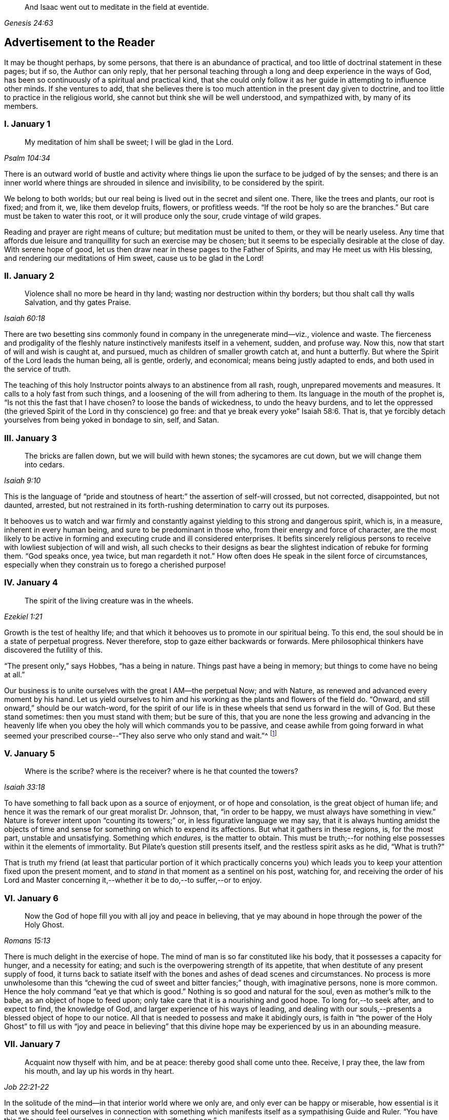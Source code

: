 [quote.epigraph, , Genesis 24:63]
____
And Isaac went out to meditate in the field at eventide.
____

== Advertisement to the Reader

It may be thought perhaps, by some persons, that there is an abundance of practical,
and too little of doctrinal statement in these pages; but if so,
the Author can only reply,
that her personal teaching through a long and deep experience in the ways of God,
has been so continuously of a spiritual and practical kind,
that she could only follow it as her guide in attempting to influence other minds.
If she ventures to add,
that she believes there is too much attention in the present day given to doctrine,
and too little to practice in the religious world,
she cannot but think she will be well understood, and sympathized with,
by many of its members.

=== I. January 1

[quote.scripture, , Psalm 104:34]
____
My meditation of him shall be sweet; I will be glad in the Lord.
____

There is an outward world of bustle and activity where things
lie upon the surface to be judged of by the senses;
and there is an inner world where things are shrouded in silence and invisibility,
to be considered by the spirit.

We belong to both worlds; but our real being is lived out in the secret and silent one.
There, like the trees and plants, our root is fixed; and from it, we,
like them develop fruits, flowers, or profitless weeds.
"`If the root be holy so are the branches.`"
But care must be taken to water this root, or it will produce only the sour,
crude vintage of wild grapes.

Reading and prayer are right means of culture; but meditation must be united to them,
or they will be nearly useless.
Any time that affords due leisure and tranquillity for such an exercise may be chosen;
but it seems to be especially desirable at the close of day.
With serene hope of good, let us then draw near in these pages to the Father of Spirits,
and may He meet us with His blessing, and rendering our meditations of Him sweet,
cause us to be glad in the Lord!

=== II. January 2

[quote.scripture, , Isaiah 60:18]
____
Violence shall no more be heard in thy land;
wasting nor destruction within thy borders;
but thou shalt call thy walls Salvation, and thy gates Praise.
____

There are two besetting sins commonly found in company in the unregenerate mind--viz.,
violence and waste.
The fierceness and prodigality of the fleshly nature
instinctively manifests itself in a vehement,
sudden, and profuse way.
Now this, now that start of will and wish is caught at, and pursued,
much as children of smaller growth catch at, and hunt a butterfly.
But where the Spirit of the Lord leads the human being, all is gentle, orderly,
and economical; means being justly adapted to ends,
and both used in the service of truth.

The teaching of this holy Instructor points always to an abstinence from all rash, rough,
unprepared movements and measures.
It calls to a holy fast from such things,
and a loosening of the will from adhering to them.
Its language in the mouth of the prophet is, "`Is not this the fast that I have chosen?
to loose the bands of wickedness, to undo the heavy burdens,
and to let the oppressed (the grieved Spirit of the Lord in thy conscience) go free:
and that ye break every yoke`" Isaiah 58:6. That is,
that ye forcibly detach yourselves from being yoked in bondage to sin, self, and Satan.

=== III. January 3

[quote.scripture, , Isaiah 9:10]
____
The bricks are fallen down, but we will build with hewn stones;
the sycamores are cut down, but we will change them into cedars.
____

This is the language of "`pride and stoutness of
heart:`" the assertion of self-will crossed,
but not corrected, disappointed, but not daunted, arrested,
but not restrained in its forth-rushing determination to carry out its purposes.

It behooves us to watch and war firmly and constantly
against yielding to this strong and dangerous spirit,
which is, in a measure, inherent in every human being,
and sure to be predominant in those who, from their energy and force of character,
are the most likely to be active in forming and executing crude and ill considered enterprises.
It befits sincerely religious persons to receive
with lowliest subjection of will and wish,
all such checks to their designs as bear the slightest
indication of rebuke for forming them.
"`God speaks once, yea twice, but man regardeth it not.`"
How often does He speak in the silent force of circumstances,
especially when they constrain us to forego a cherished purpose!

=== IV. January 4

[quote.scripture, , Ezekiel 1:21]
____
The spirit of the living creature was in the wheels.
____

Growth is the test of healthy life;
and that which it behooves us to promote in our spiritual being.
To this end, the soul should be in a state of perpetual progress.
Never therefore, stop to gaze either backwards or forwards.
Mere philosophical thinkers have discovered the futility of this.

"`The present only,`" says Hobbes, "`has a being in nature.
Things past have a being in memory; but things to come have no being at all.`"

Our business is to unite ourselves with the great I AM--the perpetual Now;
and with Nature, as renewed and advanced every moment by his hand.
Let us yield ourselves to him and his working as the plants and flowers of the field do.
"`Onward, and still onward,`" should be our watch-word,
for the spirit of our life is in these wheels that send us forward in the will of God.
But these stand sometimes: then you must stand with them; but be sure of this,
that you are none the less growing and advancing in the heavenly
life when you obey the holy will which commands you to be passive,
and cease awhile from going forward in what seemed your prescribed
course--"`They also serve who only stand and wait.`"^
footnote:[Milton]

=== V. January 5

[quote.scripture, , Isaiah 33:18]
____
Where is the scribe? where is the receiver? where is he that counted the towers?
____

To have something to fall back upon as a source of enjoyment, or of hope and consolation,
is the great object of human life;
and hence it was the remark of our great moralist Dr. Johnson, that,
"`in order to be happy, we must always have something in view.`"
Nature is forever intent upon "`counting its towers;`" or,
in less figurative language we may say,
that it is always hunting amidst the objects of time and
sense for something on which to expend its affections.
But what it gathers in these regions, is, for the most part, unstable and unsatisfying.
Something which _endures,_ is the matter to obtain.
This must be truth;--for nothing else possesses within it the elements of immortality.
But Pilate`'s question still presents itself, and the restless spirit asks as he did,
"`What is truth?`"

That is truth my friend (at least that particular portion of it which practically
concerns you) which leads you to keep your attention fixed upon the present moment,
and to _stand_ in that moment as a sentinel on his post, watching for,
and receiving the order of his Lord and Master concerning
it,--whether it be to do,--to suffer,--or to enjoy.

=== VI. January 6

[quote.scripture, , Romans 15:13]
____
Now the God of hope fill you with all joy and peace in believing,
that ye may abound in hope through the power of the Holy Ghost.
____

There is much delight in the exercise of hope.
The mind of man is so far constituted like his body,
that it possesses a capacity for hunger, and a necessity for eating;
and such is the overpowering strength of its appetite,
that when destitute of any present supply of food,
it turns back to satiate itself with the bones and ashes of dead scenes and circumstances.
No process is more unwholesome than this "`chewing
the cud of sweet and bitter fancies;`" though,
with imaginative persons, none is more common.
Hence the holy command "`eat ye that which is good.`"
Nothing is so good and natural for the soul, even as mother`'s milk to the babe,
as an object of hope to feed upon; only take care that it is a nourishing and good hope.
To long for,--to seek after, and to expect to find, the knowledge of God,
and larger experience of his ways of leading,
and dealing with our souls,--presents a blessed object of hope to our notice.
All that is needed to possess and make it abidingly ours,
is faith in "`the power of the Holy Ghost`" to fill us with "`joy and peace in
believing`" that this divine hope may be experienced by us in an abounding measure.

=== VII. January 7

[quote.scripture, , Job 22:21-22]
____
Acquaint now thyself with him, and be at peace:
thereby good shall come unto thee.
Receive, I pray thee, the law from his mouth,
and lay up his words in thy heart.
____

In the solitude of the mind--in that interior world where we only are,
and only ever can be happy or miserable,
how essential is it that we should feel ourselves in connection with something
which manifests itself as a sympathising Guide and Ruler.
"`You have this,`" the merely rational man would say, "`in the gift of reason.`"

But he would not say what was true.
We have, to a certain extent, a Guide in Reason; but it is a cold and rigid director.
It is no comforter,--no sympathiser,--no divine counsellor.

The Creator alone, who "`knoweth whereof we are made,
and remembereth that we are but dust,`" is the all sufficient helper of his creatures.
Seek therefore acquaintance with him,
by waiting and watching for the pointings of that righteous law which he has
promised to put into our hearts,--"`that we may not sin against him.`"

=== VIII. January 8

[quote.scripture, , Psalm 24:3-4]
____
Who shall ascend into the hill of the Lord?
or who shall stand in his holy place?
He that hath clean hands and a pure heart;
who hath not lifted up his soul unto vanity, nor sworn deceitfully.
____

A simple, pure, and humble heart is indispensable to the knowledge of God,
and the enjoyment of His presence.
Great interior watchfulness is necessary in order to bring it into this state;
and above all things it is essential to hold in check the secret, subtle,
and most frequent workings of vanity.
It is perfectly inconceivable,
till we set ourselves to the task of observing and "`keeping our hearts
with all diligence,`" how the "`lifting up the soul`" with self-love,
and self-exaltation, mixes with almost every one of our thoughts, purposes, and desires.

What dreams and dramas,
all in favour of self,--all tending to the glorification of this great hero,
will insensibly engage our imaginations, unless instantly rejected with calm contempt,
as the light from the Spirit of Truth reveals them to us!
Precious indeed, is the breathing of the renewed soul,
speaking in the Psalmist`'s prayer, "`turn away mine eyes from beholding vanity,
and quicken me in thy way.`"

=== IX. January 9

[quote.scripture, , Job 36:8-9]
____
And if they be bound in fetters and be holden in cords of affliction,
then he sheweth them their work, and their transgressions that they have exceeded.
____

None but He who made the heart can search its mysterious depths,
and reveal the deceit and iniquity which it harbours.
And how does he effect this salutary discovery--and when?

At that propitious season which favours the sowing of good seed in the soul;
that is to say, when the wild, ignorant,
covetous will of the flesh "`is bound in fetters,
and holden in cords of affliction`"--then is God`'s time to show unto the foolish,
erring creature, his transgressions in which he has exceeded;
and by this revelation he also shows the way of humiliation
in which the soul is to be healed.

Hearken diligently to this divine Physician; and watch as for your life,
for His sacred revelations.
Humble yourself before the disclosures they make of manifold dangerous excesses.
"`O, how graphic, how just,`" the penitent soul exclaims,
"`is this scriptural expression of my condition--my transgressions,
in which I have exceeded--excessive pride, excessive vanity,
excessive self-love in all things, and at all times!
Lord cleanse!
Lord pardon!`"

=== X. January 10

[quote.scripture, , Jeremiah 33:6]
____
Behold I will bring it health and cure, and I will cure them,
and will reveal unto them the abundance of peace and truth.
____

It is the presence of sin which causes the variety of moral
diseases that render the whole world in a spiritual sense,
one vast lazar-house.
Things are false, and yet they are contemplated as true;
hence there can result nothing to the deceived creature but the interior
tossings and tumults which belong to the confusion of an unhealthy mind.
There is only one physician of value to turn to in this state;
and that is the Holy Spirit of Truth.
Feel His presence, or, at all events, "`_feel after it,_ if haply you may find it,
seeing that He is not far from any one of us.`"

Be assured that as it is His office, so it is His delight,
to "`bring unto you health and cure.`"
But you must submit to His mode of treatment,
and lie quite passive and patient in His hands.

"`Peace and truth`" are not things to be learned and held in your head as a mere notion.
They describe a spiritual condition of health and renovation;
and are to be received into your moral constitution as new life--new being,
and can only be so received through the death of the old diseased life.

=== XI. January 11

[quote.scripture, , Romans 7:25]
____
With the mind I myself serve the law of God; but with the flesh the law of sin.
____

[quote.scripture, , Romans 8:2]
____
For the law of the Spirit of life in Christ Jesus, hath made me free from the law of sin and death.
____

All things act under the law of their nature;
and it is a vast help towards the attainment of a
firm abiding faith and confidence in God,
to be fully persuaded of this great truth.

You never find people doubtful or disputatious about the laws of arithmetic,
because they are well understood to be fixed and unalterable;
and it would be considered mere folly to argue about their results.
Just as sure, though not so demonstrable, is the law of God;
that law which the Apostle said that he "`served with his mind,`"
and which he so truly calls the law of the spirit of life;
thus distinguishing it as the power which was to dethrone
and set him free from the law of sin and death;
that ignoble law of the flesh which he shared with the beasts that perish,
and which he served,
whenever he enlisted himself under the command of his carnal nature and its desires.

=== XII. January 12

[quote.scripture, , Psalm 5:8]
____
Lead me, O Lord, in thy righteousness because of mine enemies;
make thy way straight before my face.
____

"`Because of mine enemies,`" said the holy psalmist;
deeply taught by the illumination of the Holy Ghost, and also by severe experience,
to perceive and understand the number and the nature of his spiritual foes.
"`Because of mine enemies;`"--because I am helpless to see, and impotent to escape from,
the snares of those that lay wait for my soul, "`lead me O Lord in thy righteousness,
and make thy way straight before my face!`"
O my soul, let this be thy daily prayer; and watch thereunto with all perseverance.
Let not thy words go up "`as the morning dew that quickly
passeth away;`" but remember them in the moment of temptation,
when those enemies are near and active, whom thou hast so much cause to dread,
and against whom, in vain wilt thou draw upon any wisdom and strength of thine own.
It is the righteousness of God, as implanted within thee by his spirit,
and making thy path the straight line of rectitude,
which alone can redeem thee from their destruction.

=== XIII. January 13

[quote.scripture, , John 8:12]
____
I am the Light of the world: he that followeth me shall not walk in darkness,
but shall have the light of life.
____

[quote.scripture, , John 12:36]
____
While ye have light, believe in the light, that ye may be the children of light.
____

It clears the way in all religious difficulties,
to have a definite conception of the object of our faith.
The proper object of a christian`'s belief, is "`Christ in him,
the hope of glory;`"--that is to say, Christ by his spirit, shining upon,
and enlightening his path through the darkness of the world, the flesh,
and the devil--is the distinct, well-understood object,
felt to be living and acting in him which he worships, and aims to obey.
Turn your attention to his light shining in your conscience; mind that, believe in that,
yield your will up to that; obey its suggestions; submit to its reproofs;
and let it at all times, be your leader and guide,
and you will soon be able to say "`I _know_ in whom I have believed;`"
"`I _know_ that my Redeemer liveth,`" and I _know_ this is no notion
picked out of the letter of scripture which I possess,
but a full realization of the promise so often repeated in the old Testament,
"`they shall know the Lord.`"

=== XIV. January 14

[quote.scripture, , Matthew 7:14]
____
Strait is the gate, and narrow is the way which leadeth unto life,
and few there be that find it.
____

It is one thing to study and to understand religious doctrine,
and another to apply it to practice;
but the test of reality in our condition as professed believers,
lies wholly in the practical part of it.
In the text above quoted,
we may find an infallible rule whereby to try and examine ourselves,
and as the apostle says, to "`prove our own selves,`" whether or not we be in the faith.
Probe the matter therefore with such questions as these:

"`Do I find the entrance into life strait, and its way narrow?
Do I experience every day, or, at least, very often,
interior struggles for deliverance from the sin and willfulness of my fleshly nature?
Am I sensible of any strife,--any contrariety between my carnal and my spiritual nature?
Do I, in fact, know with perfect certainty,
that I have these two natures of flesh and spirit within me,
and that one is in perpetual antagonism to the other?`"

Out of nothing,--nothing can come; and quite certain is it,
that if we know nothing of straitness and narrowness,
and opposition in the path in which we are travelling,
it cannot be the way that leads to everlasting life.

=== XV. January 15

[quote.scripture, , Psalm 15:1-2]
____
Lord, who shall abide in thy tabernacle?
who shall dwell in thy holy hill?
He that walketh uprightly and worketh righteousness,
and speaketh the truth in his heart.
____

O, my soul, take home this sacred lesson for thy comfort and encouragement!
Thou mayest be of small account with the world,
and possess but little wherewith to swell a triumph there;
and whatever thou hast of true light and knowledge will prompt thee to reply, "`the less,
the better.`"
But thou must possess and call, thine own, _one thing,_ or,
thou art wretched indeed,--and poor with the poorest poverty.
Thou must have a habitation,--a home,--a resting place for thy
mind;--and thou must have a companion there to speak peace to thee
in "`the wilderness and solitary place`" of thy strange,
mysterious, inner world; and who can this be,
but He who knows that world,--and who alone can rightly rule in, and regulate, and guide,
and correct, and counsel and comfort the inhabitant of it?
Most wise and natural therefore, is the query, "`Lord,
who shall abide in thy tabernacle?`"
in that tent in my spirit which belongs to Thee;
remember the answer,--and make it thy aim "`to walk uprightly,--to
work righteousness,--and speak the truth in thy heart.`"

=== XVI. January 16

[quote.scripture, , 1 Samuel 15:22]
____
To obey is better than sacrifice, and to hearken than the fat of rams.
____

It is remarkable how much is said in the Scriptures, especially of the old Testament,
upon the duty of _hearkening;_
and it is equally remarkable how little attention is paid to it.
In fact we may venture to believe,
that but very few persons have the least idea of what it really means.
Well, and what does it mean?
I would simply answer that it means waiting upon God.
If this should equally require to be explained,
I will give the explanation in the words of an able divine of the seventeenth century.

[quote]
____
Waiting upon God must needs be exercised in denying self both inwardly and outwardly;
and coming to a still,
meek dependence upon God by abstracting the mind from all its own workings, imaginations,
and speculations.
The soul being thus cleansed and emptied,
the little seed of righteousness which God hath sown in it,
and which is burdened by man`'s natural thoughts and imaginations,
finds space and power to arise,
and to become that divine birth by which man`'s soul is leavened,
and by abiding in which he comes to be accepted of God, to stand in his presence,
to hear his voice, and understand the motions of his Holy Spirit.
____

=== XVII. January 17

[quote.scripture, , Luke 21:19]
____
In your patience possess ye your souls.
____

Comfort and joy are great blessings;
but they are administered rather as cordials to cheer
and strengthen us in our toilsome journey,
than as food which we are to live upon.

The will of God concerning us, which "`is our sanctification,`" is to be our daily bread;
and patience mixes largely in this nourishment.
And, as all holy truths are linked together in beautiful harmony, we shall surely find,
that as we grow in the ability of possessing our souls in patience,
we are growing also in every other gift and grace of the Holy Spirit,
and are becoming acceptable in the sight of our great Master,
who can only love us in proportion as we are made lovely by the workmanship of his grace.
Hence, how sweet is the joy of the renewed soul thus made meet for her Lord`'s approval!
Listen to her language: "`I will greatly rejoice in the Lord,
my soul shall be joyful in my God; for he hath clothed me with the garments of salvation,
he hath covered me with the robe of righteousness,
as a bridegroom decketh himself with ornaments,
and as a bride adorneth herself with her jewels`" Isaiah 61:10.

=== XVIII. January 18

[quote.scripture, , Psalm 119:36]
____
Incline my heart unto thy testimonies, and not to covetousness.
____

There are two things to be observed in this scripture, one, as somewhat to be sought,
the other, as somewhat to be shunned.

"`Incline my heart unto thy testimonies.`"
What "`testimonies?`"
"`The scriptures,`" would be the reply of most persons.

But what scriptures could David refer to in this petition?
seeing that most of the scriptures as we have them were then unwritten.
The scriptures may speak of these testimonies,
and point the soul to the observance of them,
but the testimonies themselves are another and a more living thing than any written rule.
They are the gleams of light from the Spirit of Truth
which shine upon the path of the just,
and which, without speech or language, indicate the way in which the believer is to go.

"`Thy testimonies are wonderful,`" says the psalmist,
"`therefore doth my soul keep them.`"
He knew their wisdom and value,
and could sincerely pray that his heart might be inclined unto them.

Equally wise and needful is his other supplication to be delivered from covetousness;
that all-devouring desire of self-appropriation, which, from the cradle to the grave,
works the destruction of the creature`'s moral good and peace.

=== XIX. January 19

[quote.scripture, , Isaiah 65:4]
____
Which remain among the graves, and lodge in the monuments;
which eat swine`'s flesh, and broth of abominable things is in their vessels.
____

The whole work of the Spirit of God upon the soul is regeneration.
His language is "`behold I make all things _new._`"
"`If any man be in Christ he is a _new_ creature; old things are passed away,
and all things are become _new._`"
Nevertheless, in the unregenerate part of us,
there is a perpetual return to these "`old things,`"
figuratively alluded to in the language of the prophet,
"`as remaining among the graves,`" etc.

The imagination and the thoughts linger over dead remembrances,
and recur to scenes and circumstances which were once pleasing,
or interesting in any way.

But this is a very unhealthy indulgence.
"`Thou shalt not eat that which dieth of itself.`"
Things die a natural death when they have done their work,
and no more serve as proper nourishment for the mind to feed upon;
and in turning to them for that purpose, we "`eat swine`'s flesh,
and broth of abominable things.`"

=== XX. January 20

[quote.scripture, , 1 Peter 1:14]
____
As obedient children,
not fashioning yourselves according to the former lusts in your ignorance.
____

There is much divine light and instruction to be derived from this scripture: and first,
let us observe the term of "`obedient children.`"
What a scope of tenderness and endearment it comprises!
We are to be as docile children: God`'s obedient and good children.
Does the wise man of the world and the philosopher smile disdainfully at such an idea?
God`'s child can bear it.

Not "`fashioning yourselves according to the former lusts in your ignorance.`"

It is to be observed,
that the habits and desires of the will insensibly mold us into their own nature;
so that we are inwardly fashioned into something comely or deformed,
just as the prevailing tone of our affections is holy or impure.
How lovely in the sight of God, may, under this aspect of things,
be many a countenance and form wasted with sickness and infirmity,
and which man recoils from;
and how loathsome many that he is ready to worship!--at the last,
when the husk of the flesh drops off, this will be understood.
And of the wicked,
what will be the Lord`'s judgment?--"`as a dream when one
awaketh,`" so shall he then "`despise their image.`"

=== XXI. January 21

[quote.scripture, , Hebrews 11:1]
____
Faith is the substance of things hoped for, the evidence of things not seen.
____

How are we to obtain this faith?
This query seems to introduce another--viz., what is faith?

The text above quoted tells us that it consists of substance and evidence.
"`I will cause those that love me to inherit substance`"--is
a precious promise to the believer;
and faith is a part of the substance spoken of.
Trust and confidence in good things to come, is one of its characteristics,
and "`the evidence of things not seen`" is another.
This is a remarkable expression, "`the evidence of things not seen.`"
When have I this evidence; and what does it consist of?
I can see at a glance,
what is meant by "`things hoped for`"--but this "`evidence
of things not seen,`" goes beyond future blessings.
It seems to point to some immediate good which is _now,_ at this present moment to be mine.
Through the power and nature of faith no doubt it does.
Faith in the indwelling of the Holy Spirit as revealing the will of God to the soul,
bestows an "`evidence of things not seen,`" which
enriches it with substantial blessings ever present,
and ever recognised as near and real.

=== XXII. January 22

[quote.scripture, , Psalm 36:8]
____
Thou shalt make them drink of the river of thy pleasures.
____

Nothing really gladdens the heart of the human being with healthy and enduring joy,
but a sensible experience of goodness.
We may be pleased in a high degree with such things as gratify our self-love.
An accession of wealth, or fame, or honour,
may impart vast elevation to our animal spirits;
but not add an iota to our genuine capacity for joy.
To reach to this, there must be some higher feelings touched than those of self-love.
We must be made to see the glory and beauty of the Divine Nature,
and of the emotions which bring us into unity with it.

All soft, compassionate, loving, meek, pure aspirations of heart,
have in them something of the nature of God; and which,
to speak of them in the figurative language before us, cause our souls, as it were,
to drink of the river of those pleasures which are at the right hand of God forevermore,
and of which His Holy Spirit is the minister.
Most carefully should we aim to dwell under a sense of the presence of this divine guest;
and spread out our souls to drink in the heavenly
dew of his meekening and purifying influences.

=== XXIII. January 23

[quote.scripture, , Isaiah 22:2]
____
Thou that art full of stirs; a tumultuous city, a joyous city.
____

One of the hardest tasks, and that which requires the greatest of the mind`'s efforts,
is for it to be still; but the first step to the knowledge of ourselves,
and one which comprizes in it the first step to the knowledge of divine truth,
consists in controlling the restlessness of nature.

It is, in fact, as good policy, as it is sound piety, to inure our souls to tediousness,
dryness, and monotony in the circumstances of life;
for it is chiefly through all this contrariety to the will of the flesh,
that the dominion of truth is established in the mind.
We are told that "`tribulation worketh patience;`" that is to say,
the opposition which trial gives to our desires, works,
or forms the meek and lovely temper called patience; and then,
as holy scripture proceeds to inform us, patience produces experience; or in other words,
a living, abiding knowledge of God, and his way of acting with the soul,
and a sweet certainty that he is educating and caring for it,
and preparing it for himself;
none of which divine truths can be learned but through quietness of mind.

=== XXIV. January 24

[quote.scripture, , Ezekiel 1:20]
____
Whithersoever the spirit was to go, they went.
____

We read a great deal in the Bible about "`the way of the
Lord,`" and it is a great matter to understand what it means.
The scriptures tell us much respecting its nature and office; as, for instance,
that it "`is strength to the upright, that it is a perfect way,
that it is the way that leadeth unto life,`" etc.
But information is not experience; and it is not by reading words about it,
even though they be true words,
that will make us understand the power of the thing itself.
In order to arrive at the experience of this,
we must observe and obey its dictates in our own hearts; so that whithersoever it leads,
we are ready to follow.

To prepare us for this obedience, we must silence the motions of our own spirits,
and thus open a way in the desert of our souls for the entrance of the Divine Spirit;
for, of this we may rest assured,
that no gleam of heavenly light can reveal to us the way of the Lord,
until we have ceased from the workings of our own will and way.
"`Cease to do evil,`" precedes the precept of "`learn to do good.`"

=== XXV. January 25

[quote.scripture, , 2 Cor. 10:4-5]
____
For the weapons of our warfare are not carnal,
but mighty through God to the pulling down of strongholds;
casting down imaginations,
and every high thing that exalteth itself against the knowledge of God,
and bringing into captivity every thought to the obedience of Christ.
____

The "`casting down imaginations,`" and bringing into
captivity every thought to the obedience of Christ,
is the great practical work of religion.
Once let it be well understood, and firmly undertaken and persevered in,
and the ground is secure on which we may build a
habitation of peace and rest for our souls.
For it is with the thoughts and imaginations, that the real business of life proceeds.
Here, the purpose is conceived and planned, which is to end in happiness or misery.
Here, the will, and the desires and affections of our nature unrestrained,
work more often than not, our great loss and error, not to say, sin.
Thoughts are admitted which ought to have been cast down,
and vain imaginations grow into strongholds of iniquity which make us prisoners to Satan.
How all important is it then,
that we possess ourselves of the weapons adapted to the
warfare which is to end in the captivity of these foes.

=== XXVI. January 26

[quote.scripture, , Deuteronomy 33:27]
____
The eternal God is thy refuge, and underneath are the everlasting arms;
and he shall thrust out the enemy from before thee, and shall say, destroy them.
____

To a heart which the grace of God has softened, it is sweet and affecting to reflect,
that even in this world which "`lieth in wickedness,`"
even in this scene of fearful evil,
there have been, and there still are, some who can trust in God,
and who have been able even to die for His Truth`'s sake.
One cannot but pause and ask how this is?

How comes it, that,
whilst to the greater part of human beings the idea of God
is merely that of the letters which compose His name,
there are persons who have become acquainted with Him, who hold communion with Him,
who pray to Him for light and teaching,
and who are persuaded that their destiny is wholly in His hands?
Well, this happens simply by their putting faith in His promises.
Such an one as this for instance, at the head of this page,
is full of light and life to them.
They believe that their Creator is the eternal God,
and that His everlasting arms do enfold them in an embrace of love and pity;
and that to every one of their spiritual foes, He gives them strength to rise superior;
and says unto their souls "`destroy them.`"

=== XXVII. January 27

[quote.scripture, , Psalm 147:15]
____
His word runneth very swiftly.
____

When a sudden view of a subject, hitherto obscure, visits the mind,
how common is the expression "`it struck me.`"
These glances of light reveal more than a thousand words;
but we usually lose their concise and valuable revelations
from yielding to the prurient curiosity of the fleshly mind,
which always wants to know more than is given it to know.
Reverently observe and obey the rapid gleams of the Spirit of life;
but never presume to question them.
The childlike spirit to which God vouchsafes His illuminations,
does not reason or inquire; it simply receives and obeys.
For, let it be firmly believed, that the holy Word which guides and enlightens the soul,
does not stop to be argued with.
It reveals the way, that is, it makes duty manifest;
"`and whatsoever doth make manifest is light.`"
Light,
the swiftest--the purest--the most penetrating of all things--__this__ is the true teacher;
and from His teachings there is no appeal.

=== XXVIII. January 28

[quote.scripture, , Malachi 3:2]
____
But who may abide the day of his coming, and who shall stand when he appeareth?
for he is like a refiner`'s fire, and like fullers`' soap.
____

One of the most painful of religious duties is that of quietly submitting
to be stripped of everything which nature most loves and longs to keep;
yet without it, all is but "`sounding brass and a tinkling cymbal.`"
The old building must be so pulled down, that not one stone is left upon another.
Thoughts, desires, and remembrances, all the progeny of the old Adam,
must be slain without pity; that those things which cannot be slain or shaken,
may remain.
Therefore, if we would be progressing and growing in the new nature,
there must be sensibly felt a pruning and excision of old things,
through the power of the Holy Spirit.
Every day some anguish must be endured from the wounds which grace gives to sin;
for "`these are contrary the one to the other,`" and will be ever in a state of warfare;
and where there is warfare, there will be wounds and death; and where these are,
there must of necessity be pain.
Depend upon it, that if there are no pangs felt, there is no progress;
none of the true baptism of the Holy Ghost, and of fire, going on in the soul.

=== XXIX. January 29

[quote.scripture, , Proverbs 28:5]
____
Evil men understand not judgment: but they that seek the Lord understand all things.
____

It is instructive, though painful to observe,
the total ignorance of many of the most intellectual and learned persons,
respecting the ways and dealings of God.
They know nothing of themselves as connected with Him,
nor of the judgment he may pass upon their thoughts, desires, and purposes.
"`They understand not judgment`"--and are destitute of all comprehension
of the true nature of things in a moral point of view.
This astonishing ignorance is simply the result of want of faith.

"`They that seek the Lord understand all things.`"
Why? Because they believe in Him;
and the smallest measure of faith brings a divinely illuminating power with it;
and a power not confined to the single subject which may be before us,
but which runs through a glorious chain of truths;
so that it is perfectly true that "`they that seek the Lord understand all things.`"
"`When the heart is simple and teachable,`" says a spiritual writer,
"`it renders the soul simple, clear, and altogether abstracted from created things,
and divine wisdom sweetly draws, and actuates, and enlightens it.`"

=== XXX. January 30

[quote.scripture, , Isaiah 53:10-11]
____
It pleased the Lord to bruise him: when thou shalt make his soul an offering for sin,
he shall see his seed... He shall see of the travail of his soul and shall be satisfied;
by his knowledge shall my righteous servant justify many.
____

The incarnation of Christ was from the beginning of the world.
What soul, from the first man to the last,
would ever have found a ray of hope or strength to
do or to suffer according to the will of God,
or have drank one drop of divine consolation,
but from the union of his own nature with somewhat superior to it?
Christ,
"`the power and the wisdom of God,`" was a willing
copartner with sinful and sorrowing humanity.
It was his precious office of love to go in closest unity with the poor,
ruined creature through all his earthly vicissitudes.
Though despised and rejected by this ingrate, whom he humbles himself to serve,
still he keeps close to him--still he is ready and
"`mighty to save`"--still is he living with him,
suffering with him,
dying with him--"`tasting of death for every man,`"
and if the sinful creature will suffer it,
redeeming him from the power of the grave, and rising with him to glory.

=== XXXI. January 31

[quote.scripture, , Isaiah 46:4]
____
And even to your old age I am he, and even to hoar hairs will I carry you;
I have made and I will bear, even I will carry, and will deliver you.
____

There is something very sweet and encouraging in remembering that it is the same God,
"`the Ancient of days,`" who took care of us at our birth,
and "`in whose book were all our members written
when as yet there was none of them,`" who ordains,
and will watch over all that pertains to our passage into another state of being.

"`I have made, and I will bear, and even to hoar hairs will I carry you.`"

Precious promise! forever trust in it.
Dismiss all anxious fears,
all quailings of the fleshly mind in contemplating thy transit to another state.
He who gave thee thy being, and appointed thy place and condition in this life,
will not fail to be near thee when thou passest through
the valley of the shadow of death.
He knows thy feebleness, and, that without him,
thou canst not be otherwise than appalled at the thought of that stupendous passage.
But he that made thee, will bear thee through, and deliver thee from all fear,
and all danger.

=== XXXII. February 1

[quote.scripture, , 1 Kings 17:16]
____
And the barrel of meal wasted not, neither did the cruse of oil fail.
____

This was plain fare, but it lasted; and that is the great matter.
To set the habits and desires so that they shall last and not go out every now and then,
and leave the poor soul in darkness, is a great point.
"`Ye have taken away my gods,`" said Micah, "`and what have I more?`"
Take away the company, the pleasure parties, the running here and there,
and the perpetual feeding of the carnal mind upon the savoury meat which it loveth,
and what has it to fall back upon?
To learn to bear monotony, and to be contented with simple, humble things,
is the way to insure to ourselves something as near
to happiness as our human condition will admit of.
Learn therefore, to live low and to live uniformly.
There can be no peace without order;
and there can be no order in a life that is full of the excitements of pleasure.
Bear the hungering and wailing of nature after novelty.
It is the foolish, childish part that is active in such longings;
and this part you must calmly and silently renounce and disdain,
and cultivate that higher nature which can be patient, and which can bear to be denied,
and which thrives best in whatever tries its power of saying "`_no_`" to self-will.

=== XXXIII. February 2

[quote.scripture, , Psalm 119:32]
____
I will run the way of thy commandments, when thou shalt enlarge my heart.
____

There is a straitness and contraction of mind in the unregenerate creature,
which renders him incapable of any cheerful or willing obedience towards God.
He endeavours, perhaps, to go in the way of the commandments of the Lord;
but he feels the yoke of them, and is too much embondaged by it,
to move swiftly and readily therein.

He may perform many good deeds, and assume with earnestness, and even sincere desire,
the semblance of a religious character; but,
until his heart is enlarged by the Spirit of life and liberty,
it is no true service that he renders,
but a forced and inwardly disliked representation of it.
Nor can it be otherwise;
since nothing is more certain than the word which tells
us that "`the carnal mind is not subject to the law of God;
neither indeed, can be.`"

We do but dress up an automaton, and cause it to work with machinery,
when we begin to act for God in our own strength,
and before we have earnestly sought the enlargement of heart which he who made it,
alone can bestow.

=== XXXIV. February 3

[quote.scripture, , Proverbs 27:21]
____
As the fining pot for silver, and the furnace for gold, so is a man to his praise.
____

Few things more clearly indicate to the sincere soul its real condition before God,
than the gleam of light, which, as by a glance, reveals every striving of self-idolatry.
There is an anecdote told of some preacher whose name I forget (I dare say _every_
preacher would endorse it as having happened to himself) that on being complimented,
when he came down from the pulpit, by a friend,
and told that he had preached with a power never known before, "`Ah,`" said he,
"`the devil said that to me before you did.`"

How often has the humiliating discovery to be made,
of the immense quantity of the dross of vanity which mixes with
and alloys the Lord`'s gold! and as often as it is made,
so often must the Holy Refiner`'s furnace consume it.

"`Never admit the thought of having done well`" says a spiritual writer,
"`but let everything pass into oblivion, by _letting go_ of that inexplicable feeling,
which, though perhaps involuntarily, nourishes the mind in its own complacency.`"^
footnote:[Madame Guyon]

=== XXXV. February 4

[quote.scripture, , James 3:13]
____
Who is a wise man and endued with knowledge among you?
let him shew out of a good conversation, his works with meekness of wisdom.
____

"`Meekness of wisdom!`"
The very words have a sweet subduing influence, and when dwelt upon in holy meditation,
lead the mind into a holy and spiritual frame; or, at all events,
they produce in it a tendency towards humility.

"`To think upon her (Wisdom) is perfection of wisdom;
and whoso watcheth for her shall quickly be without care.`"^
footnote:[Wisdom of Solomon 6:15]

"`Christ the power of God, and the wisdom of God,`" is the healing balm for all wounds.
Having then, the promise of this divine gift of wisdom,
"`let us cleanse ourselves from all filthiness of the flesh and
of the spirit;`" and let us keep the king`'s highway of holiness,
whereon shall come "`no lion, nor any ravenous beast`" of the carnal mind;
but where the "`redeemed of the Lord shall walk`" in meekness, and purity,
and find sweet rest and peace unto their souls.

=== XXXVI. February 5

[quote.scripture, , Jeremiah 6:13]
____
From the least of them even unto the greatest of them, every one is given to covetousness.
____

If we set ourselves to the task of watching attentively
over the thoughts and desires of our hearts,
(and let us remember that _here_ the work of religion begins) we
shall be quite astonished to perceive the uniformity and the pertinacity
with which they are employed in coveting something unpossessed.
To procure some sort of self-gratification, is the perpetual,
instinctive acting of the natural mind; and, but that from the aid of reason,
it embraces a wider and a higher scope,
this propensity to be ever seeking to feed self-love,
might be said to link the human being in very close affinity with the beasts that perish.
_They_ are always browsing and purveying for the indulgence of their appetites.
In like manner, the carnal mind is forever hunting after an object of enjoyment.
The toys of the baby are only changed for other toys
adapted for children of larger growth.
As in this state of covetousness, it is quite impossible that the soul should honour God,
by desiring, and delighting in the knowledge and service of Him,
slay as your worst of foes, all unruly longings, and all idolatries;^
footnote:[Covetousness which is idolatry Col 3:5]
and make it your aim at all times to "`be content with such things as ye have.`"

=== XXXVII. February 6

[quote.scripture, , 2 Tim. 2:4]
____
No man that warreth entangleth himself with the affairs of this life
that he may please him who hath chosen him to be a soldier.
____

It is of the utmost importance that we should endeavour to preserve
ourselves from all unnecessary contact with worldly matters;
for they have in their very nature, an entangling influence upon the mind,
which insensibly obscures its highest judgement,
and occasions much confusion in its perception of
the different affairs with which it mingles.
To draw the soul away from its centre,
and cause it to scatter its strength amongst the bewildering
multiplicities of such things as please the senses,
is the constant aim of the enemy of man; and if we would baffle him in his purposes,
we must stand like soldiers at our post,
in the attitude of those who watch and wait for the word of command;
which generally comes to us very gently,
and from the stillness and smallness of the voice that utters it almost imperceptibly,
except to the ear that is well trained by obedience to listen to it.

=== XXXVIII. February 7

[quote.scripture, , Eph. 6:10]
____
Be strong in the Lord, and in the power of his might.
____

Some sincere persons, being deeply sensible of their weakness in withstanding temptation,
are prone to shelter themselves from danger by making vows and resolutions
to abstain from the sin which doth most easily beset them.
This is generally trusting to a broken reed, and is not the right way of escape,
even if it be successful, for,
it places too much assumption of strength in the hands of the creature,
and is apt to lead him into unsafe confidence in the power of his own will.
Besides, it is only changing the _act,_ not the _nature_ of the agent that sins.
It is the same impetuous, fierce, determined will,
the same absolute _I_ which resolves as that which errs.
"`_I_ will never do this or the other wrong thing again.`"
But you _may,_ as stout as you are now in forswearing it.
Our only resource against sin is to cleave unto God,
as the Great Being who teacheth our hands to war,
and our fingers to fight the good fight of faith;
and this is only done by adhering to a calm interior stillness, in which,
in a way quite hidden to human comprehension,
the soul grows in power to do and to suffer,
and advances in a capability of rising above itself,
till it becomes consciously and savingly, "`strong _in_ the Lord,
and in the power of _his_ might.`"

=== XXXIX. February 8

[quote.scripture, , Matthew 13:7]
____
And some fell among thorns, and the thorns sprung up and choked them.
____

It requires great watchfulness to avoid letting in
such thoughts and feelings into the mind as choke,
thicken, and impede its onward progress.
There is a tendency in the animal nature to "`chew
the cud`" of this and of the other fancy,
and to indulge in false feedings, and seek for false resting places wherein to dwell.

The constant aim of the soul that longs for purity and peace,
should be to _sit loose_ to earthly influences,
and to keep the spirit clear--simple--flowing--not stopped by the
puddles and mire of worldly things--not "`lading itself with its
own thick clay;`" but dropping away quietly--and steadily,
from every impediment that obstructs its passing on its appointed path.

"`The wellspring of wisdom is like a flowing brook.`"
This continual flowing, as of a peaceful, gentle river, is what should be,
and what certainly, in so far as the mind is under its influence, _would_ be, experienced,
in the presence of that wisdom which is from above.

=== XL. February 9

[quote.scripture, , Psalm 112:7]
____
He shall not be afraid of evil tidings, his heart is fixed, trusting in the Lord.
____

The vicissitudes with which human life is encompassed,
make it quite essential to our comfort,
that we should possess some interior stability or fixedness of mind.
Accustom yourself daily to feel a sure resting place for your spirit,
and observe what is the mental process which hinders, or which helps its establishment.
By persevering attention to what passes within you,
it will be easy for you to perceive what produces a brittle, hasty,
discomposed state of spirit.
You will also see that it is most commonly in your power
to prevent it by resolutely shutting the door upon the troops
of wandering thoughts which in our naturally unguarded state,
lead us captive to many foolish desires and imaginations.

"`For the bewitching of naughtiness doth obscure things that are honest;
and the wandering of concupiscence doth undermine the simple mind.`"^
footnote:[Wisdom of Solomon 4:12]
In this state of mental dispersion we are prepared for nothing; and consequently,
get scattered and broken to pieces by the first stroke of sorrow.
It is by standing upon the watch, and going softly,
that we are able to cultivate the calm, meek, unexcited temper,
which renders us fit to encounter in a proper spirit, either prosperity or adversity.

=== XLI. February 10

[quote.scripture, , Deut. 32:15]
____
Thou art waxen fat, thou art grown thick, thou art covered with fatness.
____

There is a strength and stubbornness of will in the unregenerate mind and all
its thoughts and purposes which may be described as rendering it thick and impure.
There is no clearness--no health in its doings; and we neither see where,
nor to what they tend, except indeed that it is to self-indulgence.

The habit which the undisciplined mind falls into, of running out after distant objects,
greatly promotes this turbid state of spirit.

It is a great matter to aim at living in the immediate moment,
and to avoid all interior doubts and reasonings,
which always have in them a tendency to produce a certain adhesiveness
that curdles and thickens the vehicle of the soul,
so that it can make no progress.
The order of God is perpetual growth, perpetual advancement.
"`Never hasting, but never resting,`"--it has been well observed,
is the law of all his glorious works; and would we but yield ourselves up to his law,
it would carry us on to the high perfection for which we were created.

=== XLII. February 11

[quote.scripture, , Psalm 22:26]
____
The meek shall eat and be satisfied.
____

To be contented with things as they are, and to take things as they come,
is a simple way of learning to be happy.
But simple as it is, there are few who understand it.

The ravening nature of the fleshly mind is the robber and destroyer of all faith,
all confidence in God and His goodness.
The manna which He gives in the desert, in the small duties, and the small pleasures,
which fill the small moment with its appointed provender, the carnal mind ever did,
and ever will disdain.
It cannot therefore, "`eat and be satisfied`" with anything;
for it knows not the nature of real satisfaction.
It is the humble soul which aspires to little, and is satisfied with little,
that eats of what is good, and grows thereby.

O, it is a vast attainment in holy wisdom, to know how "`to go in and out,
and find pasture;`" and, when all created things are found to be nauseous,
that it may be said of those who love them,
"`they feed upon ashes,`" to eat the living bread and be satisfied.
Would you make this high attainment yours?
Be meek and lowly in heart; and take your little supply with gratitude,
as the Lord is pleased to deal it out to you, moment by moment.

=== XLIII. February 12

[quote.scripture, , John 15:4-5]
____
As the branch cannot bear fruit of itself, except it abide in the vine,
no more can ye except ye abide in me... Without me, ye can do nothing.
____

God gives to all His rational creatures the means of salvation
from evil--and they are found in that portion of divine light and
truth "`which lighteth every man that cometh into the world.`"
But this saving light must daily be waited upon, and watched for,
and the rebellious will of the natural man subjected to its dictates.
Worldly motives of self-interest may suffice to help
many persons to keep up an appearance of goodness,
and actually to refrain from the commission of outward sin;
but nothing can act upon the heart and affections so as
to cause the soul to love and delight in goodness,
but the light and grace of God.

Our own springs of virtue can only be grounded in that exalted
kind of self-love which teaches us that it is wiser and safer,
on the score of common sense, to be just and true, and well conducted, and moral,
than the reverse.
But something more than this is requisite to enable us to be radically good;
and this can only be obtained as we grow up like the branch into the true vine,
and draw the sap of His divine life into us.

=== XLIV. February 13

[quote.scripture, , Psalm 87:7]
____
All my springs are in thee.
____

Commonly speaking, the most comprehensive and the most useful truths,
are the easiest to perceive and to understand.
They lie within our reach, and would be constantly available to us for our well being,
if we were sufficiently calm and self-possessed to observe and practise them.
But the thoughts of the fleshly mind are like "`the
eyes of the fool,`" spoken of by Solomon,
which "`are at the ends of the earth.`"

When once we have an assured faith that all our right
springs of action have their root in God,
we need have no solicitude about any thing;
but simply waiting for the true light which comes with the moment`'s need and no sooner,
we may feel confident of divine guidance in every step we take,
and thus be always ready for everything; "`having our lamps burning, our loins girded,
and we ourselves like unto those that wait for their Lord.`"

No species of wisdom is so eminently useful,
so entirely of the kind "`which cometh down from above,`"
as that which teaches us to _dwell_ in the present moment.
"`_Abide in me;_`" abide in the _now,_
the I AM. It is not to be imagined what light and truth this mode of living
one moment at a time will diffuse over the path of the individual,
nor how clearly it will enable him to discern that
"`all his springs`" are from the Fountain of Life.

=== XLV. February 14

[quote.scripture, , Romans 12:2]
____
Be not conformed to this world, but be ye transformed by the renewing of your mind,
that ye may prove what is that good, and acceptable, and perfect will of God.
____

It is the perpetual collision of the blind, stubborn, corrupt will of the creature,
with the good, acceptable, and perfect will of the Creator,
which fills the world with misery and confusion.
Nothing but a rectified will can deliver the human being from distress and danger;
and here we are told how it is to be accomplished.
"`Be not conformed to this world;`" be not led by
its artificial and conventional customs and laws;
neither be in subjection to any of its principles of action,
"`But be ye transformed by the renewing of your mind;`" that is by the daily,
sensible growth of new hopes, new views, new desires, and a new and holy life,
which operates as all life does, naturally, and simply, and instinctively.
In this renewed life, the will is so changed from its corrupt condition of self-hood,
that it can discern, and satisfactorily know, the will of God to be the only good,
acceptable, and perfect rule of life.

=== XLVI. February 15

[quote.scripture, , Matthew 7:13]
____
Strive to enter in at the strait gate.
____

The process of re-generation is one of pain and difficulty;
and the only sure test we can have that we are passing through it,
is our being sensible every day we live, of more or less of inward conflict,
and inward contrariety between the will of the old nature and that of the new.
For old things are not taken out of the way merely by wishing for their removal;
they must be cut off by the sword of the Spirit,
and a certain degree of pain must be felt as a testimony
that the work of slaying has passed upon them.

"`I kept silence but it was pain and grief unto me;
I became dumb and opened not my mouth.`"
This is the proper state, whilst this interior warfare is going on, and the wild,
Esau-like nature of the flesh is being brought into subjection
to the Lamb "`that taketh away the sins of the world.`"
Feel then, the straitness of the path in which you are walking,
by accustoming yourself to endure unpleasant things;
and you will gradually perceive their immense value as means of humbling and
purifying your soul and causing you to become "`a new creature in Christ Jesus.`"

=== XLVII. February 16

[quote.scripture, , Psalm 46:10]
____
Be still, and know that I am God.
____

No lesson of a practical kind (and all lessons ought to
be practical) needs to be so often and so earnestly enforced,
as that of being inwardly calm and collected,
and waiting in silence before the Lord when we enter upon our devotional duties.
The mere effort after internal quietness and submission
produces a degree of healing and comfort to the soul;
for,
we _must_ suffer in some kind and measure before we are chastened and purified into the
state of spiritual obedience which renders us acceptable servants of the Lord;
and in whatever way this chastening is administered, we can only endure it profitably,
by being patient, cool, and lowly in heart.

"`The Lord is good to those that wait for him;`" and his goodness
is best shown in bringing us to that which brings us to Him.
This is invariably, affliction; for it is necessarily, somewhat which opposes,
and therefore afflicts, the insatiable thirst of the will for its own gratification;
and in this affliction we are commanded to be still--for
the noblest of purposes,--even that we may know,
and love, and trust in God.

=== XLVIII. February 17

[quote.scripture, , Proverbs 23:26]
____
My son give me thy heart; and let thine eyes observe my ways.
____

It is true wisdom to take an observation as often as possible,
of the Spirit which is the leader of your life.
We know too well, if we know anything of ourselves, that there is very near to us,
a subtle and a tempting Spirit, ready to suggest, and to assist us in, evil doing.
But there is also a holy and wise Spirit quite as near,
and we can never spend too much time in waiting, and watching for, his motions.
"`Let thine eyes observe my ways,`" is the precept of this ever present,
ever instructive Guide.
As if he had said, observe the difference between my ways and your own;
observe how continually I restrain and draw you back
from the outrushing purposes of your own will.
Observe how invariably I point you to quietness and submission under trials;
to strict integrity in your dealings with others,
and to purity and singleness of heart in your dealings
with yourself in the solitude of your own heart.
Observe my abhorrence of all pride and vanity, and unholy desires,
and how I send the sword of my Spirit like a ploughshare
through their first stirrings within you.
Observe how I love and cherish all that is meek, and tender, and patient,
and self-denying,
and how I comfort you in every affliction by drawing you towards these precious things.
In a word, "`_observe my ways._`"

=== XLIX. February 18

[quote.scripture, , Philippians 4:5]
____
Let your moderation be known unto all men.
____

It is a vast attainment that of moderation.
Persons with lively imaginations and strong feelings,
are always apt to run into extremes in thinking, speaking, and acting;
and the mischief hereby done to the meek, tender seed of the divine life in their souls,
is inconceivable.
It has been well said by a deeply taught servant of God, that "`the Holy Spirit,
when it revealeth or manifesteth itself to the soul, cometh always with great meekness,
humility, and calmness, like the still small voice to Elijah.`"
It is good to remember this, and constantly to feel after a cool, equable state of mind.
Truth may be considered as the spiritual centre of gravity in all things;
the minute point to which they tend, and from which they radiate.
The least deviation from this centre has a tendency to cloud the mind;
and when the deviation becomes great,
and the individual is wholly gone away from the attraction of his centre,
he works in the dark, and flounders about from one extreme to another;
unsettled--unbalanced--and only making "`confusion worse confounded.`"

=== L. February 19

[quote.scripture, , Psalm 18:25-26]
____
With the merciful thou wilt shew thyself merciful;
with an upright man thou wilt shew thyself upright.
With the pure thou wilt shew thyself pure,
and with the froward thou wilt shew thyself froward.
____

The Spirit of the Lord is either a source of comfort and joy,
or of disquiet even to torment.
It is from the reception we give to it that the whole
of our internal peace or misery is produced.
When our dispositions of heart and feeling are merciful, upright, and pure,
it readily unites itself to them, and by its cheering and illuminating influence,
it invigorates them with holy light and life.
But when it encounters froward and unholy tempers,
the opposition of its divine nature to such thorns and briers,
renders their evil more keenly perceptible,
and the disorder and distress which it occasions more insupportable.
Great need have we, therefore,
to keep a steadfast watch over the nature of the thoughts
and feelings we permit to obtain a dwelling within us;
and to make it our constant prayer to God that he would "`cleanse
the thoughts of our hearts by the inspiration of his Holy Spirit.`"
That divine petition, "`make me a clean heart, O God,
and renew a right spirit within me,`" when sincerely offered up,
never fails of receiving a favourable response.

=== LI. February 20

[quote.scripture, , Isaiah 26:7]
____
The way of the just is uprightness;
thou most upright, dost weigh the path of the just.
____

There is a state spoken of by the Apostle as belonging to those who are
appointed to the use of "`strong meat;`" "`even those,`" he says,
"`who by reason of use have their senses exercised to discern both good and evil.`"
Unquestionably, it is possible to arrive at this state; but it is only in one way,
and that is, by watching closely how the Spirit of the Lord acts upon our conscience,
by causing us to detect the smallest deviation from the line of rectitude.

"`Thou most upright, dost weigh the path of the just.`"
By a delicacy of impression unobserved by the carnal mind,
but quite perceptible to the spiritual one,
the divine Spirit causes the way of the human being to be
so nicely adjusted in the scales of truth and propriety,
that the slightest oscillation is instantly revealed
in order that it may be as instantly rectified.
It is in this way alone that the "`just weight`" which is the Lord`'s,
can be established and maintained in the soul, to its eternal rest and blessedness.

=== LII. February 21

[quote.scripture, , 2 Corinthians 6:2]
____
Behold, now is the accepted time; behold, now is the day of salvation.
____

We are very prone in our prayers, and in all our religious exercises,
to overlook the immediate impression and effect which they are to produce,
and to regard them as something laid up for futurity,
and the results of which are remote.
But the way to benefit by our devotional duties,
is to feel the present help they extend to us.
This should always be peace, composure of mind,
and redemption from the confusion and distress which ensues from being immersed
in the bottomless pit of self-hood and its bewildering multiplicities.

Now, at this present moment,
is "`the accepted time,`" in which the Spirit of God acts upon the soul;
for NOW is the mode in which the source of all truth operates on all things.
They never remain motionless, but from moment to moment progress to their destined point,
by the seeming paradox, but nevertheless most comprehensive and wonderful fact,
of standing firm under the immediate influence of the I AM. Thus the fruits
and plants of the earth advance in the truth of _their_ condition;
and thus ought we to abide in the fulness of His ever present _now,_
and know it as the means and the time of salvation from
sin and of growing up into Him who is "`head over all,
in all things.`"

=== LIII. February 22

[quote.scripture, , Isaiah 28:16]
____
He that believeth shall not make haste.
____

Amidst the fluctuations of hope and fear,
the manifold anxieties respecting uncertain evils,
and the distress attendant upon those that are real and present,
to be able to wait patiently for better days,
and to leave all things that concern us in the hands of God,
with quiet confidence that He knows better than we do their purport and
issue,--is to be in the possession of a sublime principle of conduct,
and one which well deserves the name given to it by the apostle of "`precious faith.`"
This principle it is which alone regulates the energies of the will,
and so subdues its impetuous eagerness to anticipate and hasten
on the circumstances respecting which it desires to be satisfied,
that it sinks down into tranquil submission,
content to let the things of the morrow take care of themselves.
But we must remember that this glorious principle
will not slide into our minds whilst we are asleep.
It must be strenuously wrestled for; and, as a great help to success,
let us learn with untiring perseverance,
and with unswerving constancy "`not to make haste.`"

=== LIV. February 23

[quote.scripture, , Psalm 18:23]
____
I was also upright before him, and I kept myself from mine iniquity.
____

Every human being has some bosom sin,
some besetting iniquity which lays him peculiarly
open to the temptations of his spiritual enemies;
and it should be his constant aim to wage unceasing warfare
with this treacherous foe "`of his own household.`"

It is one of the most efficacious of aids in this work of inward purification,
to consider that we are always in the presence of God; that "`He is about our path,
and about our bed,
and spieth out all our ways;`" nor can any desire
be more fraught with the means of its own fulfilment,
than that which prompts the soul to long to be "`upright before Him.`"
What a holy check upon the first motions to evil is the remembrance "`Thou
God seest me!`" and the salutary recollection that "`all things are naked
and open in the sight of Him with whom we have to do.`"
O, cherish then, as the apple of thine eye, every holy thought, every gentle,
loving temper; that in the strength and power of goodness,
thou mayest be able to keep thyself from thine iniquity,
and to be upright before thy God.

=== LV. February 24

[quote.scripture, , 1 Cor. 13:6]
____
Rejoiceth in the truth.
____

It is highly desirable, but in our corrupt condition, exceedingly difficult,
to love truth simply as truth, and on account of its beautiful pureness.
The intensity of self-love,
and the desire of self-aggrandisement pollute the
motives even of our best thoughts and deeds;
and if we venture to look at them closely,
we shall too often discover that we are rather seeking something for self to feed upon,
than good for its own sake.

It is one of the features in the divine portrait from which the text is taken,
that she "`seeketh not her own;`" and if we would bring our minds
into as near a resemblance as we can to this heavenly image,
we must again and again contemplate the loveliness of love
as portrayed in the characteristics of it here specified.
Love for loving`'s sake is to be our model.
Love, rejoicing in nothing but the truth!
Love, seeking nothing for herself, no, not even her own.
Never behaving herself unseemly, never being easily provoked; but,
bearing all things like a patient lamb,
and finding her joy in the sweet simplicity of truth.

=== LVI. February 25

[quote.scripture, , Isaiah 63:9]
____
In their affliction he was afflicted,
and the angel of his presence saved them;
in his love and in his pity he redeemed them,
and he bare them and carried them all the days of old.
____

The Germans have a beautiful idea of the presence of an angel,
when the soul sinks unexpectedly into a deep and sweet silence.
"`An angel has passed by!`" they say.
There should be a frequent seeking for the serene, quiet,
waiting state in which the Angel of God`'s presence may be felt to pass by.
Ah, how continually do we need to come under the shadow of this celestial visitant!
How frequent are the mournful occasions in which we require to be reminded that
the angel of our heavenly Father`'s presence is with us in all our afflictions,
and that he shares them with us, and carries us triumphantly over their power!
But the faith, alas, is wanting;
and thus it happens that God is not known as his
Holy Spirit yearns to make Him known to us,
as "`our refuge and strength, our very present help in time of trouble.`"
How true is the pathetic complaint, "`how often would I have gathered you,
and ye would not!`"

=== LVII. February 26

[quote.scripture, , "Psalm 139:3,2"]
____
Thou compassest my path and my lying down, and art acquainted with all my ways...
Thou understandest my thoughts afar off.
____

It is quite certain that the Teacher which is effectually
to influence and instruct the soul in a way of righteousness,
must be one that has access to the thoughts and desires of the heart:
since it is with these that all good and evil purposes begin,
and thence proceed into acts.
Hence, the gift of God`'s Spirit,
and the consciousness of the human being that he possesses this gift,
are the helpers to which we must turn in the work of inward redemption from sin.
If we had not the testimony of Scripture to the presence
of this Almighty Judge and Saviour within us,
still, from the analogy to be observed in the dealings of Providence,
we might be assured that we should not be left destitute of what is so constantly needed.
"`Said I not to thee that if thou wouldst believe, thou shouldst see the glory of God?`"
But as the holy word has it, "`the stork in the heavens knoweth her appointed times,
and the turtle, and the crane, and the swallow observe the time of their coming;
but my people know not the judgment of the Lord`" Jer.
8:7.

=== LVIII. February 27

[quote.scripture, , Philippians 4:1]
____
Stand fast in the Lord.
____

A command to abide,--to stand fast,--to hold fast,--to cleave,--in a word,
steadfastly to _adhere_ to that of God which is made manifest to our consciences,
is continually enforced upon us as a religious duty in the Scriptures;
and in the old Testament we repeatedly find a state of sureness
and stability set forth as the result of trusting in God.
"`They that trust in the Lord shall be as Mount Zion which cannot be removed,
but which standeth fast forever.`"

It only remains then,
that we daily feel after a secret consciousness of somewhat in our souls which is of God,
and that we gather to, and concentrate our minds upon,
this interior sense of the holy power of the Lord.
But we must remember that this precious thing is not found in a moment,
nor just as we choose to seek for it in a fitful and capricious way.
We must wait upon it in humble silence; reverently watching for its motions,
and dutifully obeying such of them as we can understand;
and there are few that are not plainly intelligible
to the docile and simple-minded scholar.

=== LIX. February 28

[quote.scripture, , "Psalm 35:1,3"]
____
Plead my cause, O Lord, with them that strive with me;
fight against them that fight against me...
Stop the way against them that persecute me; say unto my soul, I am thy salvation.
____

If we are in a state of spiritual regeneration,
we shall be distinctly conscious every day that we live, and probably,
many times in a day, of something that opposes, wrestles with, and, as it were,
"`_stops the way_`" against all evil thoughts and desires.
Let us, with the most prompt decision, yield up our will to this antagonist of sin, self,
and Satan.
Remember the holy word which says "`the battle is not yours, but God`'s.`" And again,
"`the Lord shall fight for you, and ye shall hold your peace.`"
Precious are those words of needful comfort! for what _can_ we do of ourselves,
in our various exigencies of a spiritual kind?
What do we know of the strength and subtlety of our invisible foes?
Just nothing:
and our first step to help is firmly to be persuaded that we do indeed know nothing,
and therefore can do nothing, towards delivering ourselves out of their power.
Then we can commit our way unto the Lord, who _does_ know just what is good for us;
and who permits our particular trials and temptations for the proving of our faith,
and the purification of our hearts.

=== LX. February 29

[quote.scripture, , Psalm 55:19]
____
Because they have no changes, therefore they fear not God.
____

It is said in Scripture,
that "`the prosperity of fools shall destroy them;`" and unquestionably,
with respect to the deadening influence which it commonly possesses
of increasing the natural hardness and unbelief of the heart,
no state is much more to be dreaded than one of uninterrupted ease and prosperity.
"`He that hath not suffered, what doth he know?`"
To bring us into true wisdom therefore,
it pleases the mercy and goodness of God to chequer our earthly lot with trial and vicissitude.
He "`leads us about,`" and that as it were blindfold;
asking us for nothing but childlike trust,
and a full conviction that "`he knows the thoughts that he thinks towards us;
and that they are thoughts of good and not of evil.`"

Thus strengthened with might by his Spirit imparting faith to our inner man,
we may come up safely "`through the wilderness,
leaning on our Beloved;`" and "`amidst all the changes and chances of
this mortal life,`" may grow the stronger through their instrumentality;
since every fluctuation in things temporal only will help us more constantly to turn,
and to cleave to those which are eternal.

=== LXI. March 1

[quote.scripture, , Psalm 20:1-4]
____
The Lord hear thee in the day of trouble,
the name of the God of Jacob defend thee;
send thee help from the sanctuary,
and strengthen thee out of Zion;
remember all thy offerings, and accept thy burnt sacrifice.
Grant thee according to thine own heart, and fulfill all thy counsel.
____

How full of sweetness are these divine words!--how
entirely adapted to the case of a suffering,
sorrowing sinner!--whose soul, though broken by chastisement, is still repentant,
still faithful in kissing the hand that holds the rod,
and able to say with the patriarch, "`though he slay me, yet will I trust him.`"

Thou mayest safely do so, "`O, thou afflicted,
tossed with tempest and not comforted`"--nor yet capable of being
comforted with the consolations which this world has to offer thee.

Be it enough that the Lord hears thee in this thy day of trouble,
and secretly and surely defends thee from all harm; that he strengthens thee out of Zion,
his city of peace and truth; that he remembers all thy tears and prayers,
and will in his own good time, grant thee their full fruition in his heavenly kingdom.

=== LXII. March 2

[quote.scripture, , Ephesians 4:22-24]
____
That ye put off concerning the former conversation the old man,
which is corrupt according to the deceitful lusts;
and be renewed in the spirit of your mind;
and that ye put on the new man,
which after God is created in righteousness and true holiness.
____

O Thou that administerest strength to the feeble,
enable me to resist and reject all the evil tempers
and habits of my corrupt and fallen nature;
and be pleased to reveal to me, in order that I may abhor and renounce them,
all the false covetings of my desperately wicked and deceitful heart.
And, seeing that it is the work of thy blessed Spirit, and His alone,
to renew me in the spirit of my mind, by putting into it good desires,
and begetting me anew into thy likeness,
O grant me grace to unite my will with every holy and righteous aspiration,
every breathing after a new and better life,
and every motion of the "`new man,`" which that good Spirit may cause to stir within me;
that thus I may "`grow up into Him in all things,`" who is the Son of thy love,
and the everlasting Saviour and Redeemer of all who put their trust in Him.
Amen.

=== LXIII. March 3

[quote.scripture, , Proverbs 10:19]
____
In the multitude of words there wanteth not sin;
but he that refraineth his lips is wise.
____

Aim at repressing that nature which is so prone to let itself out in words.
And do not imagine that this is to be done simply
by refraining the utterance of the bodily lips;
for there is a tongue _within_ that requires to be silenced,
and which is perpetually assailing us with the multitude
of words in which sin is seldom wanting.
This tongue proceeds from the false, earthly life of the natural man,
which is always in league with the spirit of this world;
the spirit of the false woman spoken of in Scripture,
"`the stranger which flattereth with her words.`"
Watch thy way,
and promptly cut off all occasion of falling through the snares of this spirit,
by endeavouring as much as possible to preserve in thine inner nature, a steadfast,
_right-on_ gaze.
"`Let thine eyes look right on, and let thine eyelids look straight before thee.
Turn not to the right hand nor the left`" Proverbs 4:25, 27.

=== LXIV. March 4

[quote.scripture, , Hosea 6:5]
____
Thy judgments are as the light that goeth forth.
____

The motions of the Spirit of God are various as to their modes of manifestation,
but the term which seems the most adequately to express them is
that of light--"`Whatsoever doth make manifest is light.`"
Now this is a remarkable and very profound expression, testifying in concise terms,
but with most comprehensive meaning, the nature and office of the Holy Ghost.
It makes things "`manifest`" to the soul--that is its office; and it does so,
by the agency of light, which is its nature.
Thus, it shines--it shows--but it does not argue.
Argument bespeaks two views of a case;
but there are no double views--no doubts--and no room for arguments
and opinions in the revelations of the Spirit of God.
They enlighten, and point to the path the believer is to take;
but they enter into no reasonings thereon.
Reason has its own place and province in the nature of the human being;
but things that are spiritual must be judged of, and decided,
by a higher agent than reason.
It is by obedience that the soul gets to know the way of this divine agent; for,
as he walks in the path of the just,
he finds that it is one of light which shineth more and more unto the perfect day.

=== LXV. March 5

[quote.scripture, , Ephesians 4:30]
____
Grieve not the Holy Spirit of God.
____

The name of this Spirit is beautifully and truly that of "`the Comforter;`"
and wise and needful is the counsel which tells us not to grieve him.
For he comes, too often, to a treacherous heart; and too sadly certain is it,
that he presents himself, for the most part, only to be despised and rejected.
O thou,
who delightest in mercy--thou who givest thy good Spirit to instruct
us--thou who hast pleaded with us by the tender remonstrance,
"`O, that thou hadst hearkened to my commandments,
then should thy peace have flowed as a river,
and thy righteousness as the waves of the sea,`"
be pleased to incline our hearts to love,
and to long for, the sweet visitations of the Holy Ghost, the Comforter.
Imbue us so deeply with the gentleness and lovingkindness of his heavenly nature,
which is thy nature, O loving Father, that we may ever find it too hard,
and too hateful a sin,
to grieve him by indulging in any of the evil tempers
that are contrary to his healing and redeeming grace.

=== LXVI. March 6

[quote.scripture, , "Psalm 65:5,7"]
____
By terrible things in righteousness wilt thou answer us,
O God of our salvation;
who art the confidence of all the ends of the earth...
Which stilleth the noise of the seas,
the noise of their waves, and the tumult of the people.
____

We cannot make much in a way of personal application of these scriptures,
whilst we look only at their literal import;
but what may we not make of them of the deepest instruction,
and as a means of helping us to the sweetest peace,
when it is given us to penetrate into their hidden and spiritual meaning!

Whatever tends to purify the heart, and deliver it from evil,
must in the necessity of its nature, be terrible to the corrupt part of us.
When therefore, the Father of mercies answers our prayers for truth and holiness,
it must needs be by such "`terrible things`" as alarm and distract poor flesh and blood,
and cause it to be "`at its wits`' end.`"
But it is through such exercises as these, _and through these alone,_
that we learn the salutary lesson of silently and patiently
composing ourselves to bear the Lord`'s will.
It is thus that we become recipients of his blessed spirit`'s influence;
and well assured, from actual experience,
how certainly it is _that_ which stills the tumult of the stormy ocean of disordered nature.

=== LXVII. March 7

[quote.scripture, , 1 John 4:18]
____
There is no fear in love; but perfect love casteth out fear; because fear hath torment.
____

Fear is natural to a sinful and corrupt state of being;
for a secret instinct assures those who are in this condition that it is an insecure one.
We have a consciousness quite independent of the knowledge we gather from scripture,
that we have lapsed from our proper place of dependence upon, and obedience to,
the God who made us.
The mysterious circumstances that surround us, the vicissitudes and sufferings,
and finally, the death of human beings,
necessarily add to the fear which belongs to us as fallen creatures,
and induce irritability, bitterness, hatred,
and all the dark feelings which make their dwelling in the gloomy chamber of fear.
It is only by walking in the light of love where no darkness is,
and no bitter plant can spring up, that we rise out of the dominion of fear.
"`But we cannot command the power to love,`" it may be said.
True; we cannot; but we can keep near to that Spirit which teaches us to pity,
and forgive, and which melts and prepares our hearts to receive ability to love.

=== LXVIII. March 8

[quote.scripture, , Proverbs 11:17]
____
The merciful man doeth good to his own soul;
but he that is cruel troubleth his own flesh.
____

If it were only as means to our own individual happiness and peace,
it would behoove us to aim at establishing in our minds a principle of benevolence;
a spirit of kindness, forgiveness, forbearance, and compassion.
Precious is that holy precept,
"`let the peace of God _rule_ in your hearts...and be ye thankful.`"

Here is work enough cut out to our hands.
Work for every day, and every hour in the day, through the longest life;
work which asks for an unceasing warfare with every bitter thought, every evil surmise,
every stirring of revenge, of anger, of malice, of envy.
But, whatever the pain and difficulty which attends the performance of this work,
it is well worth undergoing it.
Well worth the sharpest and most protracted conflict is it,
to be delivered from the gloom, and restlessness,
and internal torment which are part and parcel of all evil tempers.

Truly indeed, as the holy text has it,
doth he that is cruel "`trouble his own flesh;`" whilst
in every thought and deed of kindness and mercy,
he brings blessed and everlasting good into his own soul.

=== LXIX. March 9

[quote.scripture, , Job 28:7-8]
____
There is a path which no fowl knoweth, and which the vulture`'s eye hath not seen;
the lion`'s whelps have not trodden it, nor the fierce lion passed by it.
____

This is the path of holiness, where no fierce passions, no vulturous eyes,
nor crooked serpents can find entrance.
It is to be sought where alone it can be found, in that still,
quiet silence which opens the gate that leads to it.
The Lord`'s favour is towards this gate;
for He "`loveth the gates of Zion (the city of peace) more than all the
dwellings of Jacob;`" and He is easier found at this portal of interior,
humble passivity, than by any of the ways and means of man`'s contriving.
And of this be assured, that if He be not found in a way of joy and comfort,
He will surely be met with in a way which strengthens patience, purity, peace,
and ability to do or to suffer the trials of the day and hour.
"`Wait then, on the Lord; be of good courage, and He shall strengthen thy heart; wait,
I say, on the Lord`" Psalm 27:14.

=== LXX. March 10

[quote.scripture, , Philippians 2:13]
____
For it is God which worketh in you both to will and to do of his good pleasure.
____

There is a vast variety of religious profession,
and many are the cries of "`lo here,`" and "`lo there,`" and "`I
am of Paul and I of Apollos;`" and there is a wonderful deal of
doctrinal knowledge exceedingly rife at the present day;
but the whole _gist_ of the matter,
in so far as it regards the principle of holy faith which
is to regulate our walk and conversation in this world,
may be said to lie in these words of the apostle;
"`it is God that worketh in you both to will and to do of His good pleasure.`"

Let this be but sincerely believed,
let there be established in the soul an abiding sense of the presence of God within it,
directing, warning, and _working_ in it both to will and to do,
and there can remain no doubt, no fear,
no uncertainty on the creature`'s part as to the nature of the Creator,
nor yet of its own immediate and intimate, and most blessed connection with Him.
And this sense of our close and living relationship with God,
is what our religion is to do for us, or it will be found,
as to life and reality,--to have done nothing,
though we could talk of its doctrines with the tongue of an archangel.

=== LXXI. March 11

[quote.scripture, , Psalm 110:3]
____
Thy people shall be willing in the day of thy power,
in the beauties of holiness from the womb of the morning;
thou hast the dew of thy youth.
____

The day of trial of any kind is the day of God`'s power;
the time in which the smallest degree in which the
soul may be possessed of the divine life,
will be sure to manifest its presence; and then it is that the beauties of holiness,
its faith, patience and love, bloom forth more lovely than the rising of the early day,
or "`a morning without clouds.`"

Why then, should we allow any anxiety or doubt to harass our minds,
as to whether or not we shall be able to do or to suffer apprehended exigencies?
All things are possible whilst our eye is fixed upon God,
and we establish ourselves upon quiet confidence in His aid;
and nothing is possible in the way of endurance without this inward fixedness of soul.
Let the language of the psalmist be always present in moments of despondency;
"`why art thou cast down O my soul, and why art thou disquieted within me?
hope thou in God, for I shall yet praise Him,
who is the health of my countenance and my God.`"

=== LXXII. March 12

[quote.scripture, , Proverbs 22:5]
____
Thorns and snares are in the way of the froward;
he that doth keep his soul shall be far from them.
____

The keeping watch and ward over the soul,
the constantly having an eye upon what is going on there, is the one thing needful;
and a very high state of spirituality has been obtained by whoever is
well grounded in the science of "`keeping his heart with all diligence.`"
The question then arises of "`how is this to be done?`"
Not by "`heaping up to ourselves teachers;`" not by any process of reasoning;
not by seeking to fortify ourselves with good resolutions
against absent trials and temptations.
No;
it is by watching our way with steady and persevering attention to the present moment;
and, as cautious travellers who are pursuing a dangerous path,
look neither to the right hand nor to the left,
lest they should get entangled amidst thorns and briers, so we are to go right on,
keeping a single eye to the present step we have to take,
and at every difficulty to feel after the present patience it demands.
Nothing is more simple than the process of "`keeping our souls,`"
but owing to the intense corruption which embondages them,
nothing is more difficult to accomplish.
Only let us be faithful, and strength will be sure to arise as it is needed.

=== LXXIII. March 13

[quote.scripture, , 2 Cor. 10:1]
____
Now I Paul myself beseech you by the meekness and gentleness of Christ...
____

There are certain words,
and peculiar phrases in Scripture which are in themselves a prayer and a sermon.
This of "`the meekness and gentleness of Christ,`" how full of sweetness,
how suggestive of love and beauty, and of all that the human creature needs,
or can yearn for, of goodness, is it!

We only know the nature of God through the Son of his love,
even "`Christ the power of God, and the wisdom of God.`"
He, "`whose goings forth have been from everlasting,`" and who,
before the days of Abraham, was still I AM,
he it is whose characteristics are "`meekness and gentleness.`"
What have we then to do,
but to pray the Father that he would infuse into
us the Spirit of this meek and gentle one,
and cause us to find, in the exercise of his patient and lamb-like nature,
the true happiness for which it was his good pleasure to call us into existence?

=== LXXIV. March 14

[quote.scripture, , Psalm 27:4]
____
One thing have I desired of the Lord, that will I seek after;
that I may dwell in the house of the Lord all the days of my life,
to behold the beauty of the Lord, and to enquire in his temple.
____

To behold the beauty of the Lord, and to inquire at the Fountain of all Perfection,
for a solution of the wonders, the glories,
and the exquisite marvels of his creation;--to drink in fresh knowledge
of our Great Creator`'s blessed nature of love and loveliness--think,
O soul of man, what satiation of joy this must be, when, even now,
obscured and perplexed as it is by the intermixture of evil which meets us everywhere,
the radiance of his beauty still gleams forth to cheer and delight our souls,
even as the natural light of the sun revives and comforts our bodies.

In the melody and harmony of music, in the beautiful manifestation which imagination,
through the power of genius, makes to us,
of a perfection and a rapture for which we sigh,--and of a love for which
we pant,--"`in all things fair and sweet,`" we trace his presence,
"`but dimly seen,`" as yet, indeed, but sufficiently discerned by the trusting,
honest heart, to prompt the supplication, "`one thing I ask of Thee,
dear Lord,--THYSELF!`"

=== LXXV. March 15

[quote.scripture, , Proverbs 14:3]
____
In the mouth of the foolish is a rod of pride;
but the lips of the wise shall preserve them.
____

Attend carefully to the language of the thoughts,
for these "`are counsellors that feelingly persuade us what we are.`"
Most true is it that "`in the mouth of the foolish there is a rod of pride;`"
and equally true is it that in this matter of pride and self-worship,
"`we offend all.`"
The point we have to ascertain is, whether,
being conscious of this innate bent of our souls to "`secret
sins`" on the score of vanity and personal adulation,
we cause this "`rod of pride`" to be instantly renounced as a foolish thing;
or whether we unite with and cherish, and help it to substantiate itself into a habit.

Let us observe how this matter stands with us; and above all things,
let us inquire diligently if the chaste,
humble whisperings of that "`still small voice`"
which reproves and subdues all the folly of self-exaltation,
be reverently hearkened to.
Very near to us, we grant, is the nature that sins; but equally near to us,
if we are careful to look for it,
are the lips of the wise Teacher who preserves _from_ sin.

=== LXXVI. March 16

[quote.scripture, , Jeremiah 7:24]
____
But they hearkened not, nor inclined their ear;
but walked in the counsels and in the imagination of their evil heart,
and went backward and not forward.
____

That we should "`hearken`" and "`incline the ear,`" are
words of counsel frequently given to us in the scriptures.
Now, what do they mean?
We hear them as implying something very plain and intelligible; but,
plain and intelligible as it may seem, it is scarcely too much to say,
that not one in a thousand who hears these words,
has the least idea of the particular mental exercise to which they point.

It is usually supposed that the hearkening and the
inclining of the ear so often spoken of,
has reference to the listening with our outward ears to
the preaching of the appointed ministers of the gospel.
But the hearkening spoken of alludes to something
much closer to us than any external ministry.
"`Hearken to me, ye that know righteousness, the people in whose heart is my law.`"
This is what we have to hear, and to which we must incline our ear;
viz:--the law of the Lord--whose office it is to convert (that is,
to change) the course of the soul,
by delivering it from walking in its own counsels and evil imaginations,
and causing it to go forward unto growth in grace.

=== LXXVII. March 17

[quote.scripture, , Proverbs 14:8]
____
The wisdom of the prudent is to understand his way.
____

This understanding of our way is a matter of the utmost importance;
for it comprises much more than at the first glance we can suppose it to mean.
What is it to understand our way?
Is it not clearly to perceive what we are really
about in our habits of thought and action,
and whether it corresponds to what we ought to be about?
Is it not thoroughly to understand what we desire, and what God desires of us,
and if there be unity between His will and ours?
Is it not to understand what is true, solid, and worthy of being loved, and sought,
and firmly held;
and being able to separate it at a glance from what is false and superficial?

Surely it is.
Surely this is the "`wisdom of the prudent;`" and all we have to ask is,
"`how shall I come by it?`"
Come to that in your own heart which limits thoughts, and restrains folly;
and which cements and builds something solid in your mind;
and establish it as a certainty,
that this wisdom will never come whilst you are dozing in your arm chair;
but that you must, as it were, go through fire and water to find it.

=== LXXVIII. March 18

[quote.scripture, , "Job 31:5,7"]
____
If I have walked with vanity, or if my foot hath hasted to deceit...
If my step hath turned out of the way, and mine heart walked after mine eyes, etc.
____

Keep to that clear, pure,
intuitive perception of the truth which will reveal to you much quicker than words can,
when you are in danger of "`walking with vanity,`"
and when your foot is about to "`hasten to deceit.`"

Know what the "`turning out of the way,`" and letting
the "`heart walk after the eye`" means;
and keep close to that inward reprover which restrains this "`walking of the soul.`"
In a word, feel continually somewhat which governs,
and in so far as your nature requires it, which _pains_ you;
for there can be no yoke put upon the wildness and
impulsive willfulness of the corrupt part,
but must give pain; and if you desire to obtain a habit of noble self-command,
and of courage to "`stand in the evil day,`" you must never be afraid of pain.
The only thing you have to fear,
is the voice of that false spirit spoken of in scripture,
"`which with her much fair speech,`" and her enticing soothings and delights,
beguiles the soul into walking with vanity, and "`hasting to deceit.`"

=== LXXIX. March 19

[quote.scripture, , Judges 5:16]
____
Why abodest thou among the sheepfolds, to hear the bleatings of the flocks?
____

There is a strange and most seductive pleasure in the tender kind of melancholy
which accompanies the backward glance of the mind upon days that are gone.
We do not think it possible that we should suffer loss,
but rather that we should be improved on the moral
side of our being by indulging in these reminiscences.
But this is a mistake.
The tenderness which seems to us so amiable, is not of the kind which improves the heart;
for we may observe that _self_ is always the prominent object in the panorama;
and as a proof that this is the case, and that there is no enlargement of soul,
or expansiveness of love, in such emotions,
let us remark how small and vapid the interest is,
with which we hear other people dilate upon such themes,
and the feelings which they excite in _their_ minds.
We are to keep a _forward,_ not a backward glance upon our path;
and to renounce as ignoble and enervating,
those delusive impulses which lead us to gather a halo of
interests round everything that relates to ourselves.

=== LXXX. March 20

[quote.scripture, , 1 John 5:21]
____
Little children keep yourselves from idols.
____

How prone is the heart to dwell, and to work, in the chambers of imagery;
and how totally unconscious is it that this is a "`work of errors,`"
till the Spirit of Truth reveals its root and tendency!
The morbid feeding of the mind upon dead remembrances, or equally dead expectations,
and the revelling upon images and idols,
arise from the false activities of the corrupt nature;
which not only bring no fruit to perfection themselves,
but which hinder the springing of the good seed that might do so.
Wise then is the counsel which enjoins us to keep ourselves from them.
Keep to the present thing and moment;
no matter how trifling (so that it comes in the reasonable and proper course
of things) nor how uninteresting--nor how wearisome--nor yet how painful.
The immediate object of the immediate instant, is the only reality we possess;
and by minding only realities, we shall always be in the truth,
and always be ready for whatever may be appointed
for us in the yet unopened book of destiny.
Thus, being girded up, and with eyes looking straight before us,
we shall be built into a stable, enduring condition of moral being,
and not have a shadowy existence in the vapour and confusion of interior phantasmagoria.

=== LXXXI. March 21

[quote.scripture, , 1 Cor. 6:12]
____
All things are lawful for me, but I will not be brought under the power of any.
____

[quote.scripture, , 1 Cor. 9:27]
____
I keep under my body and bring it into subjection.
____

What a pleasant and easy thing it is to hear or read, while sitting at our ease,
striking and instructive precepts and truths;
and what a painful exercise it is to be tried with the circumstances which
can alone render those precepts and truths of any practical value to us!

How is it with thee, my soul in such a case?
Dost thou put aside the wise monitor in thy conscience when
it suggests that the time is come for proving thy principles,
and showing how much of earnestness and sincerity there was in
thy desire to become well instructed unto righteousness?
Dost thou yield to the coaxing and caressing of another counsellor who says--"`not now`"--or
"`this is a trifle`"--there can be no harm in a little self-indulgence here?--or,
dost thou brace thyself with strength, and rise to the occasion,
by bringing self into subjection, and nobly disdaining, like the Apostle,
to be brought under the power of anything, however lawful?

=== LXXXII. March 22

[quote.scripture, , Proverbs 2:4-5]
____
If thou seekest her as silver, and searchest for her as for hid treasures;
then shalt thou understand the fear of the Lord, and find the knowledge of God.
____

To search for wisdom as for hid treasures, is not to study books,
or to work vehemently in the will of the natural understanding;
but rather to stop and silence these exertions of the fleshly mind,
and to bring them into meek obedience to something better than themselves.
If any one takes upon himself to suppose that his inward passivity requires no effort,
and is, in point of fact, an idle and profitless proceeding,
let him try for a quarter of an hour to be silent before the Lord,
and thus put himself in a condition to be _acted upon_ instead of acting.

Let him be made to see and feel what it involves of self-government, and self-resistance,
to sit mentally still, and to close the door upon every thought and imagination.
Then, and not till then,
he will be able to form some conception of what is meant
by "`searching for wisdom as for hid treasures,`" and will,
perhaps, perceive that the mere standing still for a time in spirit,
introduces a savour of heavenly wisdom into the soul which disposes it to long for more.

=== LXXXIII. March 23

[quote.scripture, , Eph. 3:16]
____
Strengthened with might by his Spirit in the inner man.
____

No virtue is so constantly needed by the Christian pilgrim,
and none so distinctly and directly brings a potent and present blessing in its exercise,
as patience;
for none puts us so perfectly in possession of all the mental
as well as spiritual power which belongs to us.
It truly strengthens us with might by the Spirit of God.

See the most highly gifted individual under trial,
who happens to be undisciplined in the government of his temper;
and how poor is the condition to which his want of patience reduces him.
Hence,
how truly wise and dignified is the counsel which
says to us "`in your patience possess ye your souls.`"
As though the holy monitor had said "`expect no miracle to be worked,
no extraordinary aid extended for your deliverance in the time of trial;
but possess your soul and all its energies and capabilities, sound and unbroken,
in calm and steadfast endurance;
and thus give scope to the glorious power of God to shine through your
faith and patience to your great joyfulness and sanctification.`"

=== LXXXIV. March 24

[quote.scripture, , Proverbs 3:25-26]
____
Be not afraid of sudden fear, nor of the desolation of the wicked when it cometh.
For the Lord shall be thy confidence, and shall keep thy foot from being taken.
____

It is worthy of remark for our support and consolation in times of trouble,
how manifold and how encouraging are the commands given to us in the Scriptures,
_not to be afraid._

Most clear is it, that the wise and gracious Being who holds our destiny in his keeping,
foreseeing that in such a nature, and in such a world as ours,
we should need nothing so much as assurance from Him of safety on which to repose,
and from which to derive strength and hope when the strange
and startling circumstances of our condition--disease,
disaster, and death, rise up to terrify us--has again and again,
encouraged us to cast aside all dread, and all doubt, and to "`be strong,
and of good courage,`" and trust ourselves entirely in his hands.
The servant of the Lord therefore, has no need to be afraid of sudden fear,
nor of the desolation of the wicked; he must suffer, and he must die;
but in suffering and in death, the Lord is to be his confidence and his salvation,
on the strength of his own repeated promises that He will be so.

=== LXXXV. March 25

[quote.scripture, , Psalm 71:20]
____
Thou which has shewed me great and sore troubles, shalt quicken me again,
and shalt bring me up again from the depths of the earth.
____

Under the influence of God`'s Holy Spirit,
and his wise and merciful guidance through them, our "`great and sore troubles,`" prove,
in their results, to be our greatest blessings,
and ill would it go with us with respect to our growth in grace,
and a meetness for heaven and holy things, without them.

What has the servant of the Lord truly learned of
his heavenly Father`'s ways and divine nature,
what has he ever acquired that has grown into a principle of conduct,
and remained with him as such,--or how has he attained to any knowledge of his sins,
and the means of redemption from their plague and power,--that
has not been learned in the time of "`sore trouble?`"
"`Receive then,`" as dear William Law says,
"`with both hands,`" every species of sorrow where with
it may please God to prepare and purify you for himself.
Be quiet, reverent, and submissive in the day of trial.
Never, at such times, lose sight of hope;
for it is through these severe exercises of soul that faith grows and is strengthened;
and they are always to be contemplated, even when they come as chastisements,
as testimonies of a love whose rebukes are for healing and for happiness.

=== LXXXVI. March 26

[quote.scripture, , "Psalm 81:13-14,16"]
____
O, that my people had hearkened unto me, and Israel had walked in my ways.
I should soon have subdued their enemies, and turned my hand against their adversaries...
He should have fed them also with the finest of the wheat;
and with honey out of the rock should I have satisfied thee.
____

"`With honey out of the rock should I have satisfied thee.`"
How aptly does this figurative language illustrate the sweetness
of those consolations wherewith "`the Father of mercies,
and the God of all comforts`" supports the obedient soul under
the inflictions of the "`stern rugged nurse`" adversity.
Were our eyes opened to discern things according to their real nature,
instead of being covered with that film of ignorance
wherewith the fleshly mind clouds them,
how should we reverse the picture which imagination presents of happiness!
How full of abominations, and of deadly snares,
would then seem the objects which minister to self-gratification; and how pure,
and beautiful, and suffused with moral health and happiness, the painful, the wearisome,
the self-denying and the self-opposing circumstances which
try us with their contrariety to our will and wishes!

=== LXXXVII. March 27

[quote.scripture, , Song of Solomon 6:9]
____
My dove, my undefiled is but one.
____

To love, to feel, and to abide in simplicity of mind,
is to experience the power of God unto salvation;
inasmuch as it is to be redeemed by His grace from
the confusion and multiplicity of corruption.
It is by the sovereignty of Truth rising into dominion,
that evil is detected in the heart, and thoroughly judged down, and cleansed away.
"`As for our transgressions thou shalt purge them away.`"
How can this be done?
Simply by coming constantly to "`Christ, the power of God,
and the Wisdom of God;`" or in other words,
by coming continually to the simplicity--the _oneness,_
and singleness of mental vision which fills the "`whole body with light,`"
even "`the light which lighteth every man that cometh into the world.`"
This is a precious state to attain, but difficult of acquisition,
though in itself so exceedingly childlike and simple.
"`Wash and be clean,`" this is all the process.
But it demands a deep, _deep_ baptism.
"`_Wash seven times._`"
Immerse thyself thoroughly in that inward Jordan which drowns
the stirrings of sense and self,--and know only "`the one,
the undefiled, the Christ of God.`"

=== LXXXVIII. March 28

[quote.scripture, , 2 Thes. 3:3]
____
The Lord is faithful, who shall stablish you, and keep you from evil.
____

"`The Lord is faithful.`"
How consoling is this assurance--how perfectly adapted
to strengthen us for our Christian warfare,
and to produce a firm and abiding confidence in the Divine nature! "`God is love`" also;
and He would have His whole creation to enjoy and profit by the sweetness of His love.
Look round upon that creation, amongst the rational part of it,
and say what real happiness there could be existing
in it without the exercise of the affections.
But it is not after the manner of earthly love, which is transient and decaying,
but by means of the love which is born of Him in the new nature,
that God shows His faithfulness towards us.
His love works in a different way from the love of the creature.
_That_ would shield its object from every sort of trial, and suffer old things,
however corrupt, to remain, rather than inflict the pain of taking them away.
But the love of God shakes them to their foundation,
that those good things which cannot be shaken may remain; only asking us to believe,
that, whilst this earthquake of the soul is going on, "`He is faithful,
and will both stablish us and keep us from evil.`"

=== LXXXIX. March 29

[quote.scripture, , 2 Pet. 1:1]
____
To them that have obtained like precious faith with us.
____

Faith is truly called by the apostle "`precious,`" for it is the only
principle whereby we are kept constantly enduring and constantly in peace.
But, evermore remember,
that it is a favour,--a gift to be obtained,--a living grace to grow in the heart,
not a doctrine to be learned and taken as a notion into the head,
or a conception to be worked out in the strength of the will.
All religious persons conclude that they possess faith, and some justly so conclude;
but too many amongst them are apt to take it for granted
that saying "`I believe,`" is tantamount to the act of faith;
and thus,
when some exigency occurs which requires the entire
surrender of themselves into the hands of God,
they find that their trust and confidence in Him is merely nominal,
and such as stands in an acquaintance with the letter and not with the Spirit.
Faith, in order to be "`precious`" to us,
must grow into life and strength from such deep experience
in the ways of God in dealing with the soul,
that the individual can boldly assert "`I know the Lord.`"

=== XC. March 30

[quote.scripture, , Gal. 4:19]
____
My little children, of whom I travail in birth again, until Christ be formed in you...
____

The analogy which subsists throughout the kingdom of nature, would lead us with reason,
to expect a similar resemblance in things that are supernatural;
and as throughout the former,
everything appears to be carried to maturity in a way of birth and subsequent development,
so with respect to what is supernatural, we are authorized from scripture,
and our own experience,
to conclude that it is after the manner of a holy birth in the soul,
and a growth in grace, that we are redeemed from evil,
and made "`new creatures in Christ Jesus.`"

What encouragement does the revelation of this mystery afford,
for tenderly watching over, and cherishing, that purity of heart,
and those divine tempers,
which will bring this "`new creature`" to its destined perfection!
If the pregnant mother is tender to excess,
of the young life she hopes to bring to maturity, when at its best,
that life must one day see corruption--how careful should we be
that the divine image formed by the grace of God within us,
receives no damage--no interruption to its perfect growth!

=== XCI. March 31

[quote.scripture, , Psalm 51:11]
____
Cast me not away from thy presence; and take not thy Holy Spirit from me.
____

Repentance, when it is deep and tender like that of David,
as portrayed in this blessed psalm, is a work of most touching sweetness and love.

As frail and tempted creatures, we are continually liable to fall;
and it is to bring us back to Himself, as to a beloved Father,
not in testimony of anger--not as a mark of wrath--that God suffers
our own misdoings to be our sharp and most sure chastisers.
He would have us to know nothing but rest and peace,
and serene joy in our connection with Him, as creatures linked to their Creator;
and David,
as these affecting words so powerfully testify--from
the depths of conscious remorse and anguish,
cries out for that which alone could heal--alone could satisfy his wounded heart.

Whatever the condition of sin or misery--however tried and tempted--let
us plead this earnest prayer which he offered in his distress,
and we may rest assured that we shall not plead it in vain.

=== XCII. April 1

[quote.scripture, , Rev. 21:4]
____
And God shall wipe away all tears from their eyes.
____

If there be no emotion of the human heart so pure,
so perfectly satisfying in its sweetness (and surely
there is none) as that of comforting the afflicted,
relieving the distressed, and to the utmost of our feeble ability,
wiping away the tears of the mourner;
if the exercise of pity diffuses over the spirit of poor human nature,
such a sense of exquisite blessedness, as to grant it for a time,
a foretaste of the happiness of heaven;
what must be a participation in the compassion and tenderness of God!
O, infinite, fathomless Fountain of unceasing Love,
we see but in part thy divine and exquisite nature of mercy and lovingkindness;
and so near, and so overwhelming are the evils through which it reaches us,
and so many and so great the obstacles that impede our perception of it,
that we are in continual danger of losing our hold of the blessed hope
of final happiness with which that nature is designed to inspire us.
Be pleased to strengthen our faith and confidence in those precious
promises which are fitted to confirm our trust in thee;
and support us through all our trials with a full
assurance that thou in thine own good time,
"`from every face wilt wipe off every tear.`"

=== XCIII. April 2

[quote.scripture, , John 7:17]
____
If any man will do his will, he shall know of the doctrine, whether it be of God.
____

It is only by practice, or what in the present case we will call obedience,
that we become established in religious knowledge.
"`Obedience to what?`"
perhaps you inquire.
The answer is, "`to the law of the Lord, which converts the soul;`" and which,
as it is observed and obeyed, reveals, as with the light of a sunbeam,
the least deviation into sin.
It is this law of the Spirit of life, which makes us free from the law of sin and death.
It resides in the conscience,
and is to be cultivated as a plant of our heavenly Father`'s planting;
a branch which "`he hath made strong for himself,`" to witness
to the path of duty for the creature`'s benefit,
and the Creator`'s glory.

As we regard, in a practical point of view, this holy law,
by doing the divine will which it reveals to us,
we become established in the knowledge of religious doctrine, not as man,
but as God teaches it, and are never in doubt about its meaning.

=== XCIV. April 3

[quote.scripture, , Psalm 23:3]
____
He restoreth my soul;
he leadeth me in the paths of righteousness for his name`'s sake.
____

You sometimes, perhaps, look round bewildered and saddened,
as you contemplate the sins and sorrows of a "`whole creation that
groaneth and travaileth in pain;`" and you are tempted to say,
"`it had been good for me if I had never been born; since,
being myself a sinner and a sufferer,
and my lot is cast with only other sinners and sufferers,
I can look for no renovation of my soul from them.`"

But you must turn away from depressing thoughts like these as quickly as possible.
"`Come away from the lions`' dens, and the mountains of the leopards.`"
Leave the wild, remorseless progeny of the evil passions of your nature,
and lie down in your disease of sin and weakness before the good
physician whose work it is to "`restore your soul,`" and to bring
it back from the wilderness of the sensual life,
that far country in which it has wandered like the prodigal,
and wasted its substance in riotous living;
and to lead it in the paths of righteousness and peace, for his name`'s sake.

=== XCV. April 4

[quote.scripture, , Heb. 12:11]
____
No chastening for the present seemeth to be joyous but grievous;
nevertheless, afterward it yieldeth the peaceable fruit
of righteousness unto them which are exercised thereby.
____

In endeavouring to bear the present disquietude, make it your constant and steady aim,
to fix your thoughts simply on the immediate moment,
as that which requires all your vigilance and all your strength;
and when you have weathered that moment with fixed attention to its duty,
you will find augmented power to meet the next.
Nothing is so fatal to the moral courage which is needful in our various trials,
as a habit of casting about to know how we shall bear some evil that is not yet come.
Depend upon it that you will bear it none the better, but probably, greatly the worse,
from anticipating the effect it is to produce.
Only possess your soul in patience by taking each moment as it comes; believing,
as you certainly may,
that God apportions to those small intervals just the strength they require.

=== XCVI. April 5

[quote.scripture, , Heb. 13:5]
____
Let your conversation be without covetousness;
and be content with such things as ye have.
____

It is a great victory obtained over the workings of the natural heart,
when we can be content with such things as we have.
"`But I cannot restrain as much as I wish,`" perhaps you say,
"`the longings of my will for something that I do not possess.`"
Well, if you cannot check these risings of the greed of self, you can, at least,
cut off the supplies which nourish them.
You can bind these strong desires, these "`kings of the earth with chains,
and these nobles with fetters of iron;`" and this
is often all that poor human nature can do.
But it is something, and something, moreover, that comes from God,
to have the wish to do this.
Always, therefore, venerate, as the motion of the Holy Ghost,
whatever within you points and prompts to foregoing your own will,
and which checks the wild roving fancy for this, and that, which is not needed,
and which you can very well do without.
Be assured that all that is suggested to you by the Spirit of Truth, is meek, and lowly,
and useful, and necessary, and such as leaves you satisfied with small gratifications;
and all that arises from your own spirit is restless, covetous, dissatisfied,
and unto indulgence, only asking for more.

=== XCVII. April 6

[quote.scripture, , Proverbs 5:22]
____
His own iniquities shall take the wicked himself,
and he shall be holden with the cords of his sins.
____

It is the root, sap, and life of all happiness,
and of all capability of loving and possessing Truth, to be able to govern self.
You may certainly, give the reins to your will;
you may deny it nothing that it is in your power to grant to its importunate cravings;
but, in doing so,
you may reckon with as much certainty as you can cast up a sum in addition,
of what will be the result; and that your own iniquities will take you,
and "`you will be holden with the cords of your sins.`"
In nourishing our self-will,
we do but fatten a ferocious animal which will eventually
"`tear us in pieces when there is none to deliver.`"
"`Behold all ye that kindle a fire, that compass yourselves about with sparks;
walk in the light of your fire, and of the sparks that ye have kindled;
this shall ye have of my hand--ye shall lie down in sorrow.`"

=== XCVIII. April 7

[quote.scripture, , 2 Cor. 11:27]
____
In weariness and painfulness...
____

The Christian, "`as a good soldier,`" is often called to expect, and to be prepared for,
the endurance of painful exercises; and it behooves him to stand upon the watch,
and to do valiant battle with those feelings which would prompt him to
be in a hurry to get from under the pressure of pain and sorrow.
Whatever can minister to the relief either of bodily or mental pain,
that is lawfully within reach of a sufferer, is not to be denied;
but with respect to spiritual trials,
there is great good often enfolded in lying passive and patient,
and just simply bearing them, with no solicitude, or as little as possible,
for their speedy removal.
Use quietly the appointed means that reason and counsel may suggest for the amelioration
of your "`weariness and painfulness,`" and then be silent and still;
believing that in holy silence and submission, there is a balm for all suffering,
and a benefit far beyond what mere ease and exemption from pain can bestow.
It is a low condition of moral being that is always catering for relief from suffering,
and which recoils from adversity;
though no state is so fraught with the seeds of every virtue, and of every blessing,
as a state of trial.

=== XCIX. April 8

[quote.scripture, , Jeremiah 3:22]
____
Return ye backsliding children, and I will heal your backslidings.
____

No word so graphically, and with so comprehensive a meaning,
describes the condition of the soul in relation to God,
and its contemplation of Divine things as this of backsliding.
We desire, it may be, very sincerely, to adhere to truth;--to stand in it,
and live and walk in it; so that in a measure we may be able to say with the Psalmist,
"`I have stuck unto Thy testimonies.`"
We fain would feel our minds "`fastened as a nail
in a sure place,`" to a steadfast watch,
and inward waiting for the motions of the Holy Spirit; but, insensibly,
we slide back into the old nature of flesh, and then the progeny of the carnal mind,
its vain thoughts and imaginations, like a flight of locusts,
darken our spiritual atmosphere, and eat up every green thing in our land.
Still, we must not despair, but begin again, and yet again,
as often as this inroad of our soul`'s enemies occurs.
A return unto Him who knows how to pity and to heal, is always within our power;
and to this we must ever have recourse in all our transgressions.

=== C. April 9

[quote.scripture, , Acts 17:27-28]
____
That they should seek the Lord, if haply they might feel after him and find him,
though he be not far from any one of us;
for in him we live, and move, and have our being.
____

It is one thing to have a religion, and another, to have God.
With respect to the first, as a system of doctrines, it is learned,
as everything else is learned, through the medium of education.
We are taught it by our instructors, and it enters into our heads and remains there,
just as other branches of knowledge do.
But, with respect to possessing God as a friend and father,
and feeling our relationship to Him as that ever present though
invisible being to whom we are linked as creatures with their Creator,
and to whom we may at all times resort for comfort, for counsel,
and for all the aid that our helpless souls stand in need
of,--we must look elsewhere than into books,--yea,
elsewhere than even into the Bible itself; though we must unquestionably,
turn to it in order to know how, and where, we are to seek for God;
and there we are told that we are to "`feel after the Lord,`"
in the depth of our own souls--"`if haply we may find him,
seeing that he is not far from any one of us.`"

=== CI. April 10

[quote.scripture, , 2 Cor. 1:3-4]
____
Blessed be God, even the Father of our Lord Jesus Christ,
the Father of mercies, and the God of all comfort;
who comforteth us in all our tribulation,
that we may be able to comfort them which are in any trouble,
by the comfort wherewith we ourselves are comforted of God.
____

How tender, how consolatory are these words!
What an atmosphere of heavenly love they breathe around the perturbed spirit!
God comforts his ministers,
that they may be able to comfort others with the same sweetness
of pity wherewith He has comforted themselves.
"`The God of all comfort`" draws near to his afflicted children,
through every medium in which they can be approached;
and he comes successfully to thousands, and tens of thousands.
Yes, even in this sinful,--in this God-defying world,
it is sweet to remember in reading such divine words of Scripture as those before us,
that they have afforded strength and consolation,
and been the source of holy joy to innumerable sufferers; as they will continue to be,
till suffering shall be no more.

=== CII. April 11

[quote.scripture, , Isaiah 57:10]
____
Thou art wearied in the greatness of thy way; yet saidst thou not,
There is no hope: thou hast found the life of thy hand;
therefore, thou wast not grieved.
____

"`Wearied in the greatness of their way,`" sated
but not satisfied--yearning for rest and peace,
but neither seeking, nor caring to seek it in straitening their path,
and contracting their desires--or in attending to what God and
their own conscience testify to be the road that leads to it--the
greater part of human beings from the cradle to the grave,
are the victims of unceasing restlessness and discontent.
Yet they struggle through it by dint of setting up first one,
and then another semblance of happiness to cheat themselves with.
The world, too, has much in it to lull the senses into a notion of joy;
and thus people find "`the life of their hand`"--the
life that satisfies the mere fleshly mind and will,
and they know no grief for the death that is passing upon their inner man.

O,
forever stand aloof from immersing thyself in the pleasures of the dying
and transitory life of this world! whose best delights perish in the using,
and what is worse, would cause thee to perish with them.

=== CIII. April 12

[quote.scripture, , Phil. 4:12-13]
____
I know both how to be abased, and how to abound:
everywhere and in all things I am instructed both to be full and to be hungry,
both to abound and to suffer need.
I can do all things through Christ which strengtheneth me.
____

It seems an easy matter to bear prosperity; and, no doubt,
in the external and obvious sense of what prosperity produces of pleasure and self-indulgence,
it is as easy as to eat agreeable food.
But to eat agreeable food sparingly, is a difficult matter;
and in like manner to abound in any sort of prosperity,
so as not to be hurt by possessing it, is really a case of extreme hazard.
"`Pride and abundance of idleness,`" are almost inseparable from the abounding state.
It is very wholesome therefore, for the soul to live low,
and to be contented with small things.
"`To the hungry soul every bitter thing is sweet.`"
Only get the right desire after truth and righteousness,
and everything helps to satisfy it.
"`Everywhere and in all things,`" the mind that seeks God,
is instructed both "`how to abound and how to suffer need.`"

=== CIV. April 13

[quote.scripture, , Micah 1:13]
____
Bind the chariot to the swift beast:
she is the beginning of the sin to the daughter of Zion.
____

It has been remarked by some one, but I forget by whom,
that if we had any due conception of the mysterious
and manifold mechanism of our own bodies,
we should be in perpetual fear of moving from our seat,
lest we should do some harm to the variety of wonders whereof we are made.
But the case is stronger with regard to the mind.
Could we understand the hazard of wrong and rapid motions there, we should,
with proper and anxious carefulness,
be ever on the watch against all hurry and eagerness.
We should always be looking to the restraining power
which checks the beginning of rash and sudden movements,
those usual and sure harbingers of mistake and sin.

It is a vast matter to keep a fixed eye upon the
swift rushing forward of the animal will,
so truly characterized in the mystical language of the prophet, as "`the swift beast.`"

A habit of bridling the thoughts,
is the only check to that "`insurrection of evil
doers,`" which permitting them to have any sway,
is sure to raise in the soul.

=== CV. April 14

[quote.scripture, , "Isaiah 2:12,16"]
____
The day of the Lord is upon all pleasant pictures.
____

We live by nature as the animals do, feeding, or hunting about for food;
only that they by their entire sensuality seek but for the body; whilst we,
being higher in the scale of intelligence, having satisfied the wants of the body,
proceed to cater for the gratification of the fleshly mind.
Still, it is hunting that we are engaged in,
whilst we are forecasting for something pleasant to self;
and when is it that we are not thus forecasting, till the day of the Lord comes;
the day of trouble and of disappointment;
the day which casts gloom and darkness over every "`pleasant picture`" of fancy and hope?
This is a sure day,--however long delayed in its appearance;
and greatly does it behoove us to have something ready against its arrival;
something on which to fall back; something that this terrible day will prove,
but not destroy!--To be thus provided, is not the work of a moment;
still less of a moment when all our earthly treasures and pleasures are falling to pieces.
It is the work of the entire habits of the life.
How essential then that they should be right habits!

=== CVI. April 15

[quote.scripture, , Eccles. 10:1]
____
Dead flies cause the ointment of the apothecary to send forth a stinking savour:
so doth a little folly him that is in reputation for wisdom and honour.
____

[quote.scripture, , Song of Solomon 2:15]
____
Take us the foxes, the little foxes, that spoil the vines:
for our vines have tender grapes.
____

Cheerfulness is a sweet, pleasant, healthy state of spirit,
and should be as earnestly sought for the mind, as good air and food for the body.

But, forever distinguish between this wholesome plant, and that of levity,
which often looks so much like it, that it is very easily mistaken for it.
The fruit of this same levity is also pleasant to the taste,
but sure to produce disorder to the moral system.
It degrades the mind by ungirding it, and presenting it in dishabille;
and sometimes its undress is rather a soiled and unpleasant one.
Would you feel respectable to yourself,
never condescend to "`foolish talking and jesting, which are not convenient.`"
Feel constantly that which draws you away from such things,
and which preserves the mind equally poised as in a pair of scales;
so that the least deviation into error is instantly detected.

=== CVII. April 16

[quote.scripture, , Eph. 3:4]
____
Whereby, when ye read, ye may understand my knowledge in the mystery of Christ.
____

"`The mystery of Christ!`"
What a hidden but glorious mystery is this!
Who can reveal it to us but Thou by thy Spirit, Almighty Father of Spirits,
dwelling in light which no man can approach unto,
and only to be known through that manifestation of thyself
which Thou hast been pleased to make in the Son of thy love,
"`the first born of every creature.`"

O, reveal to me what it concerns me to know of this secret of thine,
which is with those who fear thee!

Let me not take up with notions crudely conceived
by man`'s interpretations of this mystery;
but cause me so to feel the living power of it,
that I may know that it is "`Christ in me the hope of glory`" who,
by his spirit renews me in his image, and who,
as I am obedient to the motions of that blessed Spirit,
will cause me in deed and in truth, and not in empty notions,
to be accepted in thy Beloved.
Amen!

=== CVIII. April 17

[quote.scripture, , 1 Pet. 5:9]
____
Whom resist, steadfast in the faith.
____

Once having tasted of "`the power of the world to come,`" or in other words having felt
the interior strength wherewith the Spirit of the Lord clothes the soul that sincerely
and constantly comes to Him for help,--be strong in faith respecting it,
and attend to nothing that evil spirits,
or evil human beings may bring before your mind to trouble and perplex you.
Your business in all your religious exercises is with God, not with creatures.
Be steadfast therefore in the faith which causes you to cleave to the Lord,
and only to Him;
"`casting all your care upon Him,`" in the full assurance that He careth for you;
not for you in the low, loose, ignorant language of sectarianism,
as one picked out to be an object of His favour from some
million or more who are rejected nobody knows why,
nor wherefore; since you have no more claim to His notice and regard than they have;
but because he has, by the regenerating power of His grace,
begotten in you the "`new creature,`" whom, as His own image,
He loves and protects from harm.

=== CIX. April 18

[quote.scripture, , Isaiah 55:2]
____
Wherefore do ye spend money for that which is not bread?
and your labour for that which satisfieth not?
____

How often have I said of this and the other thing, "`how pleasant it is!`" and so it was,
and so it might be again; but still, be it as pleasant as it may,
and even as innocent and allowable as it is pleasant, being earthly and perishing,
it satisfieth not.

What then will satisfy the undying hunger of the immortal soul,
and wherefore is it endued with the appetite for joy?
Here is the answer: "`The Lord is its portion.`"
God has created it for perfect satiation in the perfections of His divine nature.
Therefore His language to this hungry soul is, "`incline your ear and come unto me.`"
Come unto Him who dwells in the deepest and most silent recesses of your solitary spirit.
This is a very simple, though, no doubt, a very difficult work.
Yes, we must not disguise the labour, nor the perseverance it demands, to bring the wild,
electric strength and activity of the natural mind into quietness and patient receptivity.
Nevertheless--be not discouraged; for "`surely there is an end,
and thine expectation shall not be cut off.`"

=== CX. April 19

[quote.scripture, , Isaiah 10:16]
____
Therefore shall the Lord of hosts send among his fat ones leanness;
and under his glory he shall kindle a burning like the burning of a fire.
____

What should we be, if left without disappointment and rebuke?
What absolute selfishness, what loathsome self-love, and pride, and arrogance,
would inflate our souls!
Even though perpetually chastised for our presumptuous purposes of personal aggrandizement,
how many rank,
luxuriant shoots of pride and self-complacency continually spring up in our hearts,
and call for the fire of the Lord to be kindled under their vain-glory.
It is the work of everlasting love and mercy when
the Lord of Hosts "`sends among these fat ones,
leanness;`" and by consuming our self-confidence in the furnace of trial and distress,
does that needful thing for us, and on us,
which we should never willingly do for ourselves.
Who are the most self-loving, the most proud, and the most unlovely of the human race,
but just those that have had the longest course of unbroken prosperity,
and who have never seen, nor wished to see, the necessity and blessedness of sorrow;
but who have loved and cherished nothing but "`the fat ones,`"--in
indulging the fleshly mind and its desires?

=== CXI. April 20

[quote.scripture, , Song of Solomon 2:14]
____
O my dove, that art in the clefts of the rock, in the secret places of the stairs,
let me see thy countenance, let me hear thy voice;
for sweet is thy voice, and thy countenance is comely.
____

That which cleanses and beautifies the soul with goodness, must itself be beautiful;
and will be known, and sought, and loved, as an object of desire.
Hence,
the Spirit of God is love itself,--emanating from Him whose name and nature is Love;
and it is only by the strength of this Spirit`'s love,
that the soul can be united to God.
How essential therefore,
is it that in all our devotional exercises we should feel after the sweetness, meekness,
and loveliness, of the blessed Spirit which flows from Him!
This is the pure dove which hides in the clefts of our stony hearts, and rocky natures;
never lost, though concealed in the secret places of our souls;--ready always,
to make itself known to those who sigh for a sight of its beauty,
and for the healing balm of Gilead which it drops like the dew from heaven,
upon penitent hearts.^
footnote:[I will be as the dew unto Israel.
Hosea 14:5]

=== CXII. April 21

[quote.scripture, , Romans 6:4]
____
Buried with him by baptism into death.
____

What is this death here spoken of?
To say it is the same thing as that alluded to in the words "`for ye are dead,
and your life is hid with Christ in God,`" is only
to shift the mystery and not to explain it.
Who, indeed,
shall venture upon explaining what can only be comprehended as it is practically known!
But can it be practically known?
Assuredly it can;
and if you desire to be made a partaker of the life of Christ--you
must seek it in the way of this baptism unto death.
That is to say,
you must be spiritually baptized into that inward death of all the thoughts, desires,
and stirrings, of the old nature, which makes way for the birth of the new creature,
"`created in Christ Jesus unto good works.`"
It is only as we are buried in that holy death which immerses the soul in silence,
that the rebellious thoughts and desires,
and all the sinful motions of the fleshly will can be slain; and until they _are_ slain,
there can be no dominion given to the right king and ruler of the soul.
The conflict is sharp, and we may be often worsted;
but as we are faithful and persevering, we shall certainly in the end know,
that "`greater is he that is in us, than he that is in the world.`"

=== CXIII. April 22

[quote.scripture, , Psalm 18:1]
____
I will love thee, O Lord my strength.
____

When the human being can sincerely say this, he is not far from the kingdom of God.
He is in that disposition of heart to which it is the aim of his heavenly Father,
in all the dealings of his providence, to bring him;
even to expend his capacities and his affections
in devoted love for the Source of all that is lovely.
And ought this to be a hard task, O Fountain of delight and beauty?
If here, in this sinful and disordered world, and amid scenes wherein "`the carnal mind,
which is enmity against thee,`" riots in strife and violence, the silent,
steady sweetness of thy blessed nature still gleams forth in many a touch of tenderness;
if,
in the mother`'s love--the infant`'s smile--in the joy of mere existence which attends
the young of every kind--we perceive that all true beauty flows from thee;
is it not as much an instinct of nature, as a principle of duty,
which prompts this rapturous burst of the soul--"`I will love thee, O Lord,
my strength!`"

=== CXIV. April 23

[quote.scripture, , Proverbs 25:27]
____
It is not good to eat much honey;
so for men to search their own glory, is not glory.
____

The subtlety of self-love works very deeply and very dangerously,
where it is least feared, and consequently where it is least watched and resisted.
It is not so much by the flattery of others, that we are deluded into folly,
as by that insidious habit of searching out our own glory which
leads to a sort of dramatising in the secret of our hearts,
in which imagination,
the "`mistress of witchcrafts,`" is busy in exalting
_self_ into situations of great interest and attraction.
All persons who deal closely and sincerely with themselves,
will readily detect a sort of representative phantasmagoria,
as often passing within them; and, but that the claims of business,
and the pressing cares of life,
leave to most persons but little time for weaving such webs of fancy,
we should probably find the results of this castle
building in many more misdoings than it now produces.
It is a great and necessary part of a Christian`'s warfare,
to fight against all profitless thoughts;
and amongst these we may certainly number such as lead us to magnify our personal merits,
and to "`search out our own glory.`"

=== CXV. April 24

[quote.scripture, , Proverbs 14:29]
____
He that is hasty of spirit, exalteth folly.
____

In the equitable dealings of divine Wisdom,
great mental gifts are generally balanced with some defects which
cause the condition of persons thus intellectually endowed,
to be a less enviable one, than at the first glance, it appears to be.
It is rarely, for instance, that we meet with energetic, able, and highly gifted persons,
who are not hasty, and irritable, and impatient in their feelings;
the same fire of nature that renders the individual active in practical usefulness,
kindling a quickness to feel, and a haste to act under the impulse of feeling,
which does indeed, most commonly exalt and place in a prominent point of view,
a rashness that deserves the name of folly.
In order to be able to restrain all haste to speak and act, in moments of excitement,
it is necessary that the mind should have been early trained in habits of self-restraint;
nevertheless,
though it may be late in the day to enter upon the
task of self-discipline,--no effort towards it,
even at the eleventh hour, can be lost.

=== CXVI. April 25

[quote.scripture, , Galatians 5:22-23]
____
But the fruit of the spirit is love, joy, peace, longsuffering, gentleness,
goodness, faith, meekness, temperance; against such there is no law.
____

The mere repetition of these divine words in an earnest and prayerful frame of mind,
will stir up some sense of their nature in the soul;
and it is only in the experience of a sense of the things spoken of,
that we ascertain the presence of their life.
Mere notions about the fruits of the Spirit, are utterly profitless.
The perception of the nature of these precious fruits may possibly be feeble,--still,
be not discouraged; only make it your aim to keep it alive by nourishing the thoughts,
desires, and actions, that minister to its growth.
We are apt to look too wide,--too far away from the centre of our own being.
Even in our religious views,
there is a sad want of the concentrativeness which fixes us in the closet of the heart,
there to shut the door, and commune with our Father "`which seeth in secret.`"
It is here that the fruits of the Spirit must be looked for;
since it is here they bud and blossom.
Here then, make it your business to nourish them, constantly and carefully,
by repressing all evil, and sedulously cultivating all good thoughts and feelings.

=== CXVII. April 26

[quote.scripture, , "Eph. 2:10,14"]
____
For we are his workmanship, created in Christ Jesus unto good works...
He is our peace.
____

It is only the "`new creature,`" begotten of the Spirit of Christ,
which can possibly hold communion with God.
Therefore, the whole work of Christianity is regeneration.
"`Except ye be born again, ye cannot see the Kingdom of God.`"
And as there are physical pangs and sore travail in the natural birth,
so is it impossible that the spiritual child can be born without suffering.
The passing away of "`the old leaven of malice and
wickedness,`" embraces in it very severe exercises;
but no day, perhaps no hour, should go over our heads,
without our sensibly experiencing somewhat of the travail of our souls,
in the relinquishing of the old, and the putting on of the new man,
"`created in Christ Jesus unto good works.`"
We must have the habits, tempers, and self-indulgences which belong to the old Adam,
stripped off, as it were, inch by inch,
and submit to the process whereby "`the Lord shall wash away the
filth of the daughters of Zion;`" even "`_by the Spirit of Judgment,
and by the Spirit of burning_`" Isaiah 4:4.

=== CXVIII. April 27

[quote.scripture, , Deut. 28:23-24]
____
Thy heaven that is over thy head shall be brass,
and the earth that is under thee shall be iron;
the Lord shall make the rain of thy land powder and dust.
____

How wonderfully does this figurative language describe the hard, dry,
and profitless condition of the carnal mind!
Who has not felt its wretchedness in themselves,
when sin has darkened and deadened their souls?
How watchful should we be to keep alive the Lord`'s "`pleasant plant`" within us,
by pruning and watering it continually,
and bringing it under the gracious influences of the Holy Spirit,
by spreading out our souls before his fructifying power!
How carefully should we "`gather up the stones,`" the hardening, bitter,
and evil tempers of any kind which turn the "`rain of our land into powder and dust!`"

It is deeply important to remember that the condition of our feelings is just
the atmosphere which helps or hinders the growth of our spiritual life;
and that as evil tempers blight and destroy it, so, on the contrary, all soft and loving,
and meek, and humble thoughts and aspirations,
have in them somewhat of the dew of heaven which helps to bring it to perfection.

=== CXIX. April 28

[quote.scripture, , Psalm 46:4]
____
There is a river, the streams whereof shall make glad the city of God.
____

The city of God is the soul of the believer;
and "`the river that makes it glad,`"--is the flowing stream of his love;
and the way to enjoy this refreshing water of life is to exercise the mind in goodness,
and upon that which softens and tenders it;
always making a clear distinction between that which makes it meek by God`'s grace,
and that which enervates and weakens it by the indulgence of profitless emotions.

All maudlin sentiment, all pitying and coaxing, and petting of ourselves,
and weeping over our personal sorrows and disappointments,
have an enervating and very bad effect upon the mind.
Let us get as far away from everything of self as possible, in our spiritual exercises;
and look at, and feel after,
the beauty of those things which are "`lovely and of good report;`" purity, humility,
self-denial, patience, and above all,
"`the meekness and gentleness of Christ,`" the Lamb
that taketh away the sins of the world;
whose blessed Spirit opens fountains in the desert,
and constrains the soul to say "`there is a river that maketh me glad.`"

=== CXX. April 29

[quote.scripture, , Hebrews 8:11]
____
All shall know me, from the least to the greatest.
____

[quote.scripture, , Hosea 8:2]
____
Israel shall cry unto me, My God we know thee.
____

No promise is more often repeated in the Scriptures,
than that which assures us that we shall "`know the Lord`"; and certainly,
we can have no strength or support from our religion,
but as we _do_ know the object in whom we profess to place our confidence.
Do you ask how this Divine knowledge is to be acquired?
Here are some plain, practical directions from a holy minister of the truth,^
footnote:[Isaac Penington, whose complete works are available on www.friendslibrary.com.]
who speaks to that point, manifestly from personal experience.

[quote]
____
Retire inwardly, and wait to feel somewhat of the Lord;
somewhat of his Holy Spirit and power,
discovering and drawing away from that which is contrary to him,
and leading the soul into his holy nature and heavenly image.
As the mind is joined to this, some true light and life is received,
which the creature abiding in, is safe; but there must be no exceeding,
or running before its leadings.
____

=== CXXI. April 30

[quote.scripture, , Proverbs 21:8]
____
As for the pure, his work is right.
____

It is a blessed thing to possess a cool, well balanced, pure, healthy mind.
But, it may well be asked, who _does_ enjoy this noble possession?
None, we may boldly affirm, by nature;
for nature sends us perpetually streaming out on the surface of things,
and wandering for the gratification of our senses by the way-side,
where we are sure of being taken captive by every passing thought and thing,
and are thus, according to the language of the prophet,
"`robbed and spoiled,`" and "`snared in holes, and hid in prison houses.`"

It is by turning in from the circumference to the centre,
that we can alone hear the voice of Him who comes
to seek and to save that which was lost.
It is in obeying the pointings and promptings of this true Teacher,
that we gradually come to understand our errors,
and to know ourselves cleansed from secret faults; and by little and little,
brought somewhat into the condition of "`the pure, whose work is right.`"

=== CXXII. May 1

[quote.scripture, , 2 Cor. 6:4]
____
Approving ourselves as the Ministers of God,
in much patience, in afflictions, in necessities, in distresses.
____

"`I am well used to tears,`" I once heard a sorrowful fellow creature say;
and there are probably, but few strong feeling persons who could not echo the remark.
But it is one thing to be "`used to tears,`" and another to be used to suffer.
Tears are too often nothing more than an indulgence to self-will,
which lays hold of such relief as the impulse of the moment prompts,
and which lavishes upon this gratification,
the opportunity which should be differently used.

If you would be strong in mental health,
_avoid tears_ as much as possible when in distress; for they exhaust,
instead of relieving with any enduring and steady benefit.

The lesson at such times, is to feel after inward quietness, silence, and patience.
No doubt, it is a hard lesson to learn, but not impossible.
The very pangs that threaten to rend the heart asunder,
when humbly and prayerfully borne,
are powerful helps to our "`approving ourselves as the ministers of God,
in much patience, in affliction, in necessities, in distresses.`"

=== CXXIII. May 2

[quote.scripture, , 1 Tim. 4:1]
____
Giving heed to seducing spirits...
____

Whenever there is an unusual uplifting of heart,
and a sensible experience of the presence of God in the soul,
the danger is great of assaults from the powers of darkness.
Every spiritual person must have observed this; and has, most likely,
occasionally fallen into the snare by "`giving heed to the seducing spirits,`" which,
at such times,
adapt themselves to the elevated condition of the soul they seek to entrap,
by coming in the form of angels of light.
We see this exemplified under all natural, as well as spiritual excitement.
How many things are said and done when pleasurable impulses prevail,
which lead to great regret!

Our only defence at such times (and indeed, at all times) is in lying low before the Lord.
It is chiefly in times of excitement, whether of grief or joy,
that the soul`'s enemies find their advantage in attacking us;
but in being calm and simple-minded, and preserving, as much as possible,
our equilibrium, we remain defended from their malice and folly; for, in truth,
nothing is so foolish as the devil; as we soon should find, if we stood still in spirit,
and merely watched against, instead of joining with, his subtle temptations.

=== CXXIV. May 3

[quote.scripture, , "Exodus 25:20,22"]
____
And the cherubim shall stretch forth their wings on high,
covering the mercy seat with their wings...
and there will I meet with thee,
and I will commune with thee from the mercy seat.
____

We should always think of God as diffusing peace, pardon, and love,
over the soul that earnestly turns to Him as its keeper and Creator.
The very idea of a mercy seat with its covering, outstretched wings,
is fraught with tenderness and pity;
and manifestly symbolizes the refuge which Almighty
goodness has provided for those whose weakness,
sinfulness, and snares, would so often cause them to need a place of safety.
How well was this shelter of the soul understood by the spiritually minded in
ancient times!

[.offset]
"`In the shadow of thy wings will I make my refuge`" Psalm 57:1.

[.offset]
"`Keep me as the apple of thine eye; hide me under the shadow of thy wings`" Psalm 17:8.

[.offset]
"`In the shadow of thy wings will I rejoice`" Psalm 63:7.

[.offset]
"`He shall cover thee with His feathers; and under His wings shalt thou trust`" Psalm 91:4.

=== CXXV. May 4

[quote.scripture, , "Psalm 42:1,2"]
____
As the hart panteth after the water brooks,
so panteth my soul after thee, O God...
When shall I come and appear before God?
____

This is the language, which, as naturally as the breath goes forth,
ought to be the expression of the creature towards the Creator;
and just as much as there is of a renewed nature in the human being,
is it the vivid and true representation of his condition.
All that he beholds in the world and in himself,
all his infirmities of body and mind,--but, most of all, his frailties and sins,
he contemplates as cruel obstacles to his long desired repose, his earnestly sought,
blissful satiation in the goodness, and joy,
and beauty of the Lord his God;--of that divine being whom
he has the privilege of calling his Heavenly Father.
O, the rapture of those moments, who shall tell,
the delight of those brief glimpses of celestial joy,
when a sense of that dear Father`'s love so pervades the longing soul, that,
with the Psalmist, it can truly say, "`as the hart panteth after the water brooks,
so panteth my soul after thee, O God!`"

=== CXXVI. May 5

[quote.scripture, , Philippians 4:8]
____
Whatsoever things are true, whatsoever things are honest, whatsoever things are just,
whatsoever things are pure, whatsoever things are lovely,
whatsoever things are of good report, if there be any virtue,
and if there be any praise, think on these things.
____

"`Think on these things!`"
Few things are of more importance than the character
and tendency of the habitual current of our thoughts;
but scarcely any thing is perhaps so much disregarded;
and especially now that the strong excitements of the times keep people too busy outwardly,
to allow of their living sufficiently near to their
own interior to know what is passing there.
And thus it happens, that, whilst "`many run to and fro,
and knowledge is increased,`" there never, perhaps,
was a period in which spiritual truth was so little sought for, and so ill understood,
as at the present day.
But now, and ever,
the work of all true religion is _inward_ work--heart work--thought work;
and consists in cleansing the soul from every profitless and unholy desire,
and nourishing such blessed thoughts as the apostle here recommends to us.

=== CXXVII. May 6

[quote.scripture, , Psalm 37:7]
____
Rest in the Lord, and wait patiently for him.
____

It is not in the fulfilment of thy dreams of happiness,--not in
the realization of thy cherished fancies of what is desirable,
that the satisfaction for which thou art craving, can be found, O restless soul,
forever coveting--forever seeking, and forever disappointed!
It is not in impetuously rushing forward,
and directing to some external and distant object, thy eager efforts to clutch it.
Thou dost but grasp the shadow of a shade, "`and sow the wind, to reap the whirlwind.`"
Instead of going out,--__retire within.__
Sink down very low in spirit,
and dwell in the land that is very far off from the kingdom of the senses.
_Dwell_ there; that is, be still and quiet in the depths of thine own spirit;
and as thou art thus brought into silence, and humility,
and holy death to all the importunate activities
and vain multiplicities of thy corrupt nature,
thou wilt be made capable of understanding what it is to "`rest in the Lord,
and wait patiently for Him.`"

=== CXXVIII. May 7

[quote.scripture, , Psalm 119:30]
____
I have chosen the way of truth.
____

This is a blessed choice,
though it often leads the soul through a very straight gate and narrow way,
and what the fleshly nature shrinks from, as a painful path.
Sharp and agonizing indeed,
have often been the groans which the faithful abiding by this choice has extorted from
the pilgrims who walked in the way by which it conducted them to the Source of all Truth.

Witness, for instance, the case of Luther.
In the very crisis of the Reformation,
when he was required to face a host of powerful foes with his life in his hand,
he was assaulted fiercely by the enemy of souls,
and for a time became a prey to terrible dread of what he might have to undergo.
Still,
the consciousness of having "`chosen the way of truth,`" secretly strengthened his faith.
It was a bitter moment.

[quote]
____
He cast himself on the ground, and gave utterance to those cries interrupted by sobs,
which none can understand but such as can feel the depth of his anguish.
"`Almighty, and everlasting God!`" he exclaimed, "`how terrible is this world!
How would it open its jaws to devour me, and how weak is my trust in thee!`" yet he adds,
"`Oh God!
Oh God!
I will not go away from Thee--I am ready to forsake
life for Thy truth--patient as a lamb!`"^
footnote:[Quoted from __Emmaus,__ p. 251]
____

=== CXXIX. May 8

[quote.scripture, , Lamentations 3:26]
____
It is good that a man should both hope,
and quietly wait for the salvation of the Lord.
____

Scarcely any hour is so full fraught with affliction to the faithful child of God,
as that which follows a conviction of having yielded to some bosom sin.
There is always however, even in that bitter moment, an advocate near,
to point to the duty and expediency of "`quietly waiting for the salvation of the Lord.`"
Silence, stillness, and humility,
these are the soul`'s remedies in all its feebleness and sickness.
Were it in vigorous health,
it might be safe for it to exercise itself with more active and enlivening faculties;
but, whilst doomed to almost perpetual warfare with foes both outward and inward,
and that worst of enemies, "`a desperately wicked,
and deceitful heart,`" how needful is it that some help,--some
"`_present_ help in time of trouble,`" should be felt near,
on which it may rest as a stay and support,
and from which it may derive the hope of again tasting that the Lord is gracious.

=== CXXX. May 9

[quote.scripture, , Romans 12:18]
____
If it be possible, as much as lieth in you, live peaceably with all men.
____

In the buoyancy and boldness of youth,
there may be times when the self-sufficiency and arrogance of nature are ready
to prompt the foolish notion that it is a token of a fine spirit--becoming pride,
proper self-esteem, and the like, to give as much trouble, and consequently,
to stir up as much evil, and live as turbulently as possible, with all men.
This, is to be possessed with a demon,
which the first real touch of God`'s grace speedily exercises from the mind.
The very first impression made upon the soul by the holy Lamb of God, is peace.
"`Peace I leave with you--__my__ peace I give unto you.`"
This is its language.
There may be, and indeed, in naturally fierce and bitter tempers, there must be, much,
that for a long time, troubles the conscience,
and which renders the blessed counsel contained in the text very difficult to be obeyed;
but most assuredly, just as much as there is of God`'s truth in the heart, will there be,
even with persons afflicted with evil tempers, an earnest desire, and also a struggle,
to "`live peaceably with all men.`"

=== CXXXI. May 10

[quote.scripture, , John 17:3]
____
And this is life eternal, that they might know thee,
the only true God, and Jesus Christ whom thou hast sent.
____

To know "`the only true God,`" and to be "`in Him that is true,`"
is to feel a sureness and fixedness of mind which bestows substance
and reality on our existence,--and an internal establishment,
which in our natural condition,
we never experience;--for while in that state we consolidate no real existence,
but are always tossing about from one phantom of imagination to another,
and "`nothing is, what is not.`"
When we begin to seek that which is true, we draw towards our right centre,
and something stable and real takes hold of us.
It has been observed by a deeply spiritual writer,^
footnote:[Madame Guyon.]
that "`God has an attractive centre,
which draws the soul more and more powerfully as she approaches Him;`" but this
centre can only be found as we "`cease from our own works,`" and yield ourselves
up in passive obedience to the sweet influence of the Holy Spirit`'s guidance.

=== CXXXII. May 11

[quote.scripture, , Proverbs 11:1]
____
A false balance is abomination to the Lord; but a just weight is his delight.
____

It is quite certain from the nature of God`'s dealings,
in so far as it is permitted us to scan them, that he gives to every created thing,
whatever is needful to its allotted condition.
Now, our human condition is one which manifestly demands a capability of judging rightly,
and acting wisely, in the various perplexing trials which accompany it.
It cannot be denied that this capacity is bestowed upon us; not indeed,
in any advantage we may possess on the score of intellect;
but in a measure of "`the true light which lighteth every man that
cometh into the world,`" and which shines in the conscience,
to warn us of sin, and the danger of transgression.
If therefore, we are not redeemed from immoral habits, and wrong conduct,
it is not from our being devoid of the means of redemption;
but from our impatience to decide and act,
before things have been sufficiently weighed in the cool,
calm stillness of the sanctuary, where the true balance is to be found,
and of which it is said that its "`just weight`" is the delight of the Lord.

=== CXXXIII. May 12

[quote.scripture, , Job 34:29]
____
When he giveth quietness, who then can make trouble?
____

There are innumerable ways and means of obtaining temporary alleviation,
and short intervals of repose in times of trial;
but there is only one effectual and enduring comforter,
and only one method of obtaining his consolation;
and that is to wait patiently till it is his good pleasure to bestow it.
And think not the time long in which you seem to go comfortless,
for more is doing in these dreary times than you are able to imagine.
The helps and comforts which God bestows,
are not of the flimsy and fluctuating nature which characterize all merely human alleviations.
He prepares the soul by digging deep round about it with sharp exercises,
in order to prove the soundness and stability of its faith,
before he reveals to it the secret of his covenant mercies of life and peace.
When he finds it to stand fast in the truth, he comes in with his own gift of quietness,
and none can then trouble, or cause fear.

=== CXXXIV. May 13

[quote.scripture, , Philippians 2:3-4]
____
Let nothing be done through strife or vain-glory;
but in lowliness of mind, let each esteem other better than themselves.
Look not every man on his own things,
but every man also on the things of others.
____

It is a great and special favour when the precepts of the
gospel are early impressed upon the heart and conscience,
and in the season of youth, find a ready and practical reception.

But, for the most part, this is not the case.
The season of youth is too commonly, a season of vanity and self-will,
and high mindedness,
which leaves but little scope for the exercise of those divine
tempers which the Apostle here recommends as the Christian`'s duty.
It is after we have ourselves suffered, and been but too probably,
the cause of suffering to others,
from the want of just those blessed tempers here spoken of,
that we become fully conscious of their exceeding beauty and value.
Happy is it for us,
if we labour to look with sympathetic kindness upon the things of others;
and "`in lowliness of mind to esteem others better than
ourselves,`" before we are driven by the pressure of adversity,
to learn this divine lesson.

=== CXXXV. May 14

[quote.scripture, , Psalm 19:14]
____
Let the words of my mouth and the meditation of my heart,
be acceptable in thy sight, O Lord, my strength and my Redeemer.
____

To walk as in the presence of God, is our only safeguard from sin and danger;
and in the prayer just quoted, we are taught how that is to be accomplished.
Thoughts and words must be closely watched,
in order to their appearing before the Lord in an acceptable form.
We can form no conception,
till we set ourselves to the work of interior observation and discipline,
how liable we are to let in a troop of robbers upon our minds, in the form of idle,
and often, of sinful imaginations.
We are told that "`the thought of foolishness is sin;`" but,
it is to be feared that few persons regard it in this light,
till indulged fancy has paved the way to evil deeds.
God has not left us defenceless;
for he has given a portion of his Holy Spirit to all his rational creatures;
and this divine teacher reveals to us what to follow, and what to shun,
in that kingdom of thought within us which is ever open to his view.

=== CXXXVI. May 15

[quote.scripture, , 2 Cor 8:12]
____
If there be first a willing mind,
it is accepted according to what a man hath,
and not according to that he hath not.
____

The "`willing mind`" is all that is needful to render our religious services acceptable.
With respect to the external part of them, there is very little difficulty.
Nothing, for instance, is so easy as giving money; and consequently,
that is a branch of Christian duty which everybody sets themselves to the performance of,
whenever a rousing attack has been made upon the conscience.
But the spirit which sanctifies deeds of charity,
the kindness of the "`willing mind,`" is a far deeper thing than mere almsgiving.
It diffuses a pleasure in the offering,
which has but a small and secondary reference to benevolence on the score of duty.
It is on the ground of love, that "`the willing mind`" acts.
No doubt,
the expression so continually in the mouth of foreign beggars when they ask charity,
"`_pour l`'amour du bon Dieu_`" +++[+++i.e. "`for the love of God`"],
is but a cant phrase with them; but in higher views, it is the right, true,
and sweet principle of all kind actions.

=== CXXXVII. May 16

[quote.scripture, , Exodus 13:21]
____
And the Lord went before them by day in a pillar of a cloud to lead them the way;
and by night in a pillar of fire to give them light; to go by day and night.
____

We travel on briskly and cheerfully enough in our pilgrimage,
whilst light is beaming before us; but when a cloud comes over,
and there is nothing left for us to do, but to sit still and be patient,
we are apt to grow fretful and fearful, and full of despondency.
It is of the utmost importance to be prepared for this condition of mind,
by studying to acquire a habit of submission,
and of yielding ourselves implicitly to the will of Providence in dark and dismal times.
The Lord is with us in those dreary hours,
as surely as the tender parent is ever nearest to the sick one of the flock.
Joyous times have their own dangers,
for a great mixture of the fleshly nature is in them;
but in the exercise of patience and resignation, we resist, instead of indulge,
our animal spirits.

=== CXXXVIII. May 17

[quote.scripture, , Psalm 94:11]
____
The Lord knoweth the thoughts of man, that they are vanity.
____

Every act we engage in, has its beginning in the thoughts of the heart.
Nothing therefore, can be of so much importance to us,
as to be well acquainted with the nature of our thoughts; and to obey that true light,
which, through the conscience, reveals to us when they are of a vain and sinful kind,
and points to the duty of resisting them.
Forever study to feel this mighty Illuminator lifting up the holy mirror of Truth,
which in the glance of an instant,
discloses when evil and danger have entered the mind
in the form of vain and unholy thoughts.

Remember who it is "`that declareth unto man what is his thought;
and treadeth upon the high places of the earth, the Lord,
the God of Hosts is his name`" Amos 4:13. Know this strong
Helper "`treading down`" those high places of your earth,
which are disclosed in your many vain, self-complacent, self-adorning thoughts.
Thankfully submit to the cleansing and exterminating
work upon all your idols which He will make of it;
and retain nothing but what is lovely, pure, and true, and such as He, by his Spirit,
witnesses to be "`lovely, and of good report.`"

=== CXXXIX. May 18

[quote.scripture, , Amos 5:15]
____
Hate the evil, and love the good; and establish judgment in the gate.
____

There is a point or centre in natural things,
towards which they are attracted as to their right and appointed place; as,
for instance the centre of gravity;--the point of sight, etc.
Just thus in spiritual things, there is a small, pure, exact centre towards which,
as towards Truth, they all tend.

This point of attraction is better _felt_ than defined;
and a faithful adherence to the light of life within,
can alone bring the soul into acquaintance with it.

As way-marks, one would say,
keep your inward eye observant of a certain gentle restraint, and drawing back,
upon the workings of your mind, when you are about to exceed in word or deed.
You will, at such times, be aware of an opposing force from the fleshly will,
which tends to create great confusion in your interior.
But that which is of the truth, and able to "`establish judgment`" in your spirit,
is invariably, quiet, meek, and pointing to a silence, which, if observed,
triumphs eventually, over all the noise and confusion of nature.

=== CXL. May 19

[quote.scripture, , Psalm 25:8-9]
____
Good and upright is the Lord; therefore will he teach sinners in the way.
The meek will he guide in judgment, and the meek will he teach his way.
____

The life of God in the soul, is a life of meekness and love;
and just so much as we feel of this sweet humility and tenderness,
just so much do we know of the nature of God.
Come continually therefore,
to that which prepares your soul for the reception of his Holy Spirit,
and for the out-pouring of the stream of love which it is his blessed
nature to "`shed abroad`" in the hearts of those who truly turn to him.
This is the water of life which cleanses the soul
"`from all its filthiness and from all its idols.`"
These are the "`fresh springs,`" that send a gracious rain
upon the inheritance of the Lord in his creature`'s soul,
and which refresh it when it is weary.
Here is a little testimony I met with today in my reading,
which bears witness to the power of this living water.

[quote]
____
__October 22nd. 1704.__
I experienced an inexpressibly pleasant melting of heart,
tears gushing out of mine eyes for joy that God should
shed abundantly his love through the hearts of men.^
footnote:[John Howe, Author of __The Living Temple.__]
____

=== CXLI. May 20

[quote.scripture, , Proverbs 4:18]
____
The path of the just is as the shining light,
that shineth more and more unto the perfect day.
____

Whatever is of God in the soul,
is in direct antagonism to what is of the will of the flesh in the creature;
"`for the flesh lusteth against the spirit, and the spirit against the flesh;
and these are contrary the one to the other.`"
We must look therefore, for that which acts as a Restrainer,
rather than that which appears as a Propeller.
The eagerness of nature to grasp its objects, requires a perpetual check;
and we may venture to affirm that at the first impulse to action,
it stands in need of a very strict curb.

Never permit yourself to be hasty in rushing forth to the performance of your purposes,
no, not even your good purposes,
unless in such emergencies as may imperiously demand prompt measures.
In all cases that admit of it (and there are few which do not,) the path of the just,
is that of waiting upon the light of God`'s Spirit with humble patience,
until it has manifestly become the risen radiance of "`the perfect day.`"

=== CXLII. May 21

[quote.scripture, , Ephesians 5:1-2]
____
Be ye therefore, followers of God as dear children;
and walk in love, as Christ also hath loved us, and hath given himself for us,
an offering and a sacrifice to God, for a sweet smelling savour.
____

Christ given _for us,_ is also Christ given _in us,_ as a Spirit of holy love;
and hence the Apostle elsewhere speaks of this mystery
as his first token of conversion to God.

"`When it pleased God,`" he says, "`to reveal his Son _in me,_
I conferred not with flesh and blood.`"

"`To walk in love,`" and to be "`followers of God
as dear children,`" is to perceive and to understand,
the revelation of his blessed Son _in us._
Do you inquire how this revelation manifests itself?
The answer is, in the change, or conversion from darkness to light,
and from evil to good, which then pervades the creature`'s interior kingdom.
He feels within him, the motions of a gentle, meek, and lowly spirit,
even that Spirit of the Son,
which the Father sends into the hearts of those who
desire to turn from the error of their ways,
and "`as dear children to become followers of God.`"
In a word, he feels a holy spirit of adoption sealing him a child of God,
and prompting the blessed cry of "`Abba Father!`"

=== CXLIII. May 22

[quote.scripture, , Ezekiel 1:13-14]
____
As for the likeness of the living creatures,
their appearance was like burning coals of fire,
and like the appearance of lamps;
it went up and down among the living creatures;
and the fire was bright, and out of the fire went forth lightning.
And the living creatures ran, and returned,
as the appearance of a flash of lightning.
____

We lose much of the amazing power of many of the mystical
passages in the Scriptures of the Old Testament,
from the difficulty of translating them into intelligible terms.
But in such representations of divine things, as this symbolical language enfolds,
none but the true Interpreter--even the Spirit of the Lord, can be the Commentator.

I believe that it was under the teaching of this Spirit, I was this day,
whilst musing on this passage, made to perceive,
that I was never to reason about what seemed to be divine openings;
but to be meekly attentive and receptive of light;
so that when the Wonderful Illuminator passed by in His chariot of fire,
His vivid enlightenings might find entrance in my soul.
Evermore also, I saw, that I must stop when He stopped;
and seek to understand nothing but as in the flash of His
light He shewed it me--when His word was "`running swiftly.`"

=== CXLIV. May 23

[quote.scripture, , Psalm 139:1-3]
____
O Lord, thou hast searched me, and known me...
thou understandest my thought afar off.
Thou compassed my path... and art acquainted with all my ways.
____

Prize as the apple of your eye,
all those feelings which make you satisfied and glad that God should "`search you out,
and know you, and understand your thought, and be acquainted with all your ways.`"
The heart is in its right state when this is its condition;
and that it may be preserved in it,
observe to deal most closely and unsparingly with yourself
by bringing every thought to the witness in your conscience,
whose office it is to judge your cause, and before whom you are continually to spread it.
This is the only possible way in which to know yourself aright,
and to obtain any insight into the strength and multitude of your "`secret faults.`"
"`Who can understand his errors?`"
Nobody living.
We can form no conception of our self-love and self-idolatry,
but as the Holy Spirit of Truth reveals them to us.
It is thus only, we come to self-knowledge,
and a living acquaintance with the profound meaning of those words,
"`God shall bring every work into judgment, with every secret thing,
whether it be good or whether it be evil.`"

=== CXLV. May 24

[quote.scripture, , Psalm 40:11]
____
Withhold not thou thy tender mercies from me, O Lord;
let thy lovingkindness and thy truth continually preserve me.
____

[quote.scripture, , Psalm 51:1]
____
According to thy lovingkindness;
according unto the multitude of thy tender mercies, blot out my transgressions.
____

God manifests His love towards us in admonishing us by the rebukes of His Holy Spirit.
Ever regard them as tokens of those "`tender mercies`" which would save you from evil,
and lead you in a safe and good path,
provided you are willing to _be_ saved and rightly guided.
_His_ tender mercies are mercies indeed; but "`the tender mercies of the wicked are cruel.`"
Such are the mercies of the world, the flesh, and the devil;
which would always be prompting you to indulge and caress the will and wishes of nature.

Oh, forever distrust and denounce such mercies as these!
Keep near to that which detects, and judges down, the puerile,
enervating character of them.
"`Endure hardness,`" endure everything that calls for fortitude;
for you may surely believe that these are the things which by means of suffering,
are to "`stablish, strengthen, settle you.`"

=== CXLVI. May 25

[quote.scripture, , Psalm 31:5]
____
Into thine hand I commit my spirit, thou hast redeemed me, O Lord God of truth.
____

It is a great matter to be able sincerely and constantly to give up ourselves unto God.
Religiously disposed persons are often in great darkness
as to the real state of their faith.
They are so much in the habit of looking to external helps, such as sermons,
church going, and the opinions of the persons with whom they associate,
and depending upon these for comfort and direction,
that they seldom perceive that whilst settling here,
they are making no advance in faith in God.
They are believing in people, and in means;
but not in that inward communion with God in their own hearts,
which is the only possible way whereby they can come
to such a living acquaintance with Him,
as will enable them, in the full assurance of faith, to give themselves wholly up to Him.
It is well said by an old writer,
"`live with God as if there were nothing but thy soul and Him in the universe.`"
In fact there _is_ nothing else, as far as your destiny forever and ever is concerned.

=== CXLVII. May 26

[quote.scripture, , Col. 1:11]
____
Strengthened with all might according to his glorious power,
unto all patience and longsuffering with joyfulness.
____

Everything that unfits us for suffering our allotted trials with patience, and hope,
and courage, is an unsafe thing, and the less we have to do with it the better.
All self-indulgence has a tendency to enervate the soul,
and to render it unmeet for encountering affliction,
or for supporting the exigencies of human life, in a way to benefit by them.
All self-denial, on the contrary, has a secret virtue hidden in it, which quietly,
and imperceptibly, administers moral health and strength,
just as a medicine gradually restores the body to vigour and tone,
when it has been weakened by illness.
Constantly therefore,
endeavour to resist those things which gratify nature in any undue and unusual measure.
When we are really sincere in desiring to be redeemed from evil, and sanctified unto God,
he is faithful in helping us by the course of his Providence,
to more restraints than indulgences, and thus keeping us in sound moral health.

=== CXLVIII. May 27

[quote.scripture, , "Eph. 3:17,18,19"]
____
That Christ may dwell in your hearts by faith;
that ye, being rooted and grounded in love, may...
know the love of Christ, which passeth knowledge.
____

Love is joy, and the only pure joy.
All other joys are mere vanity and lies; dreams of the senses, and things of nought;
belonging to the animal, partaking of the selfish, unholy nature of the animal,
and passing away with the transitory life of the animal.
But divine love,
the word "`the Christ of God,`" what tongue shall speak
of its all-satisfying--all-glorious--all-rapturous nature!
A soul in passing from this wretched world into the bosom of that love,
once said some memorable words respecting it.
Here are a few of them.

[quote]
____
There is a spirit which I feel, that delights to do no evil, nor to revenge any wrong;
but delights to endure all things, in hope to enjoy its own in the end.
Its hope is to outlive all wrath and contention,
and to weary out all exaltation and cruelty,
or whatsoever is of a nature that is contrary to itself.
It sees to the end of all temptations.
As it bears no evil in itself, so it conceives none in thought to any other.
If it be betrayed, it bears it;
for its ground and spring is the mercy and forgiveness of God.
Its crown is meekness, its life is everlasting love unfeigned,
and it never rejoiceth but through suffering.^
footnote:[The whole transcript will be found in Archdeacon Hare`'s __Life of Sterling,__
who stated it in a letter to the Archdeacon, as comprising his code of faith;
but if I remember right,
he withholds the circumstances under which these words were spoken,
and the name of the speaker, which was James Nayler, one of the Primitive Quakers.
Several of Nayler`'s writings are available on www.friendslibrary.com
in a book called __There is a Spirit which I Feel.__]
____

=== CXLIX. May 28

[quote.scripture, , Habukkuk 2:1]
____
I will stand upon my watch, and set me upon the tower,
and will watch to see what he will say unto me,
and what I shall answer when I am reproved.
____

This is the way to come to pure, living knowledge of divine things.
Reading is good,
and all means of an external kind that help the soul to knowledge are valuable,
and to be used in their time and place.
But this exercise of obedient, interior watchfulness, is good for all times,
and all places: and no growth in the life of faith can take place without it.
If, then, you desire to know in whom you have believed,
and what he is both able and willing to do in "`cleansing the thoughts
of your heart by the inspiration of His Holy Spirit,`" cultivate
steadily a habit of "`standing on your watchtower,`" and observe
from thence how your mind is drawn away from all sin and folly,
and strengthened to abide under the power of every good thought and feeling.
In this retired and quiet condition of your inner man, you will be able to understand,
in a way quite inconceivable to you before you enter upon such an exercise,
that the Lord is indeed "`nigh unto all who call upon him in sincerity and truth.`"

=== CL. May 29

[quote.scripture, , Malachi 2:6]
____
The law of truth was in his mouth, and iniquity was not found in his lips:
he walked with me in peace and equity, and did turn many away from iniquity.
____

What a concise, simple,
and beautiful picture does this verse of holy Writ
exhibit of the sincere servant of the Lord!
Yet surely, it is one not beyond the power of every holy minded person to realize.
The law of truth is as near to us as the law of sin;
and greater is he that is in us as a conquerer of iniquity,
than he that prompts to the commission of it.
It is unquestionably,
of great importance that we should put no confidence in our own strength;
but it is equally important we should estimate as all-sufficient,
the strength which God by his Spirit is ever ready to impart to us; and helped by which,
we may confidently hope to "`walk with him in peace and equity,`"
and to be holding forth by our example so earnest and consistent
a course of conduct and of respect for the law of Truth,
that we may be the means of "`turning many away from iniquity.`"

=== CLI. May 30

[quote.scripture, , Proverbs 24:3-5]
____
Through wisdom is an house builded; and by understanding it is established:
And by knowledge, shall the chambers be filled with all precious and pleasant riches.
A wise man is strong, yea, a man of knowledge increaseth strength.
____

To have a house, or habitation of the Spirit, built and established by understanding,
and to be the wise man who is strong, and the man of knowledge who increaseth strength,
is to be in a blessed condition; but alas, far different is the real state of man.
Fear and weakness prevailing in times of trial, recklessness, and boldness,
when trial is unknown, filled with ups and downs, and extremes and exaggeration,
nothing is stable, nothing is _built,_ in the condition of the natural man.
Come away then, from this fitful nature of the carnal mind.
Come to that which builds and establishes you upon the spiritual and unchangeable.
Keep low and single in the depths of your own soul.
Let no noise be heard in that inward temple, but by humble sacrifices of will and wish,
fill it with "`all precious and pleasant riches.`"

=== CLII. May 31

[quote.scripture, , Amos 9:9]
____
I will sift the house of Israel like as corn is sifted in a sieve;
yet shall not the least grain fall to the ground.
____

Never doubt but that God will take care of every good thought, word, or deed,
which you have ever offered to him.
All things, both good and bad, remain in the spirit of their nature,
and will appear in that spirit when we come into the state
of being which reveals things according to Truth.
Then, we shall see at a glance which comprehends the end from the beginning,
what we have been about, and also what God has been about.
It is observed by some writer, but I forget at this moment whom,
that "`nothing astonished him so much as the silence of God,
amidst the enormous wickedness of the world.`"
Nothing certainly would be so astonishing, and altogether so painful,
if it were not certain to the mind of faith, that there is a time and a world to come,
where he will keep silence no longer; but where he will sift the nations as with a sieve,
and separate the precious from the vile, and give to every man according to his deeds.

=== CLIII. June 1

[quote.scripture, , Psalm 32:8]
____
I will instruct thee and teach thee in the way which thou shall go;
I will guide thee with mine eye.
____

He who is obedient to the instructions which he receives in God`'s school,
becomes quick of apprehension, full of insight, but, at the same time, retired,
sparing of words, and never disposed to use them in a way of argumentation.
He sees things with, and by, the guidance of the divine eye here spoken of;
and thus he is able to comprehend in the light of the moment,
what that moment reveals in the way of duty; and this far quicker,
and with much more clearness and precision, than any words could describe it.
He is disturbed and confused by words,
and feels himself constantly withdrawn from using them in a way
of doubting or disputing as to the way in which he is to walk,
in order to become acquainted with the nature of God.
When he does not clearly perceive his path, he remains motionless,
till the heavenly eye open in him which "`discerns both time and judgment.`"

=== CLIV. June 2

[quote.scripture, , Psalm 72:14]
____
He shall redeem their soul from deceit and violence.
____

The temperament of human beings is of a mixed character; but in general,
it will be found, that one quality of an evil kind predominates, and,
in some modification or another, forms the besetting sin of the individual;
that bosom foe which requires to be continually resisted,
and from which the grace of God can alone redeem the soul.

And I believe, if we consider the subject with due attention,
we shall discover that those prevailing iniquities may, for the most part,
be classed under the head of deceit and violence, or hypocrisy and wrath.
The person whose temptation is that of deceit, is seldom the victim of violent temper;
and the hasty, impetuous, irritable individual,
is not usually assaulted with temptations to craft and subtlety.

Either evil propensity is a grievous burden,
and cannot but be felt as such by the subject of it.
How strengthening then is the promise which inspires
a hope of redemption at the hand of God,
from "`the sin which doth most easily beset us!`"

=== CLV. June 3

[quote.scripture, , Isaiah 55:2]
____
Eat ye that which is good, and let your soul delight itself in fatness.
____

It is worthy of much consideration, what is said in Scripture about _living_ influences,
under the term of _living_ bread, _living_ water, and of the Spirit of Christ,
"`to whom we are to come as to a _living_ stone.`"
We may rest assured, that if we desire to benefit by our religious profession,
it is incumbent on us to keep our mind in fresh, green, and living pastures.
This is a difficult process,--so prone is nature to be
eating of the food of dead remembrances,--and
so painful is the effort that would sever us from what seems so harmless an indulgence.
But it is unwholesome provender; and if we would enjoy spiritual health,
we must renounce it.
We must keep progressing,--and _let go_ of all those profitless
memories which lead us to "`lodge in the monuments,
and remain in the graves`" of dead reminiscences.
Be as motionless as death when these crowd upon your thoughts;
and finding they receive no welcome, they will retire, and leave you at peace.

=== CLVI. June 4

[quote.scripture, , Proverbs 23:31]
____
Look not thou upon the wine when it is red;
when it giveth his colour in the cup, when it moveth itself aright.
____

This counsel will apply to every sort of temptation, as well as that of wine.
"`Look not at pleasures as they come,
but as they go,`" is counsel which has passed into a proverb, and wise counsel is it.
Look not at any enticing object while it presents its pleasant side;
but look at the reversed side.
Look at it as it will seem to you when novelty is over, and the will is gratified.
By accustoming the mind to this discipline,
it will be able to penetrate beyond the surface of things,
and to discern what consequences are concealed beneath their outward semblance.
Everything has its price, and self-indulgence is the most costly thing in the world,
being totally insatiable.
What it wants today, it will still more imperatively demand tomorrow:
and in the mean time, by yielding to its clamour,
the priceless value of self-respect and self-government are forfeited,
and the paltry spectacle of one who cannot say "`NO`"
to himself is exhibited in their stead.

=== CLVII. June 5

[quote.scripture, , Romans 12:21]
____
Be not overcome of evil, but overcome evil with good.
____

This is the universal panacea for every ill, the right, true,
and God-like way of passing through the world, so as to be ourselves the better,
and to render all connected with us the better, for our having had a place in it.
But, unhappily, we are a long time in learning this divine lesson,
which teaches us the proper way of overcoming evil,
that fearful destroyer which crosses our path so perpetually.

The young have no experience, and can put faith in nothing but the present hour,
and the indulgence to will and wish with which it can supply them.
They overcome nothing upon the principle of duty or wisdom; but only on that of necessity.
And, with respect to the aged, if they are less arrogant and self-willed,
it is too often from weariness and incapacity to resist,
than from any higher motive that they seem placable and submissive.
The good which overcomes evil, must be sought where alone it can be found;
and that is in the renewal of the heart by the Spirit of God.

=== CLVIII. June 6

[quote.scripture, , Isaiah 57:16]
____
For I will not contend forever, neither will I be always wroth;
for the spirit should fail before me, and the souls which I have made.
____

Whatever you follow in the way of religious profession,
be careful never to take up with any ideas of God,
but those which represent him to you as the Fountain of
all goodness--all mercy--all forgiveness--all love.
There are Scriptures, no doubt, that speak of his wrath;
but there are none that represent him as otherwise than ready to pity,
and to help the creatures of his hand.

Leave everything that terrifies, when you draw near to your heavenly Father.
He knows your condition better than you can tell it to him,
and what is needful for its amelioration and encouragement.
Let it be as bad as it may,
it can never be beyond his power and will to renew and change it.
Take hold of the blessed word of promise given you here:
and plead it earnestly before him;
and rest assured that you can never plead it in vain with him who delighteth in mercy,
and who abundantly pardons the repentant prodigal.

=== CLIX. June 7

[quote.scripture, , Proverbs 12:20]
____
To the counsellors of peace is joy.
____

Endeavour, as much as possible, to maintain the exercise of kind and peaceful feelings.
It is assuredly a difficult matter to do so in a nature where there is so much bitterness,
and so many things to excite evil tempers.
But this poor human nature of ours must be always regarded, and treated,
as a diseased and morbid condition of being;
and not by any means as our right and healthy state;
and the remedy to which it must be constantly subjugated, is LOVE.
And bear in mind that it is not a narrow, insulated,
selfish love for particular persons that are agreeable to us that will renovate us;
but a broad, universal, forbearing, compassionate, considerate love for everybody.

And sure may you be,
that everybody requires to be regarded with this large heart of love;
for everybody that lives, has to die, and to suffer, and to bear as best he may,
his portion of sorrow; and well it befits his fellow sufferer, and fellow sinner,
to sympathize with him.

=== CLX. June 8

[quote.scripture, , Jeremiah 31:14]
____
And my people shall be satisfied with my goodness, saith the Lord.
____

We are forever yearning after happiness, yet know not where to look for it.
The earthly nature, indeed, is at no loss where to turn for its food,
for there is no lack of the provender which it loveth, wherever it roves.

But it is food which is of its own life and likeness,
and feeds and nourishes that which prevents the growth
of another and a better nature in the soul.

"`Must I then be always restrained?`"
inquires the strong will.
"`Am I to know no indulgence?`"
Alas, how long, and how severely must the check be applied,
before we perceive how good it is for us to bear the yoke
which holds in submission the constant restlessness of nature.
Great need have we, again and again,
to contemplate the benefits which this restraint produces.
And they are manifold, steadfast, and precious; but they may be consolidated in one word,
they lead to _satisfaction,_ because they lead to God,
the only true and real source of rest and peace to the soul which he has made.
"`My people shall be satisfied with my goodness,`" saith the Lord.
Oh my soul, forever and forever let thy response be, AMEN! "`Even so Father,
for so it seemeth good in thy sight!`"

=== CLXI. June 9

[quote.scripture, , 2 Tim. 1:7]
____
For God hath not given us the spirit of fear;
but of power, and of love, and of a sound mind.
____

Here is a compendium of what it is the purport of God to bless us with.
And, can we desire any gifts so well fitted to make us happy here,
and to prepare us for everlasting happiness hereafter, as deliverance from fear,
the strongest and most distressing, but at the same time,
one of the most natural emotions of creatures so frail and feeble as we are,
and situated in the midst of mysteries so calculated to
appal us as are the strange enigmas of life and death,
and evil and good?
What could be so divine to possess, as power to act as becomes a rational being,
and love to adorn us with moral beauty, and a sound mind,
to lift us out of sin and folly?

Here, then, is the testimony of what our religion is to do,
in making us what God would have us to be.

Are we fearful, and doubtful, and running to brother or to neighbour,
to ask their aid in ascertaining our spiritual condition?
Or, do we know it as one which God has delivered from fear,
and blessed with the Spirit "`of power, and of love, and of a sound mind?`"

=== CLXII. June 10

[quote.scripture, , Psalm 143:10]
____
Teach me to do thy will, for thou art my God;
thy spirit is good; lead me into the land of uprightness.
____

It will be found a great help to self-government, and interior peace,
always to remember that we have two natures.
In fact, we may look upon ourselves as composed of two individualities;
one which is of the earth, earthy; and the other,
the "`new creature`" born of the Spirit, belonging to another nature,
and dwelling in another land,--the land of uprightness.
And it is for the advancement of this new and holy life,
that the prayers of the Psalmist are so often breathed forth.
They are, in fact,
the tender yearnings of the holy child itself;--the outgoings of the young heavenly
heart which ever pants for union and communion with the source of its existence.
Oh, muse awhile upon the longings which it here gives forth!
How pure, how earnest, how full of divine desire are they!
Teach me to do thy will; for thou art my God: thy Spirit is good;
lead me "`into the land of uprightness!`"

=== CLXIII. June 11

[quote.scripture, , Psalm 34:22]
____
The Lord redeemeth the soul of his servants,
and none of them that trust in him shall be desolate.
____

We live in a dream, till some stroke of sorrow awakens us.
Nothing more strongly testifies to this unconsciousness of our real state,
than the total ignorance we are in concerning the lonely condition of our souls.
Sudden fear, and the desolation of the wicked,
we hear of as things with which we have no concern.
We hope we are not to be classed with the wicked,
and therefore we see no cause for sudden fear; and as for desolation,
we do not know what it means.
But, let sickness or the prospect of death overtake us,
and then we feel what is meant by that word,
"`fearfulness and trembling have come upon me,
and a horrible dread hath overwhelmed me.`"
This is the universal cry of humanity;
for the terrors of death must be felt at some time, and in some measure by every one;
but this blessed word of promise will stand sure through
it all--that "`none of those who trust in God shall be desolate.`"

=== CLXIV. June 12

[quote.scripture, , Exodus 16:14]
____
And when the dew that lay was gone up,
behold upon the face of the wilderness there lay a small round thing,
as small as the hoar frost on the ground.
____

And Moses said, "`this is the bread which the Lord hath given you to eat.`"
The bread of truth is much too small, and lowly, and simple,
for the corrupt will of nature to relish; and therefore is it spurned, and the cry,
as with the Israelites, is still, "`give us flesh,
for our soul loatheth this light food.`"
But heed not this clamour and rage of the carnal mind;
but eat your simple food in the duties of the day and hour,
always with contented patience,
if you cannot make it altogether "`gladness and singleness of heart.`"
Do nothing, and as much as possible think of nothing,
while the "`dew lies upon the host;`" that is to say,
whilst the mist and obscurity raised by confused thoughts and feelings is present.
Wait for their clearing off;
and then keep close to the little "`round thing,`" the perfect, compact seed of truth,
which lies in the small moment before you; and to feed on which, you must stoop low,
and keep low, and "`let your eyes look straight before you.`"

=== CLXV. June 13

[quote.scripture, , Hosea 13:6-8]
____
According to their pastures so were they filled;
they were filled, and their heart was exalted, therefore have they forgotten me.
Therefore I will be unto them as a lion:
as a leopard by the way will I observe them:
I will meet them as a bear that is bereaved of her whelps,
and will rend the caul of their hearts.
____

Most terrible is commonly the re-action, when, after a course of self-indulgence,
the soul is brought into contest with adversity.
If it be only as a matter of prudence, and in order to be prepared for vicissitudes,
it is wise to _live low,_ and by living low,
to keep down that exaltation of nature which is _sure_
to bring severe humiliation in its train.

"`The Lord preserveth the simple.`"
"`When Israel was a child I loved him.`"
Aim to be ever this little child,
contented with what the Father gives of pleasure or of play:
and when restrained from either play or pleasure,
and led for a season into the chamber of sorrow, rest quiet on His bosom, and smile,
and be patient, as one nestled in a sweet and most secure asylum.

=== CLXVI. June 14

[quote.scripture, , Ezekiel 18:25]
____
Is not my way equal? are not your ways unequal?
____

There is no peace where there is no equilibrium; and hence,
the ways of the human being are commonly such as lead to disquietude,
by their disorder and inequality.
No stable happiness is possible, till the nature is rectified.
Now, if we had not the testimony of revelation to guide us to the knowledge
of the means requisite to produce the required rectification,
we might, by arguing from analogy, be sure that they must be within our reach:
the wisdom of God, as displayed in the creation,
allotting to every creature whatever is indispensable to its well being,
in the place and condition which He has assigned it.
Quite certain, therefore, may we be,
that He has placed near us somewhat that is fitted and designed,
to balance and keep in equilibrium the various forces of our nature;
and that it is to be sought, and will be found,
in the righteous law which he writes upon the conscience; and which, as it is obeyed,
regulates the soul with a sense of _the equality_ of the way of the Lord.

=== CLXVII. June 15

[quote.scripture, , Psalm 37:19]
____
They shall not be ashamed in the evil time,
and in the days of famine they shall be satisfied.
____

There are evil times in store for everybody;
and days when there is a famine in their land, even of that "`savoury meat`" which,
in the indulgence of the senses, and of the promptings of the will,
the fleshly mind loves, and for which it is perpetually hunting.
Sickness, the loss of friends, or of wealth, disappointment, in short,
in some form or another, brings a time of dearth upon all our pleasures;
and unless there be something better than the world has to bestow,
for the bereaved soul to fall back upon,
it may in truth be said to be ashamed of the poverty and insufficiency of its condition.
But it is not so with the servant of the Lord.
Affliction is his time of affluence; for, although _in_ the world, he is not of it;
and consequently,
his spirit finds its most perfect level when brought into circumstances which tend to
replenish him with a more than common supply of the riches of divine grace.

=== CLXVIII. June 16

[quote.scripture, , Hosea 13:5]
____
I did know thee in the wilderness, in the land of great drought.
____

We cannot go two ways at once; neither can we serve and please the flesh,
and at the same time expect to taste of the joys of the Spirit;
"`for these are contrary the one to the other;`" and if
we really desire to come under the teaching of God,
we shall soon find that He will not "`let us do the thing that we would.`"
He "`sends a drought upon the waters of Babylon,`" and makes us to have
a living acquaintance with that word of rebuke to the fleshly mind,
"`O, thou that dwellest upon many waters, abundant in treasures, thine end is come,
and the measure of thy covetousness!`"
He hedges up the way with thorns, so that we shall not find our paths.
He strips us bare, and "`slays us with thirst.`"
And why?
Because, seeing our danger, helplessness, and folly, he takes us out of our own keeping,
does that for us which must be done, in cleansing us from our pollutions, and idols,
and lying vanities, and then "`knows us,`" that is, reveals himself to us as our Helper,
Saviour, and Comforter, "`in the land of great drought.`"

=== CLXIX. June 17

[quote.scripture, , Isaiah 52:1-2]
____
Awake, awake; put on thy strength, O Zion:
put on thy beautiful garments, O Jerusalem, the holy city;
for henceforth, there shall no more come into thee,
the uncircumcised and the unclean. Shake thyself from the dust:
arise, and sit down, O Jerusalem;
loose thyself from the bands of thy neck, O captive daughter of Zion.
____

We may trace through the sublime obscurity of these mystical words,
a glorious and delightful interpretation,
and one that is of individual application to the soul;
which the Holy Spirit here calls upon to awake from the death-like sleep of the fleshly,
to put on the strength of the divine nature,
and to clothe itself with the beautiful garments of righteousness and truth,
which are its proper raiment,
and which are not to be defiled by contact with any unholy thing.
It is a command that goes forth for thee to "`shake
thyself`" from the dust of the earthly nature;
to arise and depart therefrom,
and having loosed thyself from the bonds and fetters of corruption,
to sit down in heavenly places "`with God`'s dear Son.`"

=== CLXX. June 18

[quote.scripture, , Galatians 4:6]
____
And because ye are sons,
God hath sent forth the Spirit of his Son into your hearts,
crying, Abba Father!
____

Wherever there is life, it acts according to the nature of life; that is to say,
freely and spontaneously.
A child does not want to be managed with any contrivance,
in order that it may desire the sustenance of the mother`'s breast;
nor taught how to make known its wants by cries.
It testifies its needs instinctively.
In like manner,
the holy child of the regenerate birth instinctively hungers after its proper nourishment,
and seeks its food from God, in the breathings of its heart for his love and favour.
"`Abba Father!`" how natural and how sweet is this
appeal! how replete with the need of the creature,
and the fulness of the Creator!
O, nourish this tender yearning,--this meek supplication,
so concise yet so infinitely comprehensive! "`Abba Father!`"
Plead this blessed relationship before the tender parent of the universe;
who hears and answers the desire of every living thing;
and more especially the desires of his own children.

=== CLXXI. June 19

[quote.scripture, , Isaiah 28:13]
____
The word of the Lord was unto them precept upon precept, precept upon precept;
line upon line, line upon line; here a little, and there a little;
that they might go, and fall backward, and be broken, and snared, and taken.
____

We would have the work of regeneration done at a stroke.
But this is not God`'s way of acting.
Be patient, tried and anxious soul: have _great_ patience with yourself,
for you little know how much there is to pull down before the new building can be raised.
Clearly indeed, and with the most perfect approval, may the right way be perceived,
before the will is sufficiently subdued to walk in it obediently.
In this unbroken state, the word of the Lord must come to it again and again,
"`here a little, and there a little;`" till, by degrees,
its enemies are made to fall backwards, and be snared, and taken.
Only be steadfast in keeping the ground already obtained.
The Lord "`knoweth the way you take;`" and when He has sufficiently tried you,
"`you will come forth as gold.`"

=== CLXXII. June 20

[quote.scripture, , Job 23:11]
____
My foot hath held his steps: his way have I kept, and not declined.
____

Assuredly, there is a sense of the presence of Truth and of God,
to be ascertained in the soul, when it is brought to a stand, and dwells in stillness;
and as this state of equilibrium is maintained,
we come into the condition spoken of in the text, as "`holding the steps of God.`"
In other words, the soul moves as he moves,
and has an experience that "`righteousness shall go before him,
and shall set us in the direction of his steps.`"^
footnote:[Psalm 85:13]
"`This is the rest wherewith ye may cause the weary to rest, and this is the refreshing.`"
But it is only too easy to _decline_ from this blessed state; for, as saith the prophet,
"`this people is backslidden by a perpetual backsliding.`"
Indeed, it is impossible to prevent this, without extreme and constant watchfulness.
So inconceivably sudden are the electric movements of the mind, that before we are aware,
we find ourselves uncentred and broken from our anchorage.
The foot no longer stands in the "`even place;`"
no longer "`holds the steps of God,`" but declines,
backslides, and all the work has again to be begun.
"`Oh for patience and perseverance!`" is all that we can say.

=== CLXXIII. June 21

[quote.scripture, , Jer. 31:4]
____
Again I will build thee, and thou shalt be built, O virgin of Israel.
____

Nothing builds, nothing heals and restores, nothing supports and comforts the soul,
but right views of the nature of God.
And what is this nature?
Love--"`God is Love!`"
Just that which poor, fallen human nature wants, but has not.
Oh for a touch, a glimpse of this divine, sweet,
and patient love! this tender mercy which is never weary of blessing, and of doing good!
The blind and ignorant sinner says in his haste, "`all men are liars!`" yea,
he thinks sometimes that God Himself deceives; and then, with futile desperation,
he rushes upon self-indulgence,
and pulls down whatever good the blessed Spirit of the Lord might,
in more favourable times, have built in his soul.
But still this loving Lord is not to be discouraged.
He _waits_ to be gracious.
He takes advantage, so to speak, of every opening,
to come in with the healing balm of his salvation.
The wilful creature may pull down his dwelling; but,
as a bird despoiled by cruel boys of her nest, patiently sets herself to build another,
so does the patient Lord of love, again and again,
seek to build himself a habitation in the soul of man.
"`Again I will build thee, and thou shalt be built, O virgin of Israel.`"

=== CLXXIV. June 22

[quote.scripture, , Nahum 3:4]
____
The mistress of witchcraft...
____

There is a divine Spirit, pure, simple, single;
and all that is of this Spirit is redeeming, saving, cleansing,
and restoring in its nature.
It leads away from all self-indulgence,
and the delusive beauty of the delectable things of earth.
This Spirit is typified in Scripture by the New Jerusalem, Zion, etc.

There is also a spirit too near to us, which is one with the world, and with the flesh;
yet most bland and beautiful to the senses.
This is figured in Holy Writ by Babylon, "`the mistress of witchcrafts.`"
Forever keep aloof from it.

Beware, also, of another false spirit,
which suddenly and vehemently suggests such and such a course of action as right,
but which, when entered upon, proves to have been erroneous.

All hurry, and confusion, and multiplicity, and eagerness to act,
arise from the promptings of this spirit.
Always mistrust the impulse that urges you to hasten into action.
Whatever is from the right source can afford to wait,
and will gather strength and clearness _from_ waiting.
Evil spirits are always vehement and hasty spirits;
therefore keep close to that which can wait, and be patient,
and forego the suggestions of everything that is vehement, and in a hurry to be doing.
Lavater was wont to say, "`_I can wait._`"
"`This,`" says Mr. Cecil, "`is a vast attainment!`"

=== CLXXV. June 23

[quote.scripture, , Psalm 26:12]
____
My foot standeth in an even place.
____

It is wonderful what light we shall obtain from many passages of Scripture,
by regarding them as enfolding in the oriental mode of parable, and figures of speech,
some great truth.
Much of the closest and most valuable instruction
of Holy Writ is expressed in this manner.
The imagery here is deeply suggestive of divine counsel.

"`My foot standeth in an even place;`" that is to say, the wandering mind,
which in its natural state, is never at rest or at home,
when subdued by the grace of God no longer strays in dangerous paths,
but stands in "`an even place.`"
And to this place of rest we must be brought,
if we desire to dwell near our faithful Shepherd.
Feel after this interior evenness--this perfect balance of soul; and be assured that,
making it a daily exercise to do so, in great quietness and retirement of mind,
you will get to a keenness of spiritual discernment which
will enable you to understand what David meant when he said,
"`I have more understanding than my teachers.`"

=== CLXXVI. June 24

[quote.scripture, , 1 John 2:27]
____
But the anointing ye have received of him, abideth in you,
and ye need not that any man teach you;
but, as the same anointing teacheth you of all things, and is truth,
and is no lie, and even as it hath taught you, ye shall abide in him.
____

Our religion does next to nothing for us,
unless it gives us in the depths of our own souls a sense of sureness
with respect to the ground and object of our religious faith and hope.
I do not say that we may not be greatly helped, and much refreshed,
by communion with sincerely pious people,
and by the ministration which it may be granted them to extend to us.
But these are things of times and occasions that may, or may not, fall in our way.
That with which we must abide, and which must be present to us at all times,
and in all circumstances, is the great point for us to understand;
and this it is to which this Scripture calls our attention,
even to "`the anointing`"--or to that measure of the Holy Spirit which we have received,
and through whose aid we are to be rightly instructed in all things,
so that "`we need not that any man should teach us.`"

=== CLXXVII. June 25

[quote.scripture, , Eccles. 8:11]
____
Because sentence against an evil work is not executed speedily,
therefore the heart of the sons of men is fully set in them to do evil.
____

Without giving ourselves up willfully and consciously to the commission of evil,
we may yet be in great danger of having our hearts set upon pursuing our own way; which,
unless it be one that is rectified by acquaintance with, and submission to,
the way of the Lord, cannot be otherwise than an ignorant, and, in all likelihood,
an evil way.
Eschew most earnestly,
that delusive notion which so easily obtains an entrance into the mind, that,
because you have hitherto met with no check,
no interruption in a particular course of life, which may be,
in some important respects, a questionable one,
there is ground to think it a safe and allowable course.

Nothing is allowable as to your moral condition,
which admits of being the subject of different opinions.
Never admit a query, where the mere making of a query argues lukewarmness,
if nothing worse, in the cause of God and Truth.

=== CLXXVIII. June 26

[quote.scripture, , Philippians 1:9-10]
____
And this I pray, that your love may abound yet more and more,
in knowledge, and in all judgment;
that ye may approve things that are excellent;
that ye may be sincere, and without offence, till the day of Christ.
____

It is at all times essential to the well-being of the rational creature,
that he should have "`a right judgment in all things.`"
But truly, in the times in which we live,
so manifold and so violent are the excitements which surround us,
and so near and so dangerous the facilities for yielding
to the impulses attendant on those excitements,
that there seems augmented reasons for making this supplication of the Apostle,
especially our own.

Watch closely in all things, ye,
who desire to be on the Lord`'s side in this day of danger--this day of highmindedness,
when the language of the heart is virtually, with the larger part of mankind,
"`our lips are our own, who is Lord over us?`"
Watch and pray, that ye may approve things that are excellent,
and "`that ye may abound more and more in knowledge,
and in all judgment;`" and ever remember, that the condition of mind which God favours,
is one of exceeding meekness and humility.
"`Learn of me, for I am meek and lowly in heart,`" is the language of his Holy Spirit.

=== CLXXIX. June 27

[quote.scripture, , "Psalm 146:7,8"]
____
The Lord looseth the prisoners; the Lord openeth the eyes of the blind.
____

A prison house filled with captives is the earthly nature;
and while the soul is held in bondage there,
it is in a state of thick darkness "`that may be felt.`"
It inhabits a low dungeon where it "`sinks in deep mire, and finds no standing.`"
It is a great matter to understand and distinguish this state,
from that into which the Spirit of Truth guides the soul;
and to keep close to the enlightened eye which detects the
rapid and delicate gleams that reveal the right path.
We have a deceiving nature in us, and an arch deceiver that works in that nature;
and it is very easy to be deluded, and to boast with the Jews of old,
that "`we never were in bondage,`" when we are "`tied
and bound by the chain of our sins.`"
In order to be loosened from this chain, we should observe,
and obey the smallest motions of the heavenly Guide, which are always minute and brief;
"`here a little, and there a little.`"
Gentle and meek, and never prompting to act by fits and starts,
as the impulses of nature so commonly do, we may only too easily lose its blessed aid,
unless we are "`steadfast and immoveable`" in watching for its appearance.

=== CLXXX. June 28

[quote.scripture, , 1 Peter 2:1-2]
____
Wherefore laying aside all malice, and all guile, and hypocrisies,
and envies, and evil speaking;
as newborn babes, desire the sincere milk of the word, that ye may grow thereby.
____

Divine Father, whose nature and whose name is love, be pleased to help me, thy poor,
ignorant, and fallen creature, to fulfill the blessed counsel here extended to me!
I would lay aside the malice, the guile, the hypocrisies, the envyings,
and the evil speaking of my fleshly nature; and with the instinct of a newborn babe,
desire the sweetness, and the purity of the living Word of Truth,
that I might grow thereby into the life and likeness of thine own child.

But O, my heavenly Father, thou that knowest all things,
dost see how many there be in my own nature of sin and self-hood,
that fight against these holy longings of the better part.
Be thou my helper in this conflict, and for the honour of thy holy name,
"`bring forth judgment unto victory,`" now and forevermore.
Amen!

=== CLXXXI. June 29

[quote.scripture, , 1 Cor. 7:32]
____
But I would have you without carefulness.
____

It is extremely difficult not to swerve into one or the other extreme of too much,
or too little carefulness, in the necessary duties and occupations of life.
Some persons are so acutely sensitive,
as to find a source of anxiety in everything that befalls them.
It is on the side of too tight a grasp of earthly things,
and the hopes and fears which these excite, that danger and distress commonly arise;
and it is only in the exercise of religious restraint upon all the excesses of
feeling that we can hope to attain to the condition which the Apostle here specifies,
as that which he desired for his disciples.

To be "`without carefulness,`" is to be without that restless glance towards results,
which is a great hindrance not only to present peace,
but also to the performance of present duty.
When you have taken such measures respecting any matter as appear to be right,
endeavour to put it as much as possible from your thoughts.
This demands severe exertion; but it is labour which will amply repay you,
in the exemption from carefulness which it will produce.

=== CLXXXII. June 30

[quote.scripture, , Proverbs 29:23]
____
A man`'s pride shall bring him low;
but honour shall uphold the humble in spirit.
____

Nothing but the grace of God can make any person really humble.
There is a timidity of nature,
and there is a buoyancy and placidity of temper (often
arising from insensibility) in some persons,
which is sometimes mistaken for humility; but it is a mere semblance,
and when brought to the test, a very poor one, of that divine grace.
Nothing is so inconceivably rare, as genuine lowliness of mind;
and never can it be obtained, but through long and deep exercises of soul.
Pride belongs in some measure, and usually a very large one, to everybody.
It is so much a part of us, and so constant a modification of our self-love,
that in order to subdue it, we usually have again and again to experience,
by the manifold mortifications it procures, that it does indeed, "`bring us low.`"

The subjugation of our pride is, in fact,
one of the severest means of discipline in the school where the Lord teaches.
Under the wholesome rod of His correction,
we gradually discover it to be the bosom sin against which His hand is ever lifted up;
and which must be made a whole burnt offering unto Him,
before honour shall uphold us in humility of spirit.

=== CLXXXIII. July 1

[quote.scripture, , Psalm 17:2]
____
Let my sentence come forth from thy presence;
let thine eyes behold the things that are equal.
____

Keep as much as possible to that restraining principle
which stays and equalizes your mind;
for you cannot too often, nor too vividly, remember,
that the one great matter is to obtain the mastery over yourself,
and never to be wasted and desolated by your own will.

How futile and childish is the impotent condition which attends the yielding to impulse,
and which keeps the mind perpetually oscillating from this to that,
unequal--unbalanced--unbuilt.
Stand aloof from all that leads into this fractional, uncentred state.
Bear in stillness and patience, the "`pelting of the pitiless storm`" of the passions;
bowing your head meekly beneath the coming billows.
Be assured,
that no sentence from the calm and wise Spirit of the Lord
can be obtained whilst you are under any excitement.
It is when all is at peace, and in a state of equilibrium in your soul,
and _there_ the eyes of the Lord "`behold the things that are equal,`" that decisions
come forth from His presence which are to guide and regulate your conduct.

=== CLXXXIV. July 2

[quote.scripture, , Eccles 9:16]
____
Wisdom is better than strength.
____

There is such an omnipotence in the will, or rather there seems to be,
that we often fancy that we have only to say "`_I will_`" or "`_I
will not,_`" and the matter which troubles us will be disposed of.

But this haste and arrogance in attempting to dispose of things, has,
in its very vehemence, the elements of waste and impotence.
It is a mere flash in the pan, and does nothing but make a noise.
That which really effects a result, and brings forth fruit that remains,
is a very different, and a far nobler thing.
It is wisdom, not will--not man`'s will at least, but the Lord`'s;
and wisdom when of the kind "`that cometh down from above,`" is the meekest and quietest,
but at the same time the most powerful of all agents.
But, how much must be endured, how much resigned,
before the violent and disorderly workings of nature are sufficiently
subdued for wisdom`'s gentle voice to be heard! for truly is it said,
that "`the words of the wise are heard in quiet.`"
Cultivate therefore, assiduously this inward peace,
that wisdom may arise and rule within you,
and be found better than any of the strength which nature has to bestow.

=== CLXXXV. July 3

[quote.scripture, , 2 Tim. 2:3]
____
Endure hardness, as a good soldier of Jesus Christ.
____

This advice of the Apostle to his young disciple, is needful to us all;
for to all of us the necessity for enduring hardness, in some shape or another,
will be sure to arrive.
The warfare which we have to maintain in the contest between flesh and spirit,
calls upon us to endure, and to "`be strong in the grace which is in Christ Jesus.`"
This painful conflict is the criterion of our sincerity,
and of our having actually entered upon the condition of a soldier of Jesus Christ.

For, it is one thing, and a very easy thing, to acquire a knowledge of doctrine,
and to be expert in quoting Scriptures to support it; and another,
and a very difficult thing, to war a good warfare,
in the resistance of vain and sinful imaginations,
and the pulling down of the strongholds of pride and covetousness,
and bringing every thought into captivity which exalts
itself against the knowledge of God;
and thus, perfecting in our souls obedience to the law of Christ.

=== CLXXXVI. July 4

[quote.scripture, , Psalm 119:30]
____
I have chosen the way of truth, thy judgments have I laid before me.
____

It is a great gift to possess a love of truth; so that by choice, and desire,
the individual pursues the acquisition of it as the pearl of great price.
But what is Truth?
This question, just as in the day when it was asked, nearly two thousand years ago,
is still, with too many, as carelessly made, and its solution as negligently sought.
"`I have chosen the way of truth;`" that was the Psalmist`'s choice.
"`Thy judgments have I laid before me;`" that was
the way by which he was enabled to effect his purpose,
in obtaining the object of his choice.

And thus it must be with us.
The judgment of the Lord in his dealings with us are to be our great lesson;
so that we are enabled decidedly to affirm, "`for such a sin,
I met with such a chastisement;`" and "`for such an endeavour to act rightly,
I was rewarded with so much peace of mind.`"
And, being well disciplined in learning out of our own book,
we may look at the book of the world,
and read everywhere that God`'s judgments enfold in them "`the way of Truth.`"

=== CLXXXVII. July 5

[quote.scripture, , "Eccles. 8:5,6"]
____
A wise man`'s heart discerneth both time and judgment.
Because in every purpose, there is time and judgment.
____

It is highly desirable to hold a tight rein over
that strength and eagerness of will which,
upon the first suggestion of a matter, rushes out at once to the fulfilling of it.
Wait--wait, and always wait, till the immediate heat of impulse has cooled a little.
Wait to feel after that discernment of the right time and way of doing things,
which is quite essential to their success.
All sudden and violent things are short lived, with respect to the good they produce;
but quiet and well considered matters are likely to endure,
because they carry inherent truth in them.
It is said of wisdom, "`I cause those that love me to inherit substance.`"
Wise counsels grow into substantial deeds; but hasty impulses are crude and sour,
and develop only unripe fruit.
"`It hath no stalk:
the bud shall yield no meal`" Hosea 8:7. Intense watchfulness alone can obtain,
and preserve, the well matured state of mind, which "`discerns both time and judgment.`"

=== CLXXXVIII. July 6

[quote.scripture, , Isaiah 28:1]
____
Woe to the crown of pride, to the drunkards of Ephraim,
whose glorious beauty is a fading flower,
which are on the head of the fat valleys of them that are overcome with wine.
____

There is a delightful charm in beautiful objects, beautiful music,
and many other things which appeal to the senses; but nevertheless,
in all these attractive things, the elements of true beauty are, for the most part,
so deteriorated by the corruption to which they are united,
that they only deserve to be classed with the abominations that filled
the golden cup of the woman who sits upon the scarlet coloured beast,
Rev.
17:3. Their beauty, and the seemingly beautiful emotions they excite,
are but "`fading flowers.`"
Such emotions, we may observe, are usually found in those who are full of prosperity,
and who know nothing, and care nothing, for the discipline of the cross;
but who have their portion in this life,
and whose dwelling is in the "`fat valley`" of luxury and indolence,
and whom this Scripture characterises, as "`the drunkards of Ephraim.`"

=== CLXXXIX. July 7

[quote.scripture, , Proverbs 17:22]
____
A merry heart doeth good like a medicine;
but a broken spirit drieth the bones.
____

There is a dark nature within us, and there is a dark spirit that lodges in,
and works in that nature;
and sad indeed is the hour when these unite to bow down and tempt the poor soul.
Greatly is the danger and evil increased when, in this gloomy state,
the mind comes in contact with the darkness of other minds.
The best preventive, and the only cure of this direful state,
is to be found in the constant cultivation of an innocent, healthy, hopeful spirit.
To this end, avoid whatever excites any bitter, satirical thoughts of others.
"`But they are so disagreeable!`" says nature.
"`Well, and what are you, yourself, in the evil hour?`"
If things and people are disagreeable,
the gazing upon their defects will not lessen their disagreeableness.
Turn away from all such contemplations, as you would from a person covered with leprosy;
and understand the fulness of that word which says, "`look unto me and be saved.`"
Look unto the meek beauty, the patient love of God`'s blessed Lamb,
and sing for joy that you have such a Redeemer.

=== CXC. July 8

[quote.scripture, , Psalm 47:4]
____
He shall choose our inheritance for us.
____

How differently, often, would the will of the creature ordain the outward lot,
to that which is appointed it by the will of the Creator!
Yet, when the soul is sincerely desirous of not sowing to the flesh, but to the Spirit,
how certain is the destiny of being made just that
which is best fitted for peace and goodness!
For oh, how tender is the Lord of every spark of his own life!
How carefully does he order every circumstance for the growth of the good,
and for the eradication of the evil seed!
Be satisfied then, O doubting, anxious soul, be more than satisfied;
be thankful that God should choose your inheritance for you.
Let faith and patience have their perfect work; and be humble,
and submit to humbling things.
These trials are painful, no doubt; but what a profitable thing is pain!
What a means for manifesting the nature of God`'s grace in the soul! "`Destroy it not,
for a blessing is in it;`" and out of it that word will be fulfilled,
"`I will allure her, and bring her into the wilderness, and speak comfortably unto her.
And I will give her, her vineyards from thence,
and the valley of Achor for a door of hope.`"
Endeavour firmly to believe, for you surely may,
that "`the valley of Achor`" is often God`'s blessed place of rest,
and the helpless creature`'s sanctuary.

=== CXCI. July 9

[quote.scripture, , 1 John 4:16]
____
God is love; and he that dwelleth in love,
dwelleth in God, and God in him.
____

We would be happy; let us then love, for love is the end,
and the consummation of all God`'s purpose in calling us into existence.
But let us love with the spiritual love of the true "`Jerusalem,
which is the mother of us all,`" and which cometh down from heaven,
"`as a bride prepared for her husband.`"
For there is the true and the false love; the holy love which endures forever,
and the vain, transitory love which fixes for selfish ends, on things and people,
and moves by fits and starts.
This love is figured by that of the false woman, "`whose feet abide not in her house;
now is she without, now in the streets, and lieth in wait at every corner.
Lest thou shouldst ponder the path of life, her ways are always moveable,
that thou canst not know them.`"
This is the love which is born of the flesh,
and lives and dies with the life of the flesh.
But the love which is of God, is born of the Spirit;
and though occasionally blossoming in beauty here,
knows its full fruition only in another and a happier realm than this of earth.

=== CXCII. July 10

[quote.scripture, , Luke 8:14-15]
____
That which fell among thorns are they, which, when they have heard,
go forth, and are choked with cares, and riches,
and pleasures of this life, and bring no fruit to perfection.
But that on the good ground are they, which in an honest and good heart,
having heard the word, keep it, and bring forth fruit with patience.
____

"`That your fruit should remain.`"
This is the real fructification.
No fruit can proceed from hasty impulses and sudden, eccentric motives of action.
No seed can expand into vitality in the midst of the choking desires
and cares of a heart which is occupied with this world.
It must be emptied and cleansed of these,
and brought into the clearness and simplicity of truth; and then the seed of the kingdom,
finding itself in a congenial soil, opens, and darts out its fibres and takes root,
and grows, and brings forth fruit.
And what it thus brings forth is no empty chaff, but substance which remains.
Only abide in that which separates you from evil,
by pruning away the choking thorns which impede the growth of goodness in your soul;
and with docility and meekness receive the engrafted word,
as the divine husbandman sees meet to impart it.

=== CXCIII. July 11

[quote.scripture, , Psalm 119:29]
____
Remove from me the way of lying; and grant me thy law graciously.
____

It is not merely the direct falsehood which contains the whole, nor yet, perhaps,
the worst, or the most dangerous part of lying; because there the sin is barefaced,
it wears no mask,
and can never palm itself upon the conscience for anything but what it is.

"`The _way_ of lying`" is the subtle enemy that it behooves us very earnestly,
and very constantly to pray to have removed from us.

Who is there, in the slightest degree acquainted with the deceitfulness of his own heart,
but well knows how manifold are the trickeries, the lures, the idle thoughts, desires,
and imaginations,
"`the great swelling words of vanity,`" and the acting and designs which work
in "`those chambers of imagery,`" that are in the depths of his inner world,
and which are continually trying to seduce him into "`the way of lying?`"

=== CXCIV. July 12

[quote.scripture, , "Proverbs 3:13,17"]
____
Happy is the man that findeth wisdom, and the man that getteth understanding...
Her ways are ways of pleasantness, and all her paths are peace.
____

There is a peculiarity in the language of the Scriptures which we find in no other writings;
and that is the conciseness and force with which they present to the mind
subjects for the deepest and most comprehensive scope of thought and feeling.
What treaties could be written, to commend Divine wisdom to our love and choice,
like these few graphic words--"`Her ways are ways of pleasantness,
and all her paths are peace?`"

Oh Thou, who knowest our helplessness, ignorance, and folly,
be pleased to stir up within us an ardent desire
to seek our happiness in the pursuit of wisdom.
Reveal to us, by Thy pure Spirit, the preciousness of possessing her as our bosom friend,
and blessed guide--and grant that we may watch,
"`as those that watch for the morning,`" to receive and to preserve the thoughts,
desires, and tempers, which shall bring us into her ways of pleasantness,
and cause us steadfastly to walk in her paths of peace!
Amen.

=== CXCV. July 13

[quote.scripture, , Eccles. 7:8]
____
Better is the end of a thing, than the beginning thereof,
and the patient in spirit, is better than the proud in spirit.
____

When we have anything to do with children and young persons,
or undisciplined people of any kind,
how wearisome and discouraging it is to observe how soon the pleasure
with which they engage in any new thing is exchanged for dissatisfaction,
when they discover that this novelty has some difficulty in it.
But, instead of lamenting over this common trait of self-hood,
try and extract from it a valuable lesson of personal application;
and watch _in yourself_ against the same thing.
_You_ perhaps weary of new pursuits when they involve difficulty in them.
But as a means of discipline, constrain yourself to go through with what you undertake,
if it be no offence against prudence and propriety so to do.
And if it be a hasty, undigested measure that you have rushed upon,
you will thus punish yourself for your rashness,
and will learn to be more considerate as to what you engage in for the future.

=== CXCVI. July 14

[quote.scripture, , Job 20:22]
____
In the fulness of his sufficiency he shall be in straits.
____

There are habits of mind quite unobserved and uncared for,
even by sincerely religious persons, which,
without producing actual defilement to the soul,
are nevertheless great hindrances to its "`walking at liberty.`"
An indulgence in profitless reminiscences of bygone times,
and weaving dreams and dramas for the future, are of this kind.
The pleasure which accompanies such visionary excursions of thought seems innocent;
but it is not so: almost all that thus amuses and deeply interests nature,
is of a dangerous kind.
"`But how can I live in solitude without some recreation for my thoughts?`"
"`The good man,`" we are told, "`shall be satisfied from himself.`"
And again, "`the meek shall inherit the earth,
and shall delight themselves in the abundance of peace.`"
The realities of the present moment must be minded, or we are not in the way of peace.
"`All things are yours,`" says St. Paul, and in truth,
all things do become the property of the simple, humble, sincere soul.
God blesses the _little_ which such a soul possesses, and makes it go far,
and feed to the full; but He sends a blight on the self-indulging nature,
and "`in the midst of its sufficiency, it is in straits.`"

=== CXCVII. July 15

[quote.scripture, , Matthew 18:3]
____
Except ye be converted and become as little children,
ye shall not enter the kingdom of Heaven.
____

That which destroys peace of mind,
is the restlessness of desire for something unpossessed.
If the soul were centralized in God, all that it requires for happiness would come to it,
without any striving for it.
But, dislodged from its anchorage,
it rushes forth any whither in search of that which is to be found by retreating _within,_
not _going out._
Unsatisfied desire, which is the root of human wretchedness,
is only fed and strengthened by these vain attempts to grasp at shadows.
Extreme self-love and covetousness,
both of which are the elements of the pride that
demands a share in all things as its right,
are the springs of this unhappy condition.
The only healing for it, is the innocent meekness of the Holy Spirit,
which sweetens the strong bitterness of nature,
and introduces the soul into the little child`'s state of
contentment and carelessness about the things of futurity,
causing it to be:

[verse]
____
Pleas`'d with all the Lord provides,
Wean`'d from all the world besides.
____

=== CXCVIII. July 16

[quote.scripture, , Psalm 36:9]
____
For with thee is the fountain of life, in thy light shall we see light.
____

The light of God`'s Spirit is the Saviour and Redeemer of the soul.
How soft, how sweet, how infinitely delicate are its mild glances!
Be exceedingly careful in observing when, and how it appears;
for it is soon obscured in its arising, by the ignorant, boisterous will of the flesh.
Yet, being tenderly loved and cherished, it comes again and again, and grows in strength,
till it becomes "`as the shadow of a great rock in a weary land;
a tabernacle from the heat, a refuge to the needy in his distress.`"

Always wait for its appearing to your help in times of trouble.
The mere act of waiting has a portion of its nature and life in it,
and almost necessarily leads it into a meek, humble patience, that sanctifies the soul.
Forever keep away from the disorderly workings of the fleshly mind,
which are the beasts of prey that have "`slain`" this Lamb of God,
from the foundation of the world.

=== CXCIX. July 17

[quote.scripture, , Luke 6:38]
____
Give and it shall be given unto you; good measure pressed down and shaken together,
and running over, shall men give into your bosom.
For with the same measure that ye mete withal, it shall be measured to you again.
____

No axiom in Euclid is more sure than that "`with the same measure we mete,
it shall be measured to us again.`"
If it were only therefore, as a matter of policy,
it would behoove us to deal tenderly and kindly with one another.
But there is more than this in the words before us.
They do not point to well doing on the ground of self-interest,
though this may be glanced at:
but their chief aim is to recommend that blessedness of mind which does good,
for the love of good, and which in the exercise of its own sweet and heavenly tempers,
brings forth a recompence truly divine,
of good measure "`pressed down and shaken together, and running over into the bosom.`"

=== CC. July 18

[quote.scripture, , Psalm 139:23-24]
____
Search me, O God, and know my heart:
try me and know my thoughts;
and see if there be any wicked way in me, and lead me in the way everlasting.
____

How manifestly is this the language of a heart which the grace of God has rendered
in earnest in its search after truth! and how certain a test does it offer,
whereby we may try the sincerity of our own individual condition before the Lord.
Can I make this supplication of the Psalmist sincerely my own?
Can I really and truly desire of God to search me, and know my heart; to try me,
and know my thoughts?
Can I beseech him with anxious desire, to see if there be any wicked way in me;
any secret bosom sin, and to bring it forth for correction,
that I may be delivered from its baneful influence,
and led into the everlasting way of truth and holiness?
These are important queries to make,
and they must be both made and answered satisfactorily,
before we have any right to use the words,
and to adopt the experiences of the holy Psalmist as if they were spontaneously our own.

=== CCI. July 19

[quote.scripture, , Psalm 30:3]
____
O Lord thou hast brought up my soul from the grave;
thou hast kept me alive that I should not go down to the pit.
____

The carnal mind is a dark pit where no water is; and whilst dwelling there,
we are where God cannot come.
For what communion hath purity with impurity?
Come out of this unwholesome and truly "`bottomless pit;`" this place where the
soul has "`no standing,`" but sinks continually in the mire of the fleshly life.
Forever come away from that earthly mind, "`which is not subject to the law of God,
neither indeed can be.`"
Come away from the tempers and feelings which plunge
the poor soul into this horrible dungeon.
Some of these are manifest at a glance, as dangerous and evil; but there is a bland,
enervating kind of beauty in others which disguises them with the garb of innocence,
when they are far enough from deserving to wear it.
Distinguish in yourself what it is that strengthens your moral nature,
and be sure that _that_ is the thing which God desires to
keep alive that it should not go down into the pit.

=== CCII. July 20

[quote.scripture, , "Deut. 28:12,13"]
____
Thou shalt lend unto many nations and shall not borrow;
the Lord shall make thee the head and not the tail;
and thou shalt be above only, and thou shalt not be beneath.
____

It is not one of the smallest evils of self-indulgence,
that it lowers the individual by causing him to depend upon those
who are morally and intellectually his inferiors in understanding,
for a great part of his comfort.
This should not be.
"`Let his hands be sufficient for him,`" was the blessing invoked upon Judah;
and we are told again and again, that "`the righteous shall inherit the earth.`"
Assuredly this means that, amongst other blessings,
and without which no blessing could satisfy,
they should inherit respect and honour as their proper portion.
But what does that person inherit who is always, like a child, wanting to be amused,
or petted, or comforted?
Nothing but contempt.
That is the meed which self-indulgence is sure to obtain;
since people instinctively despise those who are insufficient to themselves.
Always cultivate a noble disdain of all those low feelings which incline
you to be ever hunting after somewhat to amuse and please you.
Bear to be silent and solitary, and if it be so ordered, suffering and sad;
and learn to bear it _alone._

=== CCIII. July 21

[quote.scripture, , Isaiah 27:5]
____
Let him take hold of my strength, that he may make peace with me.
____

An internal place of peace and repose, is what the soul seeks, but seeks, alas, in vain,
till it is regenerated to a life and nature that is in unity with peace.
"`What hast thou to do with peace?`"
is the language of the Spirit of peace, to him who is "`of the earth, earthly.`"
The fierceness, the contrariety, the self-hood of the sensual life,
interpose between the soul and its proper happiness,
which is "`the rest that remains for the people of God.`"
"`Is there then no balm in Gilead,
is there no physician there,`" to reach to this disease of fallen humanity?
Assuredly there is, and thus he speaks: "`let him take hold of my strength.`"
Dost thou ask, O wounded heart,
"`tossed with tempest and not comforted,`" what this strength is,
and where it is to be found?
Retire into the depths of thine own spirit; be still, be patient;
and as thou art thus quiet and resigned,
some little measure of strength will arise within thee;
to which obediently yielding thyself,
thou will find it increase to thy peace and consolation.

=== CCIV. July 22

[quote.scripture, , Eph. 2:1-3]
____
And you hath he quickened who were dead in trespasses and sins;
wherein in times past ye walked according to the course of this world,
according to the Prince of the power of the air,
the spirit that now worketh in the children of disobedience;
among whom we all had our conversation in times past,
and in the lusts of our flesh, fulfilling the desires of the flesh and of the mind,
and were by nature the children of wrath, even as others.
____

It is not the things we do, but the spirit in which we do them,
that renders them significant of our real condition in the sight of God.
For the spirit is the will of the creature; and when this is directed towards the earth,
it cannot but fulfill the desires of the flesh, and of the mind that is earthly.
No education can change this spirit.
It is only by the grace of God, which grants it new life,
that the soul which before was dead in trespasses and sins is quickened into goodness.
Do not, therefore, look to the good deeds you perform,
nor the evil ones you abstain from; but look at what your will loves and unites with;
for those are the things which nourish and keep alive your real nature,
and make it either good or bad.

=== CCV. July 23

[quote.scripture, , Psalm 37:37]
____
Mark the perfect man, and behold the upright, for the end of that man is peace.
____

There scarcely lives a human being who is capable of reflection--however
he may be immersed in the cares and occupations of life,
however indisposed to turn aside and contemplate the condition of his soul in
relation to God and to the purpose for which he was born--who does not feel,
on considering such a Scripture as this, that it embodies a divine and everlasting truth,
and secretly wish that he himself were "`the perfect man`" of whom he speaks.

There is something better than ourselves that is near to all of us;
and it is the will of God that we should observe and reverence,
and faithfully obey the impressions which it makes upon us;
seeing that it ever guides us by a holy sense of satisfaction,
to appropriate to ourselves as the right nourishment of our souls,
whatever is calculated to endue them with divine strength.

Make great account, then,
of the conscious approbation with which you assent to the proposition of the text,
and of the secret assurance you feel that the end of the upright man _is_ peace;
for _that_ in you which judges this righteous judgment,
requires obedience to its law and to its testimony;
and is not to be disregarded without producing very painful and very certain chastisement.

=== CCVI. July 24

[quote.scripture, , Luke 9:23]
____
And he said to them all, if any man will come after me,
let him deny himself, and take up his cross daily, and follow me.
____

There are few subjects on which the minds of religious
persons are so much confused and divided,
as on that of the cross of Christ.
It is as little my purpose as it is my province, to discuss the point;
for I am fully persuaded that by whatever innocent
means the mind is excited to devotional feeling,
it is helped to some degree of goodness,
even though it should be by placing a crucifix before the eyes,
as is the custom of the Papist.
Let us confine ourselves now to the spiritual and practical cross
which the words of the text point out with unmistakable precision;
even that inward cross to the corrupt will, and deceitful lusts,
and self-pleasing of nature, which we are commanded to take up every day of our lives.
"`In all labour there is profit,
but the talk of the lips tendeth only to penury;`"
and in no labour is there so much invaluable profit,
as in the efforts we make to cross and deny our own will;
and in no talk of the lips is there so much penury,
as prating about religious doctrine without practising self-denial.

=== CCVII. July 25

[quote.scripture, , "Job 11:5,6"]
____
Oh, that God would speak...
and that he would shew thee the secrets of wisdom,
that they are double to that which is.
____

The whole economy of the material universe, so far as we can observe it,
seems to be balanced and governed by the presence of antagonistic forces.
It can scarcely be doubted but that the same law of antagonism
prevails in the spiritual and invisible kingdom _within us._
Hence, in moments of extreme trial,
when ignorant and frightened nature is ready to "`run to and fro,
and stagger and be at its wits`' end,`" could we but be still,
and give time to the proper and appointed regulator to act,
it would doubtless be found to do its appointed work,
in administering the particular help which such a condition stood in need of.
God leaves nothing unassisted that requires, and is in a fit state to _be_ assisted;
though the aid he sends may not be of the kind we expect and desire.
To every moment comes the moment`'s strength;
but the eye that discerns this is _spiritual,_ not carnal.

=== CCVIII. July 26

[quote.scripture, , Isaiah 30:23]
____
In that day shall thy cattle feed in large pastures.
____

We are so selfish and one-sided by nature,
that our minds are always feeding upon bits and parcels of goodness; and,
especially intent are they in appropriating to themselves some isolated morsel of virtue;
such as charitable or benevolent feelings, good temper, etc.
It is highly desirable to come out of these nooks and corners of self-love;
and to desire and seek for, large, noble, and universal ideas of goodness,
as being the very essence of Divine love and beauty.
There is a striking prayer of Plato`'s, wherein he says,
"`Oh Great All! grant that I may be beautiful from within:
and that all I possess from without, may be a help to my internal beauty!`"^
footnote:[Quoted from [.book-title]#Chevalier Ramsay,# vol 2 p. 40.]
These desires after the universality of perfection,
are powerful means of enlarging and elevating the soul to love God for _Himself._
And "`how great is his goodness,
how great is his beauty,`" how worthy of all we have to give of adoration!
We become _that_ in spirit which we truly love and unite with;
and grow in assimilation with the nature of the thoughts with which we feed our minds.
Let us therefore choose large and healthy pastures,
and food that will nourish our souls unto everlasting life.

=== CCIX. July 27

[quote.scripture, , 2 Cor. 5:16]
____
Though we have known Christ after the flesh,
yet now, henceforth know we him no more.
____

There is a tendency in human nature to delight in images, and objects;
a disposition of mind which, however we may attempt to disguise with fine names,
or to exalt with fine natures,
is nothing else than the innate propensity to idolatry which
is the instinctive religion of the natural man.
It seems as if, even in the days of the Apostle,
the inclination to "`know Christ after the flesh`" which is now so prevalent,
had been manifested in a measure which occasioned him to use the words here quoted.
To know Christ as our Saviour and Redeemer, we must know him as "`the power of God,
and the wisdom of God;`" near to deliver us from the power of sin,
and to make us holy and righteous, in order that we may be made happy.

It is scarcely to be calculated,
the injury which even sincere persons do to their spiritual growth,
by encouraging an idea that they can never be anything
else but wretched sinners to the end of their days.
We are to remember that Christ is exalted to be a Prince and a Saviour from sin:
not a substitution and covering to those who continue in it.

=== CCX. July 28

[quote.scripture, , Zeph. 1:9]
____
In the same day also will I punish all those that leap on the threshold,
which fill their master`'s houses with violence and deceit.
____

Excitement is the delight and life of nature.
"`Thou that art full of stirs!`"^
footnote:[Isaiah 22:2]
how truly may it be said to every human being!
And to what, and whither, would this hungry fire of whirling anguish conduct its victim,
but to misery, perhaps to madness,
if it were not kept in check by some neutralizing force?
God be praised there is such salvation at hand!
The sure time arrives,
when the wild impulses that are forever leaping on the threshold of the mind,
and deluding it with seducing visions of something new, and something exciting,
will be punished;
and then is the moment when experience and wisdom step in for the culprit`'s good.
Be humble, be still as death, "`thou whom the merchants of Zidon that pass over the sea,
have replenished.`"
Yes, be still as death under your chastisement; and learn that _this,_ and this alone,
is the way in which to secure thyself for the future from the inroads which this wild
and violent spirit of fallen nature makes upon thy peace and capability of goodness.
Has it not often enough, and too often,
filled thy inward dwelling with deceitful promises of joy, and urged thee to rashness,
and wildness, and violence, when those promises were found to be false?

=== CCXI. July 29

[quote.scripture, , Ephesians 4:15]
____
But speaking the truth in love,
may grow up into him in all things which is the head, even Christ.
____

Christ and his Spirit are one; and "`if any man have not that Spirit, he is none of his.`"
But no man can say that he is destitute of it;
for a manifestation thereof is given to every man to profit withal.
It is the slighting of the unspeakable gift,
that causes the dearth of that life and power which it is the design and desire of God,
by his grace, to bestow upon all his rational creatures.
"`For the grace of God which bringeth salvation hath appeared to all men; teaching them,
that denying ungodliness and worldly lusts, they should live soberly, righteously,
and godly in this present world.`"
And it is under the power and presence of this Spirit of grace,
which is the Christ of God,
"`in whom are hid all the treasures of wisdom and knowledge,`"
we are to "`grow up into him in all things;`" and,
leaving our natural condition of self-hood and sin,
are so to cleave to our heavenly Guide, and be so fed and nourished by his divine life,
that as the newborn babe is cherished by its mother`'s milk,
our souls will also advance in strength and vigour by the Word that dwells in us.

=== CCXII. July 30

[quote.scripture, , Proverbs 5:3]
____
The lips of a strange woman drop as an honeycomb, and her mouth is smoother than oil.
____

There is a most delusive spirit near to man;
a whisperer of words that seem too sweet and lovely to have any danger in them;
but the ways which they lead into are often "`bitter as wormwood,
and sharp as a two-edged sword.`"
Put far from you this inward speaker, with "`froward mouth and perverse lips.`"
Be exceedingly simple, and single, and humble internally;
for humility has in it the very water of life;
whereas the character of the strange woman, the false Spirit of this world,
is invariably proud and inflating.
She "`turns aside the just for a thing of nought;`" and
puffs it out into a charming vision of self-aggrandisement.
_I,_ the attractive _I,_
may always be noticed as the centralizing point to which she makes all homage tend.
Oh, how vile, how utterly loathsome to the true Spirit,
are such workings of the fleshly nature!
How instantly and instinctively does she who ought
to be "`the mother of us all,`" the true Jerusalem,
draw away _her_ child from hearkening to this seducer;
and remind him that "`the stranger (the false spirit) that flattereth
with her lips,`" dwells "`in a house that inclineth unto death,
and her paths unto the dead`" Proverbs 2:18.

=== CCXIII. July 31

[quote.scripture, , 1 Cor 4:20]
____
For the kingdom of God is not in word, but in power.
____

The strength, the ability to rise to the occasion--in a word,
the _power_ which our religious principles invest us with,
is the only just criterion of their truth and value.
For, it is as a Redeemer from iniquity, that the Holy Spirit is bestowed upon us;
and it is only in feeling that we possess this "`power of God unto
salvation,`" that we can possibly have any faith in it.
No description of it will suffice, for words will not impart it.

There must be a sense of illumination experienced in the soul, which,
whilst it reveals the right path, does also impart the strength to walk in it.
"`Walk in the light, as children of the light,`" is only a mode of saying to us,
with the most lucid simplicity of direction, "`feel the power of Christ`'s spirit.
Don`'t talk about it; don`'t let your strength evaporate outwardly;
but eye this inward power--be gathered into it--and stand still in it;
and see the salvation of God.`"

=== CCXIV. August 1

[quote.scripture, , Hosea 10:1]
____
Israel is an empty vine, he bringeth forth fruit unto himself.
____

It is a great matter to know and to cherish the fruit-bearing branches of your spirit,
and to separate them from the false blossoms.
For, there are thoughts and feelings which are true and of God;
and to these the Spirit of God unites, and holy fruit is produced by the union,
and this fruit remains.
There are also thoughts and feelings which spring from the empty vine of selfhood,
and to these evil spirits unite, and the fruits of evil deeds ensue.

How important is it, then,
to "`take heed and be quiet,`" and to keep an ever watchful eye
as to what is the nature of the spirit to which we yield our will.
Scarcely anything seems to be safe for us, but the little child`'s state,
which thinks of nothing, and desires nothing,
but remains satisfied and pleased with the present moment,
and with the circumstances of the present moment; and looking neither behind nor before,
dwells in the NOW, the I AM. "`_Dwell_ in the land,
and verily thou shall be fed,`" is a Scripture which has a profound meaning,
when taken in the comprehensiveness of its spiritual import,
and as pointing to that "`land of uprightness`" which David prays to be led into, Psalm 143:10.

=== CCXV. August 2

[quote.scripture, , "John 6:32,33"]
____
But my father giveth you the true bread from heaven.
For the bread of God is he which cometh down from heaven, and giveth life to the world.
____

Desire, or hunger, is the very spirit of life;
and the satisfaction of it the support of all life.
That which feeds and nourishes us, we enjoy;
and a merciful ordination of Providence has annexed this pleasure to the
use of the means that are necessary to the preservation of our existence.
Equally necessary, in a spiritual sense, are the same means to the sustenance of the soul.
It must hunger, and it must be fed, or it has no divine life in it.
Now, what is the proper food of the soul?
Surely that of which the text speaks--"`The bread of God which cometh down from heaven,
and giveth life unto the world.`"
The Spirit of life, the Spirit of truth:
this is the holy bread on which the soul must feed.
Do you know your food?
do you love it?
Are the breathings for the Father`'s love, the sweet thoughts that love suggests,
and the tender yearnings of the new nature, felt to be so precious,
that the cry of your soul is "`Lord, evermore give me this bread?`"

=== CCXVI. August 3

[quote.scripture, , Isaiah 26:3]
____
Thou wilt keep him in perfect peace whose mind is stayed upon thee,
because he trusteth in thee.
____

To have the mind brought into any degree of permanence and stability,
is to be in possession of something very precious, and which is inconceivably rare.
I do not mean to say that it is by any means rare to meet with persons, who,
by the aid of obstinacy and pride,
and the overweening confidence in their own strength which these frailties produce,
are endued with permanence enough, and more than enough,
in abiding by their own will and way.
But there is no security, and no peace in such permanence as this: no staidness,
no deliverance from the yoke of the passions,
and no anchorage for the soul in times of storm and tempest.
This can only be found in the strength of a faith which looks beyond
the fluctuations of time and sense for its resting place;
and which stays itself upon God, even upon Him who never deceives nor disappoints,
but more than meets the humblest efforts that his
helpless creatures make to put their trust in him,
and rewards them with a taste of his "`perfect peace.`"

=== CCXVII. August 4

[quote.scripture, , Proverbs 21:5]
____
The thoughts of the diligent tend only to plenteousness;
but of every one that is hasty, only to want.
____

Always remember that purposes look amazingly different, _before_ and _after_ their execution.
Consider, therefore, again and again,
before you proceed to acting out any doubtful desire;
for there is nothing in which the craft and subtlety of self-will (probably actuated
by evil spirits a thousandfold more crafty and subtle) so entirely misleads,
confuses, and darkens the soul,
as in those urgent promptings to rush upon hasty words and deeds, of which all persons,
at times, have experience.
Words and deeds moreover, which never can be recalled,
and which in their consequences produce matter for unceasing regret.
"`Their feet run to evil, and they make haste to shed innocent blood.`"
How forcible is this figurative language in portraying the violent, sudden impulses,
which, when yielded to, destroy the meek, pure,
innocent life of God`'s Holy Spirit in the soul!
Oh, pray for light and strength to _be still,_ when these destroyers are at hand!

=== CCXVIII. August 5

[quote.scripture, , Jeremiah 48:28]
____
O ye that dwell in Moab, leave the cities, and dwell in the rock,
and be like the dove that maketh her nest in the sides of the hole`'s mouth.
____

Away from noise and multiplicity,
God`'s Spirit guides the soul to "`be like the dove,`" that seeks concealment,
"`and maketh her nest`" afar from the multitude.
Evermore seek to prepare for thy soul an abode of peace.
"`The Lord loveth the gates of Zion more than all the dwellings of Jacob.`"
The meek, the lowly, the lamblike nature of his Holy Spirit, this is his delight and joy;
here is "`that Zion which he loveth.`"
Vain, and worse than vain, in the presence of truth, and truth`'s righteous judgment,
are the workings, and strivings, and exaltations of the intellectual part; for these all,
and always act for self-love and vain-glory.
They cannot be pure, they cannot be humble,
until they have been brought down to the dust, and made to know their natural pollution,
and deeply and constantly to disown and detest it.
Then indeed they may act for God`'s glory, and the soul`'s advantage,
for they will have passed through the furnace of purification.

=== CCXIX. August 6

[quote.scripture, , Jeremiah 17:9-10]
____
The heart is deceitful above all things and desperately wicked, who can know it?
I the Lord search the heart; I try the reins;
even to give to every man according to his ways,
and according to the fruit of his doings.
____

Manners and customs change, and change for the better in civilized communities;
but nature remains the same, and with respect to humanity "`deceitful above all things,
and desperately wicked.`"
Nothing can change this, its radical condition; for nothing can change natures.
"`Can the Ethiopian change his skin, or the leopard his spots?
Then may ye also do good, who are accustomed to do evil.`"
It is by the predominance of a new and better nature,
that the soul is redeemed from the bondage of corruption,
which is its condition by its first birth.

Do you ask how this predominance of the better nature is to be obtained?
Hear the Scriptures--"`I the Lord search the heart.`"
"`The Spirit of man is the candle of the Lord.`"
That better Spirit than our own, that candle which the Lord has placed in the conscience,
is the light by which we are to "`search and try our ways,`" and turn from all evil,
and from the power of Satan unto God.

=== CCXX. August 7

[quote.scripture, , Ezekiel 34:16]
____
I will destroy the fat and the strong, I will feed them with judgment.
____

A sort of bold,
triumphant spirit of self-complacency is wonderfully rife in strong-feeling persons;
which, when it is regarded in the light of the Spirit of God, is detected at once,
and properly despised and renounced by the individual in whom it appears.
It is seen to be of the fat and strong, amidst the progeny of the fleshly mind,
which God feeds with judgment and destroys.
Observe then, and keep close to that within,
which judges down all the stirrings of vanity,
and which excites a sentiment of disdain at their enticements.
It is Wisdom "`the Mother of fair love,`"^
footnote:[Ecclesiasticus 24:18]
that "`passeth and goeth through all things, by reason of her pureness,`"^
footnote:[Wisdom of Solomon 7:24]
that is the judge here; and that "`separates between cattle and cattle;`" loving,
and protecting the weak and helpless,
which are oppressed and grieved by the fat and strong;
and dealing sharply in judgment with those that persecute and tyrannize over them.
This calm, meek, simple thing, which has no communion with that which exalts itself,
and claims to be some great one, _this_ is the interior thing to love, and cherish,
and watch, and wait for, and to _obey._

=== CCXXI. August 8

[quote.scripture, , Ephesians 6:13-14]
____
Take unto you the whole armour of God, that ye may be able to withstand in the evil day,
and having done all to stand.
Stand therefore, having your loins girt about with truth.
____

There is an energy in the will which renders it near
to accomplishing whatever it is determined to do.
We have only to be firmly centred in it,
and it will carry us vast lengths towards the fulfilment of our purpose:
and when it is a right purpose, it will carry us through with it,
because then the will of God regulates and is united with it.
It has been proved in many instances that to _stand_ firmly fixed upon a point,
so as to give the immense mysterious power of the will to that point,
will enable the individual to surmount even the pangs
and horrors of the most hideous death.
The case of the North Americans in the endurance of torture from their victors in war,
sufficiently manifests this.
_They_ stand centred upon pride, which never brings any joy with it;
but martyrs to Truth have died sweetly rejoicing, because they were centred upon God.

=== CCXXII. August 9

[quote.scripture, , John 8:32]
____
And ye shall know the truth, and the truth shall make you free.
____

From how many now, as in the days when these words first were spoken,
would the answer be,
"`we were never in bondage to any man;`" so unconscious is the
mind of that worst form of slavery in which it is enthralled,
through the dominion of sin and self-hood,
and its ignorance of what makes for its real happiness?
That this is the knowledge of truth,
is manifested by the eager rush after novelty in
the shape of religious teaching and preaching,
which from time to time starts up to notice.
People want to be happy, and know that truth must be the road to it.
But it is the mistake of mankind to conclude, that whatever lies close at hand,
and within reach of all, cannot be worth taking up.
God, however, has not rendered the acquisition of Truth a remote or difficult achievement.
"`The word is very nigh thee, even in thy mouth, and in thy heart,
that thou mayest do it.`"
And what is the office of this word in the heart,
but to guide us to the knowledge of truth;
and by establishing its dominion in our consciences,
to set us free from the thraldom of error?

=== CCXXIII. August 10

[quote.scripture, , Eccles. 7:14]
____
In the day of prosperity be joyful, but in the day of adversity consider:
God also hath set the one over against the other,
to the end that man should find nothing after him.
____

A curious circumstance is recorded in the work called [.book-title]#The Englishwoman in Egypt,#
of its being considered so unlucky to congratulate any one upon his health or prosperity,
that on the author`'s once doing so respecting the healthy state of some children,
the mother exclaimed in consternation, "`bless the prophet!`" with a voice of alarm,
as if imploring that the boasted blessing might not bring a reverse.
This is superstition; but it has its root in a mysterious but certain truth;
for when we begin to "`count our towers,`" and to think with the Psalmist,
that "`our mountain stands strong,`" it is often the precursor to sad changes of condition.
The lesson then, seems to be,
that we are to possess all our advantages as though we possessed them not; seeing that,
by a necessary law, all inequalities must at some time be rectified: prosperity now,
adversity by and by.

=== CCXXIV. August 11

[quote.scripture, , John 4:24]
____
God is a Spirit, and they that worship him, must worship him in spirit and in truth.
____

This is the only true worship; and the end of all creeds, and formulas,
and religious ceremonies, is to bring us to the knowledge of it;
though none of these can teach it; since no creeds can teach the heart to love,
however they may help the head to learn doctrine.
"`If a man would give all the substance of his house for love,
it would utterly be contemned.`"
Love is the freest, the most spontaneous, and the most beautiful of all things.
"`Love is of God;`" and wherever it exists in purity, _there_ is so much of God.
He it is, and he alone, who by his Spirit teaches the soul to love Him.
And the soul thus taught, yearns for communion with its Source and Owner.
Its longings go forth naturally and sweetly (as the desire of the
babe goes forth for its mother`'s caresses and comfortings) in
loving prayers and praises towards its dear heavenly Father.
We may reverently say,
there is a rapturous interchange of love in their divine intercourse;
a realization of that exquisite word, "`he will rejoice over thee with joy;
he will rest in his love; he will joy over thee with singing.`"^
footnote:[Zephaniah 3:17]

=== CCXXV. August 12

[quote.scripture, , Psalm 51:6]
____
Behold thou desirest truth in the inward parts;
and in the hidden part, thou shalt make me to know wisdom.
____

The views which are commonly taken of religion,
incline persons to look for it as something that is necessary to their safety,
rather than as the means of renovating and exalting their moral being,
and filling them with happiness.
This is not the way in which it was regarded by the saints of old.
How often does David speak of God as his joy,
his "`exceeding great joy;`" and of communion with Him,
as that for which his soul was athirst!
Above all, how does he expatiate with delight upon the exaltation of his nature,
through the operation of God`'s Spirit on his soul!
Thus, in the words of the text,
having testified that the Lord requires "`truth in the inward parts,`" he adds,
"`and in the hidden part thou shalt make me to know wisdom.`"
It is the growth of his being in the divine life
which is the object of his religious views;
not his safety from pains and penalties.
Look at the whole of the Psalm 119,
and see there his estimate of what religion was to do for him.

=== CCXXVI. August 13

[quote.scripture, , "Proverbs 3:21,22"]
____
Keep sound wisdom and discretion;
so shall they be life unto thy soul, and grace unto thy neck.
____

Pride, though its name is ugly,
is not without its proper and appointed office in human nature.
It is intended, when sanctified to its right use,
to lift us above the enslaved degradation of the animal nature,
and lead us to aspire after true nobility of soul.
This is only to be obtained by keeping sound wisdom and discretion;
and the way to this lies through exercises of great
watchfulness over our habits of thought,
which we should aim at keeping pure, elevated, and wise.

"`I hate vain thoughts, but Thy law do I love.`"
This was the Psalmist`'s rule; and here we see a noble principle laid down.
It is to be feared that the thoughts of the greater part of persons work only,
or chiefly, in wishing and planning to obtain something which they covet.
Now this is a state of mind which forbids the entrance of anything elevated into it.
Wish for nothing except it be to be more and more humble, to be kept in equilibrium,
and to depend wholly upon God; as He who knoweth what is best for you,
and who will never fail to give you all that is needful for your highest good.

=== CCXXVII. August 14

[quote.scripture, , Proverbs 20:24]
____
Man`'s goings are of the Lord;
how can a man then, understand his own way?
____

John Foster, the well known essayist, says,
"`I have just been reading an author who mentions with very great force of reason,
'`__that no man could in any situation have acted differently from what he did.__`'`"
This seems a startling and dangerous doctrine at the first glance;
but it does not appear so when deeply considered; for we may then perceive,
that it ought no more to lead to recklessness,
than a man`'s knowing he must die should lead to indifference
as to what becomes of his property after his decease.
"`My goings are of the Lord;`" shall I then be careless how I behave
towards this Great Being who holds my destiny in his keeping?
Seeing that I cannot make one hair of my head black or white,
I will resign myself wholly unto him.
I will endeavour to fulfill his will as far as it is made known to me;
and draw unceasing consolation by firmly believing that
every incident in my life is only the unfolding to my sight,
of things which in his eyes were long before established.

=== CCXXVIII. August 15

[quote.scripture, , Exodus 16:16]
____
Gather of it every man according to his eating.
____

It is incalculable what we lose from not looking for God in little things.
Well is it said, "`whoso is wise, and will observe these things!`" Psalm 107:43.
What things?
Why, everything that happens to you; but most of all, the wonderful way in which,
whilst you are obedient, the Lord sends you just what you want.

"`No good thing will he withhold from those that walk uprightly.`"
It is the prodigal, yet greedy mind of the flesh that comes to need:
the mind that is not satisfied to gather things in the small and
humble way in which it pleases the wisdom of God to provide them;
but which is always forecasting, and laying up stores for self-indulgence.
For this nature the Lord has no favour; nor anything but chastisement.
"`Gather according to your eating.`"
Take your lot in the immediate business of the moment that is before you.
_There_ is your food for that moment.
Take it, as what the order of God at that time assigns for your gathering.

=== CCXXIX. August 16

[quote.scripture, , Isaiah 9:6]
____
And his name shall be called Wonderful, Counsellor...
____

Every human being requires to be governed,
and it is only the foolish and ignorant who "`walk
after the flesh,`" who "`despise government.`"
But these presumptuous and self-willed persons soon come to loss; soon, indeed,
do they realize that word, "`if thou give thy soul the desires that please her,
she will make thee a laughing stock to thine enemies
that malign thee`" Ecclesiasticus 18:31.

But who can govern the soul but he who knows all its workings, its snares, its enemies,
its dangers?
Therefore it is,
that the wisdom and goodness of God develops from a holy seed of his own nature,
a Wise and Wonderful Counsellor,
upon whose shoulder the government of the "`inner man`" is laid.
Ever seek to know, and to obey this Sovereign of your soul, whose work is salvation,
and whose dominion is peace.
What is the dominion of self-will?
What have you ever found it to be?
"`What fruit have you had of those things of which you are now ashamed?`"
To be governed, to be restrained, to be counselled,
this is the way to be built into a condition of stability and peace.

=== CCXXX. August 17

[quote.scripture, , Mark 11:24]
____
Whatsoever things ye desire when ye pray,
believe that ye receive them, and ye shall have them.
____

There is a kind of magnetism in the will,
which gives it the power of attracting to itself whatever it strongly desires,
and of uniting with it.
Hence, the profound wisdom of the precept in the text.
Most assuredly, when we desire with our whole hearts a particular grace of the Spirit,
it flows gently in; and as the mind continues constant in its breathings,
it acquires strength and ascendancy, and at length obtains a settled place in the soul.
God is never wanting to us; it is we who, by indolence and unwatchfulness, lose His help,
by losing the minute and steady gradations in which it is imparted.
It is most instructive to observe, as I have often had in myself occasion to do,
that the soul is drawn to supplicate for the exact thing that is wanted _at the moment._
"`He giveth them their meat in due season.
That he giveth them, they gather.`"
How often have I felt myself led to ask for "`_Patience! sweet Patience!_`"
and to utter nothing _inwardly_ but these words by the hour together!
Yet, at every utterance, I have seemed to taste somewhat of the blessed thing I needed,
"`the meat in due season.`"

=== CCXXXI. August 18

[quote.scripture, , Isaiah 32:17]
____
The work of righteousness shall be peace;
and the effect of righteousness, quietness and assurance forever.
____

This word of strength and comfort was given me just now,
in somewhat of a struggle to retain my spirit fixed, tranquil, and prayerful.
I saw (as I always see) that there must be _but one_ thing before the soul;
and that to be built and grounded upon this one thing,
which is a sense of the presence of God, and a single eye to this sense,
there must be a constant slaying of the old nature, with its many things,
and bewildered contemplation of them.
Yet, how well worth the sacrifice! how well worth the pain of nature`'s death again,
and yet again, to come into a state of peace and assurance!
Whilst under the dominion of self,
though it be self ever so highly gifted in intellect or accomplishment,
there can be no assurance of being in the right;
for what can self witness to but its own?
and all that is its own is limited and fallible, though it be the very best of its kind.
I can only be _assured_ of truth, by depending upon something better than myself,
and standing fast on that interior something, as on a rock.

=== CCXXXII. August 19

[quote.scripture, , Isaiah 59:19]
____
When the enemy shall come in like a flood,
the spirit of the Lord shall lift up a standard against him.
____

We get but half way on the road to truth, in the possession of faith in God and goodness;
for, we must also have faith in the existence of the prince of evil,
that we may know his snares,
and be prepared to meet them with the right weapons of defence.
But whilst it is essential that we should be aware of the restless
and malicious enemy who is always at hand to watch for our halting,
and to take advantage of every avenue which our weakness may leave open,
to come in upon us like a flood, we may rest assured that "`greater is he that is in us,
than he that is in the world;`" and that nothing but our own unfaithfulness
can permit the spirit of evil to conquer us.
Great watchfulness, however, is necessary,
both in keeping guard over those bosom sins which open a door for his entrance,
and also in submitting to the power of God`'s Spirit,
and yielding to him the glory of lifting up the standard
that is to destroy the power of the enemy,
when he _has_ come upon us.
Great need is there at such times of the prayer of Hezekiah, "`O Lord, I am oppressed,
undertake for me!`"

=== CCXXXIII. August 20

[quote.scripture, , "Isaiah 43:1,2"]
____
Fear not, for I have redeemed thee;
I have called thee by thy name...
When thou passest through the waters, I will be with thee...
when thou walkest through the fire, thou shalt not be burned;
neither shall the flame kindle upon thee.
____

It is observed by Mr. Cecil,
that "`there is a power of faith which is stronger than the fear of death,
or there never would have been a martyr.`"
This power of faith wrought in the soul by the Holy Ghost,
though it leaves the agencies of evil men, and evil influences free to do their worst,
still so annihilates the effects of their assaults,
that many have triumphed at the stake, and under the instruments of bodily torture,
and thus have indeed "`glorified the Lord in the fire.`"
We are, in these times,
happily exempted from any danger of being called to our
last exigency through exercises of this severity.
Still,
there is somewhat in the fleshly part that quails at the idea of death in any shape;
and hence the preciousness of such promises as this divine Scripture extends even to us.

=== CCXXXIV. August 21

[quote.scripture, , Proverbs 18:1]
____
Through desire a man having separated himself,
seeketh and intermeddleth with all wisdom.
____

There is a striking quotation in a work I lately met with,
from the Roman Emperor Marcus Antoninus.^
footnote:[Chevalier Ramsey`'s
[.book-title]#Philosophical Principles,# vol.
2 page 454.]
It is this:

[quote]
____
Thou art composed of three parts, body, soul, and spirit.
The two first belong to thee only in a certain degree;
the third is what properly belongs to thee, it is thyself.
If thou, then, separate from this superior part or spirit, whatever others think or say,
if thou forget what thou thyself hast said or done, and all that thou foreseest,
or fearest, all the motions that proceed from the body,
all that is agitated and hurried along by the outward whirlpool of life, then,
thy pure intelligence united to eternal order, and delivered from the yoke of passion,
may live from within, forget the past, not think of the future,
and enjoy the present moment in solid peace, strict intercourse,
and perfect union with God.
He that lives thus, concurs with God to the same end, regulates all his wills by His,
and is truly governed and supported by the Divine Spirit.
____

The sum of the whole seems to be,
that before we can "`intermeddle`" advantageously with wisdom,
we must separate ourselves from the influences of the flesh, and fleshly mind.

=== CCXXXV. August 22

[quote.scripture, , Psalm 8:2]
____
Out of the mouth of babes and sucklings
hast thou ordained strength because of thine enemies,
that thou mightest still the enemy and the avenger.
____

Strong temperaments are exceedingly liable to fierce assaults from the enemy,
on the side of bitter and violent tempers.
When these are allowed any ascendancy,
a thousand flood-gates are lifted up for the rushing in of wicked spirits,
and the poor hunted soul is presently like a whirling wheel of fire.
No reasoning on the folly, or even the sin, of this condition, is of any avail;
for the victim of it knows better than any one else
what a fearful and dangerous state it is.
It is in the silencing of reason, and of intellect,
and all the workings of the soul that the true remedy for this disorder is to be sought.
It is in "`the meekness of wisdom,`" the innocence of the "`babe and suckling,`"
that God ordains the strength that stills and puts down the avenger.
Only be quiet, and _feel after_ humility, and peace, and silence;
and you will find that _here_ is the true place of refuge in all trials.

=== CCXXXVI. August 23

[quote.scripture, , Isaiah 56:10-12]
____
His watchmen are blind, they are all ignorant, they are all dumb dogs,
they cannot bark, sleeping, lying down, loving to slumber.
Yea, they are greedy dogs, which can never have enough;
and they are shepherds which cannot understand;
they all look to their own way; every one his gain from his quarter.
Come ye, say they, I will fetch wine, and we will fill ourselves with strong drink;
and tomorrow shall be as this day, and much more abundant.
____

How vivid a picture have we here of the natural man with his love of ease and pleasure!
How entirely does _he_ look to his own way, and only that!
When does _he_ ever have enough, or cease from the cry of "`Give, give?`"
Yet, to what purpose is it to indulge this strength of fleshly appetite?
It is insatiable and "`grows by what it feeds on.`"

It is the retiring, humble, patient seed of the divine nature, that is to be sought for,
and brought forth from the horrible pit and miry clay, that it may live.
Much, no doubt,
must be passed through of conflict and difficulty in raising it from its grave;
but no price is too great to pay for a sensible experience of its presence and power.

=== CCXXXVII. August 24

[quote.scripture, , "Psalm 57:4,3"]
____
My soul is among lions, and I lie even among them that are set on fire...
God shall send forth his mercy and his truth.
____

What _can_ I do?
This is the agitated query of the fiercely assaulted soul when hunted
by those wild impulses of the will that would "`swallow it up.`"
The only answer is, "`rest (be silent) in the Lord, and wait patiently for him.`"
Do nothing, and, as much as possible, think of nothing, whilst the storm is raging;
but keep the inward mouth "`as it were with a bridle.`"
What saith the Psalmist?
"`Truly my soul waiteth (is silent) upon God.`"
This silencing of inward words and motions is intensely difficult and painful;
but the pangs it enforces are full of life and healing.
"`Heaviness may endure for a night, but joy cometh in the morning.`"

It is only through suffering, and suffering that is patiently endured,
that the dross of evil can be consumed.
After ye have suffered awhile,
"`God will send forth his mercy and truth,`" and deliver you from the den of the lions,
and make you all the stronger for the experience
you have acquired in that terrible habitation.

=== CCXXXVIII. August 25

[quote.scripture, , Psalm 27:1]
____
The Lord is my light, and my salvation.
____

God`'s way of teaching and guiding the soul, is only to be learned by very quiet,
very long, and very patient observation.
"`My son, give me thine heart, and let thine eyes _observe_ my ways.`"
This is one rule.
Again; "`whoso is wise and will _observe_ these things,
even they shall understand the lovingkindness of the Lord.`"
What then are we called to observe?
It is the rapid,
delicate gleams of _light_ which here and there break
forth upon the natural darkness of the heart.
This is strikingly typified in Ezekiel`'s vision (1st chap.):
"`And the living creatures ran and returned as the appearance of a flash of lightning.`"
And again in Zechariah 4:10,
"`These are the eyes of the Lord which run to and fro through the whole earth.`"

Forever, therefore, be reverently tender of the least gleam of the Lord`'s light,
for salvation is in it;
and it is only by observing and obeying the celestial
gleams and glances of eternal truth,
that the soul can be turned away from the darkness of the flesh,
and from the snares of the dark power that works there to its destruction.

=== CCXXXIX. August 26

[quote.scripture, , Isaiah 26:1]
____
We have a strong city;
salvation will God appoint for walls and bulwarks.
____

The Scriptures of the Old Testament are full of the most powerful imagery; and,
after the manner of Oriental diction,
they present us with vivid representations in symbolic language of our interior world.
This, of a city, in which salvation is appointed of God to be the walls and bulwarks,
strikingly illustrates the condition of the soul when built up by the Spirit of truth,
into wisdom and stability.
"`He that hath no rule over his own spirit,
is like a city that is broken down and without walls.`"
And this is the state of all who are destitute of those
walls and bulwarks which constitute the salvation of God.
For, although there may be much power of self-control in concealing thoughts and emotions,
and altogether an appearance of interior strength,
there must always be in the heart whose salvation is not built in the wisdom of God,
some defenceless side through which evil finds an entrance.
The strong city is that only in which the Spirit of God rules.

=== CCXL. August 27

[quote.scripture, , Jeremiah 3:4]
____
Wilt thou not from this time cry unto me,
My father, thou art the guide of my youth?
____

The soul is in a hopeful state when,
touched and melted by a sense of the nature of God as a
Father who is full of compassion and lovingkindness,
it can readily respond with gratitude and joy to these words of Holy Writ.
And who is there, at all within reach of such a tender appeal,
and in the smallest degree sensible to the convictions of conscience,
who in reviewing the times without number in which the Fatherly
goodness of God has interposed to save him when he was bent
upon ways and doings that must have detailed misery,
if not absolute destruction upon himself; who is there, I would ask,
that may not thankfully and contritely say, "`Yes, mine Holy One,
forever and forever I will cry unto thee, my Father?`"
Oh, seek earnestly,
and pray that it may be given to you deeply to feel the
profound tenderness of this divine appeal to your soul!
And, however oppressed by sin or by the adversary, to remember these blessed words,
"`Wilt thou not cry unto me, my father, thou art the guide of my youth?`"

=== CCXLI. August 28

[quote.scripture, , Psalm 51:12]
____
Restore unto me the joy of thy salvation,
and uphold me with thy free spirit.
____

I feel as if I could never sufficiently impress upon my mind a
distaste to that ignoble but too common view of religion which
regards it chiefly as a means of security from punishment;
nor, as if I could too often,
or too deeply engage in the refreshing contemplation of it as a source of holy joy,
even that joy which the words of the Psalmist so frequently suggest.
In those before us, how profound,
how touching are the feelings they inspire! "`Restore unto me the joy of thy salvation!`"
How fervent, how full of tender yearning is the supplication!
How evidently the out-pouring of a soul that had lost its best and dearest treasure!
And thus should it be with us; and thus it could not fail to be,
if we held the same views of the nature of God`'s salvation as David did.
For it was not to be saved from hell, not to know himself secure from punishment,
that was the salvation he prayed for so earnestly;
but to feel the presence and power of the Holy Spirit of God redeeming him from sin,
and making him pure and lovely in the sight of God.

=== CCXLII. August 29

[quote.scripture, , Acts 20:32]
____
And now brethren, I commend you to God,
and the word of his grace which is able to build you up,
and to give you an inheritance among all them that are sanctified.
____

The wretchedness of the human being in his desolate, ignorant,
and confused condition when left on his own hands,
occasions him to be perpetually looking abroad for objects of interest and amusement.
His mind possesses nothing, consolidates nothing; and though,
as to outward form and semblance,
he has passed from the state of a child,--yet the child`'s
nature in the want of amusement remains unaltered in him.
The only thing altered is the character of the toys he clamours for;
he wants them of another stamp--that is all.
It is to take the human creature out of this pitiable state of poverty and misery,
this shattered, homeless condition of interior desolation,
that God in his mercy has interposed,
and sent to the aid of mankind the "`word of his grace,`" or that portion
of his own light "`which lighteth every man that cometh into the world.`"
And, as this light is minded, it makes manifest all stumbling blocks,
and takes them out of the way; and builds up the soul into a quiet habitation,
and makes it rich with an inheritance of its own.

=== CCXLIII. August 30

[quote.scripture, , Psalm 63:8]
____
My soul followeth hard after thee; thy right hand upholdeth me.
____

No spiritual exercise is so intense in its nature
as that of retiring inwardly to wait upon God;
but like all acts of labour, it produces a return of profit.
In fact,
it is the only species of devotion that brings the soul
to the knowledge of its actual state before the Lord;
for whilst waiting, it is in a state of observation,
by means of which acquaintance is made with spiritual and invisible things.
Two very striking circumstances may be briefly alluded to
amongst the things to be observed in this act of waiting.
The motions of our own mind, and the opposing motions of the Spirit of God; which,
by way of illustration,
we may liken to the two forces that regulate the motions of the heavenly bodies.
First, there is the out-rushing of the will; and secondly,
there is a checking of this vehement forth-darting energy,
by the centralizing power of the Spirit of Truth.
It is in obeying this restraining influence,
that the words of the Psalmist will be well understood,--neither
can they be understood without that obedience.

=== CCXLIV. August 31

[quote.scripture, , Galatians 5:17]
____
For the flesh lusteth against the spirit, and the spirit against the flesh;
and these are contrary the one to the other;
so that ye cannot do the things that ye would.
____

Hard and contrary to the will and wishes of nature,
are the leadings and rebukes of the Spirit of God.
Yet, what love and what mercy are enfolded in their crossness and contrariety
against corruption! "`The Spirit lusteth against the flesh;`" its
longings and desires are clean contrary to it,
and while these prevail,
the animal nature is held down and cannot do the things that it would.

What a token of mercy and favour is it,
that the blind yet furious strength of the creature`'s will should
find itself thus crossed and obstructed at every turn!
What salvation for it that it "`_cannot_ do the things that it would!`"
God has hedged up its way, and it _must_ be still.
But _is_ it still and submissive?
Alas, is it not rather too often while in this restricted state,
like a "`wild bull in a net?`"
Does it not toss and tear in its rage,
and by its own folly often draw upon itself the heaviest
of judgments in that awful sentence,
"`Ephraim is joined to his idols; _let him alone!_`"
Oh, forever be obedient to the reproofs _within;_ and say respecting them, "`I was dumb,
I opened not my mouth; for it was thy doing.`"

=== CCXLV. September 1

[quote.scripture, , Jeremiah 51:13]
____
O thou, that dwellest upon many waters, abundant in treasures;
thine end is come, and the measure of thy covetousness.
____

How active and insatiable are the workings of the heart after joy!
Now it is this thing, now that, but never the thing that is near, and simple,
and feasible, that is to produce the desired happiness.
Abundant in treasures, and unlimited in covetousness,
dwelling upon many unstable waves of impulse, in vain is every effort after satisfaction.

"`Thy rowers have brought thee into great waters,`" where thou canst cast no anchor,
and find no resting-place; and thus uncentred and tossed about,
the end of thy vanities find thee; and whose shall these things be,
for which thou hast laboured as it were in the fire?

O,
"`take heed and beware of covetousness!`" thy life consisteth
not in the variety and abundance of thy resources,
nor in anything that ministers to the gratification of thy senses; but in present peace,
present obedience, present patience;
and in fulfilling simply and humbly the little duty of the present little moment.

=== CCXLVI. September 2

[quote.scripture, , 1 John 5:20]
____
And we know that the Son of God is come;
and hath given us an understanding, that we may know him that is true:
and we are in him that is true, even in his Son Jesus Christ.
This is the true God, and eternal life.
____

How deeply spiritual,
how full of divine unction is this view of our relationship to Christ:
"`We _know_ that the Son of God is come.`"
Here is no future, no doubt, no remote hope of some acquaintance with him; he is come,
and we know it.
Do you ask _where_ is he come, and how he manifests his presence?
This is the answer: "`God, who commanded the light to shine out of darkness,
hath shined in our hearts,
to give the light of the knowledge of the glory of God in the face of Jesus Christ.`"
It is to the heart of the believer that the Son of God comes;
and there he makes himself known as the source of divine light and truth;
so that the soul is in no doubt as to where it is to abide, or what it is to do;
but under the power which this holy Guide imparts, it acts or it is still,
it suffers or it enjoys, and makes its dwelling in the bosom of its Beloved;
satisfied to _know_ (not to have a notion only) that "`it is in him that
is true;`" and able to say from the depth of its divine joy and satisfaction,
"`this is the true God and eternal life!`"

=== CCXLVII. September 3

[quote.scripture, , Psalm 131:2]
____
Surely I have behaved and quieted myself, as a child that is weaned of his mother;
my soul is even as a weaned child.
____

The very words drop like the balm of Gilead on the
fretting irritability of the fleshly mind,
and point with living light to the course it must pursue to be at peace.
O troubled soul,
stoop down beneath the billows and the "`noise of
the water spouts;`" and feel after the resting place,
"`where the flocks lie down at noon.`"

Try and stay thyself on inward silence till this tyranny of nature be overpast.
It _will_ subside; believe me, it will subside.
Only behave, and quiet thyself with a humble look to the Father for blessed stillness,
blessed patience, that thy weaning time may go on without hindrance; and thou,
cleansed and delivered from all thine idols, and all thine iniquities,
may stand before the Lord well prepared to receive the new heart and the
new spirit which he has promised to those who are thus purified,
and made meet to receive it.

=== CCXLVIII. September 4

[quote.scripture, , Isaiah 2:18]
____
And the idols he shall utterly abolish.
____

It is something more, and something deeper,
than the outward act of idolatry to which these words of the prophet point.
The idols of the heart, the vain thoughts, the monstrous, wild imaginations,
and all those disorderly workings of the natural mind for self-pleasing,
and for self-glorification, which are at the root of all iniquity,
and the means by which the adversary of our souls gains entrance upon
us--these are the idols which the hand of the Lord "`will utterly abolish.`"
It behooves us, then, to have as few of these false gods as possible,
and to turn away from every delusive appearance which presents itself to our senses,
till the light which makes things manifest in their true colours,
reveals to us its nature.
This it will never fail to do, if we are but faithful and patient in waiting upon it,
and obedient in renouncing whatever it shows us to be evil.

Sooner or later, every false thing will have to be taken from us; far easier, then,
as well as wiser, shall we have made our course,
by doing our best to abolish the idols which the Lord is determined to remove.

=== CCXLIX. September 5

[quote.scripture, , "Colossians 3:5,12"]
____
Mortify your members which are upon the earth;
fornication, uncleanness, inordinate affection, evil concupiscence and covetousness,
which is idolatry... Put on, as the elect of God, bowels of mercies, kindness,
humbleness of mind, meekness, longsuffering...
____

"`Covetousness, which is idolatry.`"
Put away this,
and the train of all the other sins connected with
it in the above catalogue will also vanish.
And with respect to that which you are commanded to "`put on,`" only seek to
be clothed with "`humbleness of mind,`" and with this pure and modest garment,
every other beautiful ornament of the Spirit will be found united.
Do you want to be much occupied?
Would you be doing good?
Are you sometimes thinking that your powers are hid in the earth?
If so, observe the work here laid out for you.
Only be endeavouring every day to do something for the mortification of the earthly mind,
and the "`putting on`" of the heavenly one,
and you will never need to ask for occupation.
Only eradicate the weeds of covetousness, pride, wrath, and evil thinking,
and nourish the precious seeds of humility and kindness, and your task will be enough.

=== CCL. September 6

[quote.scripture, , "Psalm 104:27,28"]
____
These wait all upon thee, that thou mayest give them their meat in due season.
That thou givest them, they gather.
____

Nothing advances the soul in the knowledge of Truth, and effectually builds it up,
but the act of waiting upon the Lord;
for this is the most real and the most profitable of all religious exercises.
Never think that nothing is done by this process.
The work of the moment is done, and that is all that can be done,
or that needs to be done, and this only is the way in which it can be done.
If every vain imagination is to be cast down,
and every high thing that exalteth itself against the knowledge of God,
and every stronghold of pride and vanity brought into captivity
and made obedient to the Redeemer`'s voice,
must there not be an earnest, silent,
attentive watching as to what is passing within the soul?
And if we would be fed by the Spirit of God,
and know the living bread of Truth handed to us,
"`in due season,`" must not the eye be fixed in order to gather it as it is given?
"`Blessed is the man that heareth me, watching daily at my gates,
waiting at the posts of my doors,`" saith the Spirit of Wisdom, Proverbs 8:34.

=== CCLI. September 7

[quote.scripture, , "Rev. 3:17,18"]
____
Because thou sayest I am rich, and increased in goods,
and have need of nothing, and knowest not that thou art wretched and miserable,
and poor, and blind, and naked;
I counsel thee to buy of me gold tried in the fire, that thou mayest be rich,
and white raiment that thou mayest be clothed.
____

How intense and undying is the spirit of self-love and self-worship!
and how insensible are we to the strength and subtlety of its workings.
How the mind runs riot with phantasms of personal merit,
and feeds upon the tributes which it either has,
or which it conceives that it ought to have rendered to it for its high deserts!
Ah, if we knew truth, and saw ourselves by its light,
how entirely should we renounce as vile and loathsome
all these "`daubings with untempered mortar.`"
How ashamed should we be, as a beggar is ashamed of his rags,
when this celestial illuminator revealed to us the odiousness of self-glory and self-homage.
"`Unclean, unclean,`" would then, as it was with the Prophet, be the cry of our souls.

=== CCLII. September 8

[quote.scripture, , 2 Cor. 12:9]
____
My grace is sufficient for thee;
for my strength is made perfect in weakness.
____

That which wants to be brought down and subjugated,
is the domineering activity of the will which is
continually intruding and exalting itself,
and thus hindering and defiling the gentle, and gradual work of God in the soul.
Sooner or later, the Lord with His sharp and strong sword will punish "`this leviathan,
and slay this dragon which is in the midst of that sea,`"^
footnote:[Isaiah 27:1]
the heart of man.
Forever stand firm against it in silent patience and meek death;
and in this state of quiet resignation,
the grace which is sufficient for you will appear,
and find power and place to work your deliverance from the tyranny of self-hood.
For the promise is, that "`the meek will he guide in judgment,
and the meek will he teach his way.`"
And never can we be taught God`'s way, till we are meek and still,
and have utterly ceased from our own.

There is profound meaning in the words of Genesis 19:22. "`Haste thee, escape thither;
(to Zoar, the little city,) for I cannot do anything till thou be come thither.`"
God Himself cannot help us,
till we come into the meek and lowly dwelling place
where His strength is perfected in our weakness.

=== CCLIII. September 9

[quote.scripture, , Hosea. 10:12]
____
Sow to yourselves in righteousness, reap in mercy;
break up your fallow ground, for it is time to seek the Lord,
till he come and rain righteousness upon you.
____

[quote.scripture, , Deut. 32:2]
____
My doctrine shall drop as the rain, my speech shall distil as the dew;
as the small rain upon the tender herb, and as the showers upon the grass.
____

There is a state of feeling, "`Oh,
how greatly to be watched against!`" in which the
firmament over the soul seems to be as brass,
hard, harsh, unmerciful, and proud.
In this most dangerous and evil state, be still and motionless as death.
"`Go not forth by the field, nor walk by the way,
for the sword of the enemy and of fear is on every side.`"^
footnote:[Jer.
6:25]
Wait for the arising of the small and tender motions of the heavenly life,
the life of the precious comforter,
whose doctrine drops like refreshing rain upon every
tender plant of the heavenly Father`'s planting.
Ah, how reviving, how fructifying are these showers; and how humbly,
and how patiently should they be watched and waited for!

=== CCLIV. September 10

[quote.scripture, , Isaiah 40:31]
____
They that wait upon the Lord, shall renew their strength.
____

I am quite aware of the tautology of which I am guilty,
in the endless repetitions I make respecting the duty of waiting upon God.
But it is one which, as it strikes me, is apt to be sadly neglected, and that,
more from ignorance as to what it comprizes of benefit and blessings, than anything else.
The presence of God is what the soul stands in need of for its religion.
In order to obtain a sense of this presence,
we must come daily to that state of spirit which prepares for a perception of it;
and vain, not to say absurd,
is the notion that there is any possibility of making
this preparation but by interior silence.
What is the language of the prophet?
"`Prepare ye the way of the Lord.`"
And how?
"`Make straight in the desert (of the heart) a highway for our God.`"^
footnote:[If the reader objects to my thus spiritualizing the passage,
I would ask him to consider what he can make of it in a literal sense!]
Make it plain, peaceful, silent.
Take away the high hills of pride, vanity, and foolishness.
Exalt the valleys of meekness and lowliness, and thus _wait_ for the Lord;
and in the very act itself of waiting, you will not fail to find your strength renewed.

=== CCLV. September 11

[quote.scripture, , Psalm 107:9]
____
He satisfieth the longing soul, and filleth the hungry soul with goodness.
____

Desire always accomplishes its purpose, if it be within the reach of possibilities.
Only let there be the vitality of the will present, and the work is done.
If this seems to be contradicted by facts,
I entreat the doubter of it to pause and consider, and I believe he will find that,
supposing the prosecution of the case to be feasible,
nothing either can or will prevent its fulfilment,
but either its giving place to a stronger desire,
or its losing its original hold upon the mind.
A man, for instance, desires ardently to succeed in business, and to acquire wealth;
but perhaps a stronger desire for the pleasures of sense arises in him,
and the weaker succumbs to it and he fails of his end.
Still, it is desire, though an unworthy one, that succeeds.
And thus it is with spiritual things.
It is desire only that makes them to possess life and power.
God causes the longing soul to find what it seeks, be it good, or be it evil;
and to be satisfied with goodness, there must first be a hunger for it.

=== CCLVI. September 12

[quote.scripture, , Job 11:7-8]
____
Canst thou by searching find out God?
Canst thou find out the Almighty unto perfection?
It is as high as Heaven, what canst thou do?
Deeper than hell, what canst thou know?
____

We must not be discouraged at perceiving,
as every day of our lives we shall have occasion to perceive,
the powerlessness of the mind to hold communion with God.
It is necessary that we should be deeply sensible of this impotence on our part,
that we may drop all striving, all working of the will and thoughts, and,
as much as possible, sink into nothingness whenever we enter upon devotional duty.
It is only as the mind is cleansed and emptied of itself,
and loosed from the bonds and cords of its iniquities,
that there is room made in it for the entrance of
another and a higher nature than its own.
It is the greatest of all mistakes to imagine that any thing
of your own can act in producing what is better than yourself.
You are to be made holy, and in a measure, divine,
by being made partaker of a holy and divine nature,
which it requires no argument to shew is another and a different
nature to that which you call your own.

=== CCLVII. September 13

[quote.scripture, , Psalm 17:5]
____
Hold up my goings in thy paths, that my footsteps slip not.
____

Well is this supplication understood by the earnest seeker
after God! for too truly does such an one know,
what constant aid from better strength than his own is necessary
to keep his goings steadfast in the paths of the Lord,
and to hold the footsteps of the mind from slipping back to vain and chaffy thoughts.

So overwhelming, indeed, are sometimes the incursions of these robbers and spoilers,
that the poor hunted soul is ready to throw up its engagement in despair.
But this must not be.
Have patience, and again have patience, and come once more to the beginning.
After a strong and courageous conflict with every intrusive thought,
some fixedness will be perceived; and as this strengthens,
the least tendency to _slipping_ will be instantly detected,
and the mind held up in the right path.
Be strong then, dear soul, and always abounding in this work of the Lord;
"`knowing that your labour shall not be in vain in the Lord.`"

=== CCLVIII. September 14

[quote.scripture, , Psalm 112:4]
____
Unto the upright there ariseth light in the darkness.
____

How vain and false is everything that is extrinsic to the soul!
It is only the transitory, perishable, fleshly mind that can be satisfied with it.
Yet, how importunate and restless is this mind in heaping up its sources and re-sources!
And what then?
These are not the things in which there is any food or any nourishment for the soul.
These are the nutriment of the animal life.
These are the Egyptian quails and flesh which God grants as chastisement,
and which bring leanness upon the life _he_ loves.
Learn to bear the famishing of the appetite which hungers after these things;
and endure the pangs which must accompany this famine of nature.
In the midst of your anguish, gentle stirrings of comfort will be felt.
In the midst of the blackest darkness,
a light will arise if you will only do _your_ part in being simple, and patient,
and submissive, and willing that the Lord should do his will.
Be sure of this,
that it is His will to bring you "`by a right way (however strange
and painful a one it may seem to you) to a city of habitation.`"

=== CCLIX. September 15

[quote.scripture, , Isaiah 9:6]
____
For unto us a child is born, unto us a Son is given;
and the government shall be upon his shoulder;
and his name shall be called Wonderful, Counsellor,
the mighty God, the everlasting Father, the Prince of Peace.
____

"`Great is the mystery of godliness;`" and hence the prayer of the Apostle for his disciples,
"`that the God of our Lord Jesus Christ the Father of glory,
may give unto you the Spirit of wisdom and revelation in the knowledge of him.`"
And again,
speaking of "`the mystery which had been hid from ages and from
generations,`" he tells us in concise but unmistakable terms,
what this mystery is; "`Christ in you the hope of glory.`"
Here then is the holy birth spoken of by the Prophet;
here is the divine child upon whose shoulder the
government of the believer`'s soul is to be laid.
Here is the Wonderful, Counsellor, the Guide, the Comforter, the Shepherd of the Soul!
Divine, and all-consoling mystery!
Doth God indeed dwell with men?
Yes: "`if any man keep my words, my father will love him, and we will come unto him,
and make our abode with him.`"

=== CCLX. September 16

[quote.scripture, , Jude 1:12]
____
Feeding themselves without fear...
____

It is of vast importance to watch long and closely the nature
of the provender with which the mind is supplied.
The true food is wonderfully small and delicate,
and only nourishes as it is gathered in due season,
as God gives it,--which is from moment to moment.
Fallen nature devours, it feeds without fear of consequences,
and swallows the portions of today and tomorrow at once.
"`They are all hot as an oven, and have devoured their judges`" (Hosea 7:7);
which mystical language I read to signify that the
tender seed of God which ought to feed,
and judge, and nourish the soul, is devoured by the rampant, animal will of the flesh.
Only watch and wait,
and you will gradually learn to perceive how the right food comes to you,
and at the right time.
"`The eyes of all (all the good) wait upon Thee, O Lord,
and Thou givest them their meat in due season.
That Thou givest them they gather.`"
And nothing nourishes but what is thus given and gathered.
The moment`'s food will only suit the particular moment for which it is sent.

=== CCLXI. September 17

[quote.scripture, , Psalm 119:140]
____
Thy word is very pure, therefore thy servant loveth it.
____

Ah, how precious is it only to taste of this word, only to have a savour for a moment,
of its exceeding purity, delicacy, and sweetness!
Then, how the soul wonders that it can ever be brought into the pit of corruption,
and become the prey of bitter, dark, vain, foolish, unholy passions.
This Divine Word, this meek, pure, gentle Spirit,
_this_ it feels to be its refuge and Redeemer, medicine and clothing,
rock and tower of strength; mighty to help from its very innocence,
and tenderness and love, for "`love is strong as death.`"
O,
this is "`the pearl of great price,`" the "`one thing needful,`"
the all for which breath and being were given to mankind!
O, my soul, "`fight the good fight of faith,
lay hold on this eternal life,`" and never let it go till
it blesseth thee with some sweet influence from its presence!
This is the spouse and the bridegroom for whom thou art to make thyself ready;
and let all that is within thee say "`even so, come Lord Jesus.`"

=== CCLXII. September 18

[quote.scripture, , 1 Peter 1:13]
____
Gird up the loins of your mind, be sober,
and hope to the end for the grace that is to be
brought unto you at the revelation of Jesus Christ.
____

In few things are greater mistakes made,
and with more damage to the growth of the soul in truth,
than in the views which are taken respecting the coming of Christ.
Almost always, this is contemplated as a distant thing, belonging to the Millennium,
and altogether as a matter with which at present, we are not directly concerned.
But the coming of Christ pointed at by the writers of the New Testament,
as in the passage before us for instance, is immediate.
"`Gird up the loins of your mind and hope to the end,`" or, as in the margin,
"`perfectly;`" as if the Apostle had said,
retire inwardly and deeply from the surface-going, loose,
ungirded condition of your fleshly mind; and be quietly,
soberly receptive of the grace that is in God`'s good time
to be brought to you perhaps in the stream of sweet thoughts,
the gleams of pure wisdom, or, it may be, in the mere patient exercise of silence,
that will attend this act of duty.
It is not for you to say in what mode the revelation
of your Saviour`'s presence will be made.
Suffice it that you put yourself in a position of mind to receive it.

=== CCLXIII. September 19

[quote.scripture, , "Isaiah 11:2,3"]
____
The Spirit of the Lord shall rest upon him...
and shall make him of quick understanding in the fear of the Lord;
and he shall not judge after the sight of his eyes,
neither reprove after the hearing of his ears.
____

Constantly feel after something in your spirit that judges righteous judgment,
and that is purer, and quicker than the judgment of reason.
There is such a thing near you, and near to every one;
but it is a small and despised thing;
a stone which almost all the builders of religion refuse.
Evermore however, it is the chief corner stone in God`'s holy building in the soul of man.
Come to it daily.
Love its meekness, understand the value of its lowliness, and be gathered into its root,
and "`grow up into it in all things.`"

This blessed thing _is_ salvation; and whilst united to it, you must be saved;
for whilst in unity with it, you must be a partaker of its nature of purity and Truth,
and share in all the excellencies so graphically touched upon as its characteristics,
in this word of the Prophet now before us.

=== CCLXIV. September 20

[quote.scripture, , Jeremiah 51:7]
____
Babylon hath been a golden cup in the Lord`'s hand,
that hath made all the earth drunk;
the nations have drunken of her wine, therefore the nations are mad.
____

The spirit and the flesh are strikingly exemplified in Scripture,
by the symbolic language of Jerusalem and Babylon;
and need I ask if you know not too well what this description of the Prophet points at?
Does not this wild Babylonish spirit make itself felt in you every day?
Does it not live and move in a hunger and thirst for something, no matter what,
that may produce excitement,
and deliver you for a time from the burden of your own being?
Does it not continually stir up wishes for change,
though you may have nothing to get out of any change but loss?
Oh, that this hunger of the soul were but seen and understood for what it is.
Then, would it be devoutly turned from,
and resisted as that madness of which the Prophet here speaks.
That which is true, and _of_ the truth is always still, and meek, and contented;
and that which is of the flesh is never still, but always restless,
and always discontented.

=== CCLXV. September 21

[quote.scripture, , Psalm 28:7]
____
The Lord is my strength and my shield;
my heart trusted in him and I am helped;
therefore my heart greatly rejoiceth;
and with my song will I praise him.
____

The soul that knows nothing of an inward warfare between flesh and spirit,
can but imperfectly understand the Psalms of David;
which may be shortly described as the related experience of one
who had passed through every state of internal distress and conflict,
and in every exigency, "`looking unto God most High,
unto God who performed all things for him,`" was brought through his trials victorious.

It is remarkable how often this figurative view of God as the shield of the soul,
presents itself to the mind of the Psalmist.
Doubtless he felt that none other so appropriately portrayed the protecting power
which the presence of an Almighty Spirit dispenses to the helpless creature.
Happy is he who shares with David in this soul-sustaining
conception of divine shelter and defence!

=== CCLXVI. September 22

[quote.scripture, , Rev. 7:17]
____
The Lamb which is in the midst of the throne shall feed them.
____

Nothing but the nature of God can effectually feed the soul,
for nothing else can satisfy it.

Hence the command to "`desire the sincere milk of the word;`" or in other words,
the living food wherewith "`the Lamb that is in the
midst of the throne shall feed`" his sincere followers.
In vain are you looking to other supplies to satisfy the
restless and needy condition in which you find yourself.
Nothing earthly _can_ satisfy that which is immortal.
"`Commit your way unto the Lord.`"
He alone can administer to your relief and rest; and of this be assured,
and for it be prepared,
that he will only help you through the death of all
that clamour of your natural will and desires,
which is perpetually haunting you with suggestions to run out after
some object which deludes you with a promise of pleasure.
Only ask Him to help you to bear the death of self and flesh,
through which you _must_ pass to the marriage supper of the Lamb;
that pure feast of which the master will say, "`eat, O friends,--drink,
yea drink abundantly, O beloved!`"

=== CCLXVII. September 23

[quote.scripture, , Psalm 139:17]
____
How precious are thy thoughts unto me, O God! how great is the sum of them!
____

This is the right testimony on the part of the creature,
to the blessedness of communion with the Creator.
"`How precious are thy thoughts unto me, O God!`"
How sweet is that nearness of access, which,
though deeply reverent (for nothing is so lowly as love) yet permits, nay,
encourages the out-pouring of the soul in expressions
of tenderness towards its heavenly Father!
Oh, how beautiful, how refreshing, how entirely satisfying,
is this deep interior intercourse!
What a stream of lovely emotions water the spirit at such seasons,
and occasion it to say with the Psalmist, "`whom have I in heaven but thee,
and there is none upon earth I desire in comparison with thee!`"
This is the "`tasting that the Lord is gracious;`" this
is the feeling that "`he feeds his flock like a shepherd,
and carries the helpless ones, like lambs in his arms,
and lays them to rest in his bosom.`"

=== CCLXVIII. September 24

[quote.scripture, , Ephesians 6:12]
____
We wrestle not against flesh and blood, but against principalities,
against powers, against the rulers of the darkness of this world,
against spiritual wickedness in high places.
____

Very sore and very frequent,
are the assaults of the rulers of the darkness of this world
against the soul that is escaping from their dominion.
They have no need to trouble those who are securely fixed under their sway; and in fact,
they seldom or never do trouble them.
But once you are in earnest in trying to keep your heart with all diligence,
once you set your face as a flint to "`eschew evil and to
do good,`" once you say sincerely with the Psalmist,
"`I hate vain thoughts,`" you will find these principalities and powers,
and rulers of darkness,
coming in upon you at every avenue that your fleshly nature leaves open to their approach.
Be it so.
You need not flinch.
They may, and they _will_ assault;
but it remains with you to render their assaults powerless.
You wrestle not with carnal weapons, but with those which are mighty, through God,
who will not only put them into your hands, but instruct you how to use them.

=== CCLXIX. September 25

[quote.scripture, , Isaiah 42:15-16]
____
I will make waste mountains and hills, and dry up all their herbs;
and I will make the rivers islands, and I will dry up the pools.
And I will bring the blind by a way that they knew not;
I will lead them in paths that they have not known;
I will make darkness light before them, and crooked things straight.
These things will I do unto them, and not forsake them.
____

The way of God with the soul that he intends to purify,
and render meet for its master`'s use, is a terrible way to flesh and blood.
But it is a right way; a way that is full of salvation and joy;
and the part of true wisdom is that of implicit obedience to it.
It is through these overturnings of all that the natural heart loves and cleaves to,
that "`wisdom and knowledge become the stability of our times,
and strength of salvation`" Isaiah 33:6.

All our own views of things are mixed with the defilement of our earthly wills and wishes.
It is only in yielding ourselves wholly unto God,
that we realize the word which says "`in thy light shall we see light.`"

=== CCLXX. September 26

[quote.scripture, , Job 11:12]
____
Vain man would be wise, though man be born like a wild ass`'s colt.
____

How strikingly is our ignorance manifested by our unwillingness
to rest contented with things as they are,
and by the continual starting forth of the mind after change of condition and circumstances.
We cannot even "`_let well alone;_`" but unless restrained
at every corner by the hand of God,
are making haste after novelty,
even when there is a secret consciousness in the mind that novelty, when found,
can only bring comparisons with the lot we have despised and renounced,
which would probably afford us ground for repentance.

The state which the providence of God assigns us,
may always be known as the one in which it is our duty to remain,
when there is no opening made for our quitting it without some dereliction of duty,
or some violation of order and propriety.
When we are required to make any alteration in our circumstances,
it is generally indicated by the opening of our way
to such movements as seem to be desirable.

=== CCLXXI. September 27

[quote.scripture, , Ephesians 4:23]
____
Be renewed in the spirit of your mind.
____

John Foster says, "`most interesting idea that of renovated being!
I am not the person I was.
The past is nothing to me; the past I,
is not the present I. I have transited into another person;`"
and there is much to reflect on profitably in this remark;
for it is good to come daily into a "`newness of life,`" and to "`put
off the old man which is corrupt according to the deceitful lusts.`"

Let us observe the directness and simplicity of this command,
"`_put off;_`" have done with it, and cast away every reminiscence of this old nature.
Let the past be nothing to you.
And "`_put on_`" the new man; the fresh, wholesome, healthy life of truth;
and thus "`be renewed in the spirit of your mind.`"

Ah, what a divine process is this!
What medicine for all diseases!
Truly, indeed, is it "`life to them that find it, and health to all their flesh.`"

Come to these living springs, and bathe deeply in their invigorating waters;
and feel the power of the Spirit "`making all things new, and all things of God.`"

=== CCLXXII. September 28

[quote.scripture, , "Exodus 16:18,19"]
____
He that gathered much had nothing over, and he that gathered little had no lack;
they gathered every man according to his eating.
And Moses said, let no man leave of it till morning.
____

Attend diligently to the beautiful equality of all God`'s ways of influencing the soul,
and the exactness with which the supplies of light are fitted to the need.
You will then perceive that it is granted for the immediate occasion, and _for no other._
In vain would you be forecasting for the morrow, and laying up maxims for its guidance.
Nothing comes of it but corruption.
Watch to the moment that is before you.
That is God`'s moment, his _now;_ and you will never find him out of the immediate now.
I AM,--that is his name, and that is his nature.
There is amazing power in thus concentrating the attention on the present moment;
and profound is the scriptural counsel which points
at it in that passage of Proverbs 4:25-27,
"`Let thine eyes look right on, and let thine eyelids look straight before thee.
Ponder the path of thy feet, and let all thy ways be established.
Turn not to the right hand nor to the left; remove thy foot from evil.`"

=== CCLXXIII. September 29

[quote.scripture, , Isaiah 41:17-18]
____
When the poor and needy seek water, and there is none,
and their tongue faileth for thirst, I the Lord will hear them,
I the God of Israel will not forsake them.
I will open rivers in high places, and fountains in the midst of the valleys;
I will make the wilderness a pool of water, and the dry land springs of water.
____

There is a sense of desolation in being thrown entirely inward upon our own minds,
which is quite overpowering to nature, and which no doubt is designed to be so.

It is necessary that we should be stripped of everything that is pleasing to the flesh,
and brought into the wilderness.
We are then in the condition of "`the poor and needy`" to whom God`'s favour is extended.
All that seems needful to us is patience, blessed patience!
But, unquestionably, there is in this solitary and famishing state,
a terror and failing of heart that is little less than appalling;
and which realizes the saying of some old divine,
that "`the way to heaven is by hell;`" and great need have we at such times to
take firm hold of such a comforting Scripture as this before us.

=== CCLXXIV. September 30

[quote.scripture, , "Genesis 49:23,24"]
____
The archers have sorely grieved him, and shot at him, and hated him.
But his bow abode in strength,
and the arms of his hands were made strong by the hands of the mighty God of Jacob.
____

It is of the utmost importance never to give way to the tendency to despair,
or to recklessness,
which is almost certain to appear after there has been any yielding to temptation.
Be as much as possible on your guard against sin; but if overtaken by it,
let no confused and restless efforts to get from under the painful convictions it occasions,
induce you to throw the whole matter up, as impossible to be borne:
a condition of mind which, in very sensitive persons may lead to awful conclusions,
and in those of a more obtuse temperament, to very careless and unholy ones.

We are all frail, all liable to fall; and God, who knows our weakness,
and the cruelty of those evil spirits who make use
of the occasion of our frailty to grieve us,
and shoot their arrows at us, is merciful, on our repentance, "`to forgive us our sins,
and to cleanse us from all unrighteousness.`"

=== CCLXXV. October 1

[quote.scripture, , Isaiah 42:2]
____
He shall not cry, nor lift up, nor cause his voice to be heard in the street.
____

Watch vigilantly against all sudden, vehement, impulsive feelings;
but yield yourself undoubtingly to such as are tranquilizing, pure,
and of a restraining character.
What you _feel_ is reality to you; and what you do _not_ feel, is fiction.
Feel, then, that which is small, calm, and gentle, opposing--not with words,
but by the firm, silent, _standing_ of truth--all violence, all rapid,
eccentric motions of the will.
Know the ruler who "`does not lift up,
or cause his voice to be heard,`" but who "`gently
leads`" his followers into the right way.
Observe the difference between this spirit and the false spirit;
observe how that does lift up, how it intoxicates, how it confuses,
how it _shears_ the soul of its strength when once
it has laid itself down on the lap of any Delilah.
O, keep to the little, the lowly, the pure;
keep to that which will not mix or unite with any
thing but that which is of its own nature;
keep to this, and you are near your helper, and are prepared for anything,
and everything that may befall you.

=== CCLXXVI. October 2

[quote.scripture, , Luke 1:78]
____
Through the tender mercy of our God,
whereby the dayspring from on high hath visited us.
____

The Scriptures are blessed helps in revealing to us what we stand in need of for goodness,
and for peace.
In this before us, there are two heavenly truths exhibited for us to consider.
First, the _tender_ mercy of our God, not mercy alone--but tender mercy.
My Creator feels tenderly for me.
Secondly, the way in which this mercy shews itself; as "`a dayspring from on high.`"
What is this dayspring, and where am I to look for it?

"`In Him was life, and the life was the light of men.`"
// lint-disable scan-errors "ray"
This dayspring, therefore, is a light, an immediate ray from the life of God,
and no other than the light that shines in my conscience.
Its object is one of tender mercy, even to save from sin which ever brings suffering.
Its visitation is that of love,
to guide me out of the darkness of the flesh and its shadow of death,
unto the way of peace, the way of penitence, the way of holiness, and of eternal life.
"`Great peace have they which love this blessed light,
and nothing shall offend them`" Psalm 119:165.

=== CCLXXVII. October 3

[quote.scripture, , Isaiah 60:22]
____
A little one shall become a thousand, and a small one a strong nation.
I the Lord will hasten it in his time.
____

[quote.scripture, , Matthew 13:32]
____
Which indeed is the least of all seeds...
____

Never can you too earnestly, or too frequently,
remember that God`'s ways are just the opposite to man`'s ways.
Man is for carrying his point by storm,
and conceives that might and power are the proper agents for accomplishing his will.
God acts by means of gradation; and with a slowness and littleness of advance, which,
to the boisterous vehemence of the fleshly mind, seems often to be contemptible.
But this is what the Apostle calls "`the foolishness of God, which is stronger than man.`"

You cannot do better than seek diligently after a feeling sense of this holy littleness,
this divine simplicity; which is, "`indeed, the least of all seeds,`" but which,
in its very meekness, carries in it the strength of God,
the Almighty power of that everlasting Truth, which, in the end,
causes "`the little one to have the strength of a thousand,
and the small one to become a mighty nation.`"

=== CCLXXVIII. October 4

[quote.scripture, , Rev. 22:1]
____
And he shewed me a pure river of water of life, clear as crystal,
proceeding out of the throne of God, and of the Lamb.
____

There is a sense of divine truth typified in this language which,
as matter of experience, is the same in kind, but various in degree,
in the soul of every sincere believer.
It is a consciousness of somewhat _within_ that is pure, clear, refreshing; and which,
like a stream of water, cleanses away defilement,
and renews with strength the spiritual life.
To come to the enjoyment of this internal consciousness of the divine presence,
is the end of all religious exercises.
"`I will cause those who love me to inherit substance;`" and this
interior sense of holy communion unknown to the world,
and which is a joy "`that no man taketh away from
us,`" is a possession most real and substantial;
a portion, and foretaste of the hope laid up for us in heaven,
and a present inheritance "`incorruptible, undefiled, and that fadeth not away.`"

=== CCLXXIX. October 5

[quote.scripture, , Jeremiah 2:25]
____
Withhold thy foot from being unshod, and thy throat from thirst;
but thou saidest, There is no hope; no;
for I have loved strangers, and after them will I go.
____

What a profound truth is wrapt up in this mystical language!
How close a figure is it of the wilful nature of the vain mind;
that mind which is always in transgression, always breaking bounds,
and "`hunting _before_ the Lord;`" never waiting to know, and to follow his leadings.
How strikingly does that verse in Job exemplify this state!
"`They are of those that rebel against the light;
they know not the ways thereof, nor abide in the paths thereof.`"
O my soul, abide, abide in the Truth.
But what is Truth?
That which _is._
And what _is?_
The present little moment, and nothing else.
Live then, in this little moment which _is;_
and for which God ever sends the right provision:
and be not wearied in the greatness and falseness of thine own way.
"`Wisdom, _remaining in herself,_ maketh all things new; and in all ages,
entering into holy souls, she maketh them friends of God, and prophets.`"^
footnote:[Wisdom of Solomon 7:27]

=== CCLXXX. October 6

[quote.scripture, , Psalm 76:4]
____
Thou art more glorious and excellent than the mountains of prey.
____

How sweet is the _sense_ of God, in the feeling of purity, peace, and love,
which sometimes steals upon the soul with the gentleness of falling dew!
Then it is that this word of the Psalmist`'s opens up in
the full comprehensiveness of its spiritual meaning.
"`Yes,`" the softened and sanctified spirit of the creature exclaims,
"`thou _art_ more glorious and excellent than the mountains of prey;
those mighty and aspiring passions of the flesh, those hungry,
rampant energies which are ever seeking their prey.`"
"`In Judah is God known; In Salem is his tabernacle;
there brake he the arrows of the mighty`" Psalm 76:1, 2, 3.

In the still, meek purity of his own Spirit,
he overcomes for the humble and obedient soul what no strength of its own can conquer.
Here then, repair; even to Salem, the tabernacle of peace within thee.
There, it pleaseth the Lord of peace to dwell.
"`My soul wait thou still upon God, for my expectation is from him.`"
And never expect happiness from any other source; for what can any other source supply?

=== CCLXXXI. October 7

[quote.scripture, , Galatians 6:14]
____
But God forbid that I should glory, save in the cross of our Lord Jesus Christ;
by whom the world is crucified unto me, and I unto the world.
____

Dwell on the spiritual meaning of these remarkable words; and try to experience deeply,
and inwardly, their life-giving power.
Know the cross which crucifies the will and the wishes which are one with the world.
Feel it in that which limits and opposes the wild and wandering nature of self.
Watch in all things for the presence of this cross to inclination;
for life and salvation are in its reproofs and checks,
just as death to all goodness and truth are in the wide gate and broad path of self-indulgence.
O, it is precious to feel the _contrariety_ of the cross of Christ;
to be bounded by it at every turn; to be called back at every wandering; to be gathered,
and girded, and strengthened, instead of running to waste,
and evaporating in dreams and emptiness, consolidating nothing, building nothing,
but working a work of errors, and lying down in confusion and grief!

=== CCLXXXII. October 8

[quote.scripture, , Deut. 8:3]
____
Man doth not live by bread alone,
but by every word that proceedeth out of the mouth of God.
____

What is it that affords me a distinct sense and feeling that my
soul is actually fed and nourished with some real goodness?
Is it not my being conscious of some true faith, some true yearning after God,
and obedience to his holy will?
Is it not from my being convinced that it is a blessed will?
Is it not by my hungering and thirsting after that
righteousness whereby I may become upright,
patient, pure, meek, and, in all things, such as God may love and accept?
Surely it is.
And whilst these holy desires are living and stirring in thee whoever thou art,
thou wilt find that the Lord will make thee to know that Word of
His which is the living bread that cometh down from heaven,
and keepeth thy soul in life.
He will "`open unto thee His good treasure,`" and thou wilt be filled with blessings.
Then wilt thou know the "`feast of fat things full of marrow;`" of "`wines on the lees,
well refined;`" the "`clean provender which hath been winnowed with the shovel,
and with the fan,`" and "`delight thyself in the Lord,`" and know what
it is to live and grow by words that "`proceed out of the mouth of God.`"

=== CCLXXXIII. October 9

[quote.scripture, , Psalm 69:32]
____
Your heart shall live, that seek God.
____

There is a heart which is dead in trespasses and sins,
and which can never be in any other state than death towards God,
who is the Fountain of Truth; because "`it is not subject to the law of God,
neither indeed can be.`"

But we are not left to the dominion of this fleshly and sinful heart;
at least it is our own fault if we be.
For God has given to every man a manifestation of his own spirit to profit withal;
and the first work of this holy Teacher is to draw the soul
to this interior manifestation of light as the source,
and only means of its redemption from sin and misery.

It feels itself bowed down and imprisoned by an evil heart of unbelief, which,
like a corpse bound to a living man, impedes, troubles, and disgusts him.
Thus oppressed, he seeks of him who alone can give it,
deliverance from the bondage of corruption; and then finds the promise true,
that the heart does live that seeks God.

=== CCLXXXIV. October 10

[quote.scripture, , Daniel 6:26]
____
He is the living God, and steadfast forever.
____

The unchangeableness of God is the rock upon which the wise man builds his house.
And oh, how safe and secure is it to dwell within the habitation thus firmly established!
For, what is the condition of the human being without a knowledge of the nature of God,
as being "`steadfast forever?`"
Let him be as richly endowed as he may, with health, wealth, talents,
or power of any kind, it is a condition of insecurity.
Everything that does not rest upon the permanence of God, must be insecure.
The laws that regulate the universe rest there; but on what,
or where does the soul of man rest?
Other things are stable and constant; but what is man?
All things are better off than he is,
except in so far as he is delivered from depending upon his own wild, eccentric will,
and the fluctuations of his passions, and becomes acquainted with, and subject to,
the steadfastness of God.
Seek then, before all other seeking,
close unity with the divine and immutable will of God;
for it is the centralizing force which alone can keep you moving in the orbit of Truth.

=== CCLXXXV. October 11

[quote.scripture, , Isaiah 58:6]
____
Is not this the fast that I have chosen;
to loose the bands of wickedness, to undo the heavy burdens,
and to let the oppressed go free, and that ye break every yoke?
____

All that proceeds merely from self-will, is defiled and profitless.
Its religious services, equally with its worldly pleasures, are worth nothing;
because there is no reality, no subjugation of heart,
and nothing in them but a mere putting over, and getting rid of an irksome task.
It is the whole being and nature of the carnal mind that is to be denied and offered up.
"`Is not this the fast that I have chosen?`"
saith the Lord.
Is it not "`to loose the bands of wickedness,`" "`to
take away from the midst of thee the yoke,
the putting forth of the finger, and the speaking vanity?`"
Yes, this is to be the exercise of thy soul.
To loose thyself from the bondage of the passions,
and let the oppressed seed of God in thee go free;
and break every yoke that chains thee in captivity to sin, and self, and Satan.

=== CCLXXXVI. October 12

[quote.scripture, , "Habakkuk 2:5,7"]
____
He transgresseth by wine; he is a proud man, neither keepeth at home,
who enlargeth his desire as hell, and is as death, and cannot be satisfied,
but gathereth unto him all nations, and heapeth unto him all people...
Shall they not rise up suddenly that shall bite thee, and awake that shall vex thee?
____

How forcibly is the inordinate and ravening covetousness
of the fallen nature of man set forth in these words!
The pride of the soul, as one intoxicated with wine--how vivid and true the description!
Surely, in these times in which we live,
we see this wide spreading ambition clearly enough manifested,
and clearly enough in many striking instances, meeting with the meed it merits,
in the "`rising up suddenly,`" of the regrets, the humiliations, and the disappointments,
that bite and vex it.

To "`keep at home,`" to be concentrated within,
to be ever watching and keeping guard over that loftiness
of heart which enlargeth its desire as hell,
and is as death, and cannot be satisfied,
but which is ever making matter for sorrow and for repentance,
this is the part of wisdom.
To seek our meat from God, and not to be forecasting in providing for ourselves,
is to be safe; and no safety can be found in any other procedure.

=== CCLXXXVII. October 13

[quote.scripture, , Psalm 119:133]
____
Order my steps in thy word, and let not any iniquity have dominion over me.
____

We lose much in reading the Scriptures,
from not observing the graphic force with which great truths are enunciated in few words.
Now this of "`order my steps in thy word;`" what
a mine of wealth it contains in the way of wisdom!
Let a savour and sense of the supplication be ever present with you.
Have a regard to your doings as steps; as those continuous and small acts,
by which your progress and growth in goodness is to be advanced.
Let an eye to the presence of God be yours, as you go along in your appointed path;
and be careful not to deviate from his regular and orderly guidance.
How soon is this the case when there is any looking off from the rule, the word of Truth!
O Truth, how saving and precious art thou, in thy smallness and humility! and, O self,
how dangerous and destructive art thou, in thy greatness and pride!
With thee there are no steps; nothing but strides, and leaps,
and wasteful and irregular movements.
Evermore then, know that which orders thy steps, and makes, and keeps them,
the minute and momentary movements which fix thee in the everlasting I AM.

=== CCLXXXVIII. October 14

[quote.scripture, , Romans 8:6]
____
To be carnally minded is death; but to be spiritually minded is life and peace.
____

The world is rich in a variety of pleasures, and in an undiminishing fund of amusements,
toys, games, sports, and contrivances to cheat care, and beguile the time;
and multitudes of both young and old persons go through this Vanity Fair,
as foolish in heart,
and looking about for their bauble with as much interest and eagerness,
as if they were sent into life for no other purpose than to be entertained.
They procure their toy, and are just as far from satisfaction as ever;
and can never be otherwise than far from it,
whilst they are under the dominion of the carnal mind;
that being a mind which has nothing to do with peace.

Peace, and rest, and satisfaction, belong to the mind which is born of the Spirit of God.
The whole work of the wise soul is, therefore,
to drop the fleshly mind as an old garment; to come away from its delusions;
to disdain its empty pleasures; to pierce through the veil,
and rise from the contemplation of the things that are seen and which are temporal,
to those that are not seen, and which are eternal.

=== CCLXXXIX. October 15

[quote.scripture, , Psalm 138:7]
____
Though I walk in the midst of trouble, thou wilt revive me;
thou shalt stretch forth thine hand against the wrath of mine enemies,
and thy right hand shall save me.
____

There are sharp exercises to be borne, and severe anguish to be experienced,
in the breaking down of the stiff and stubborn nature of self.
Amongst these, the most trying, and the most exceedingly painful,
in fact almost overwhelming, are the vague, but strong feelings of fear and amazement,
and apprehension of evil, which accompany the thought and prospect of death.

We then assuredly "`walk in the midst of trouble.`"
But the resolution of the Psalmist must be ours also, "`What time I am afraid,
I will trust in thee.`"
This is all we have to look to in every kind of suffering.
And great is the benefit, most complete the cleansing, which a patient, quiet,
sustained trust in God at such times brings with it.
Assured may we be, that sharp and prolonged as our trials may be,
they will nevertheless be accompanied with sweet seasons, when the Lord will revive us,
and his right hand shall save us from the wrath of all our foes.

=== CCXC. October 16

[quote.scripture, , Ezekiel 34:16]
____
I will seek that which was lost, and I will bring again that which was driven away,
and will bind up that which was broken, and will strengthen that which was sick.
____

How lost, and driven away,
how crushed and broken under the headstrong violence of the fleshly will and nature,
is the delicate, lamb-like Spirit of God!
We may say that the whole purpose of God in his dealings with us,
is to seek this divine seed of his own life which is lost,
and to bring it home to the creature which it is appointed to save.
Oh dear soul, unite with thy heavenly Father in the search after this ill-used,
neglected, and oppressed one! and when thou hast found him,
"`sit down under His shadow,`" and soon wilt thou
find that "`His fruit is sweet`" to thy taste.
"`Feed thy kids`" beside the tent of this good shepherd.
Give _Him_ the strength and fire of thy nature,
in carrying all its fierceness as your fell disease to its physician,
and he will sweetly heal it with his meekness and divine humility.
View him as bruised by thine iniquities;
despised and rejected by thy inordinate pride and self-love,
and asking admittance into thy heart, whilst thou art rushing forth after vanity,
and trampling him under thy feet.
Contemplate this, and be humbled in grief,
"`as one that is in bitterness for his first-born.`"

=== CCXCI. October 17

[quote.scripture, , Psalm 76:1-3]
____
In Judah is God known; his name is great in Israel.
In Salem also is his tabernacle, and his dwelling place in Zion.
There brake he the arrows of the bow, the shield, and the sword, and the battle.
____

In the holy, serene, humble seed of His own divine nature,
God is to be sought and diligently waited for.
In this secret tabernacle which is deep--very deep
down in the inner sanctuary of the soul,
is His dwelling place.
Here it is, that he covers the believer`'s head "`in the day of battle.`"
Here it is,
that he "`breaks the arrows of the mighty,`" and vanquishes all those
foes which no strength or will of man can detect in their "`close places.`"
Wait here then, in simplicity and patience.
Know this Mount Zion which God loveth,
where none of "`the men of might,`" thy strong passions, and fierce will,
and all the rough activities of corrupt nature,
can "`find their hands;`" but where they are spoiled,
and at the rebuke of the God of Jacob are cast into the sleep of death.

=== CCXCII. October 18

[quote.scripture, , Job 11:16]
____
Thou shalt forget thy misery, and remember it as waters that pass away.
____

Musing just now upon a letter written more than fifty years ago,
to a person under deep trial and affliction,
I was led to consider what a transient thing sorrow is.
What now are those troubles which exercised the individual whom the writer of it addressed?
Where are those griefs, and what do they now signify,
except as they might have been the means of purifying
that soul and preparing it for the presence of God?
Yet those troubles and trials were all very real,
and very exercising to those who were called to endure them.
No doubt, they were, _at the time._
But the time itself passes away.
Why, then, need you be anxious, or fret about anything?
"`Be careful for nothing,`" but just bear, as best you may, the immediate moment`'s grief.
Make it small, by taking it only in the smallness of the present instant.
"`Of the tree of the knowledge of good and evil thou shalt not eat.`"
There is more in this command than meets the ear;
and it is often a suggestion to my own mind, to _know nothing_ but the moment`'s duty.
Oh, this state of know-nothingness,
this state of "`the babe and suckling,`" how acceptable is it in the sight of God,
and how safe and soothing for the creature!

=== CCXCIII. October 19

[quote.scripture, , Job 5:24]
____
Thou shalt know that thy tabernacles shall be in peace;
and thou shalt visit thy habitation, and shalt not sin (err, margin).
____

Everything external to us is nothing but a shadow;
and whilst "`walking in this vain shew`" we do, indeed, disquiet ourselves in vain.
We wander in the wilderness in a solitary way, and find no city to dwell in.
We know no shelter in the storm, no refuge from the heat, no place of defence,
when the assault of furious passions, "`that blast of the terrible ones,
is as a storm against the wall.`"

But when the soul has well learned how to wait upon God in inward stillness, it has,
at all times, a habitation to flee unto: a tabernacle to visit,
whither the enemy and the avenger cannot come.
It is Salem, the city of peace, where God is known.

Make frequent visits to this tabernacle.
Know it as the secret place of the Most High,
where the shadow of his wing will shelter thee; and oh, remember to abide there.
Start not aside like a broken bow; but visit it without sin; that is,
without error in missing the way.

=== CCXCIV. October 20

[quote.scripture, , Psalm 34:10]
____
The young lions do lack and suffer hunger;
but they that seek the Lord, shall not want any good thing.
____

Know _that_ in your own nature which is appointed of God to suffer hunger, and to die.
It is the fierce, wild, ravenous appetite of self-hood; which,
with its strong propensities like young lions, is always hunting and clamouring for prey.
These are to "`lack and suffer hunger;`" and the pain of their
dying is to be borne quietly and patiently even when nature herself
seems as though she were being slain with them.
Only dwell in the silence, the stillness,
which is "`the land of the living,`" though there appears to be a mighty famine in it.
The famine is only to that which would kill thee, if it were not itself killed.
Dwell in this land, and "`verily thou shalt be fed.`"
Yea, fed with honey out of this strong rock of trial.
God knoweth how to give meat unto his chosen; not such meat as man would choose;
not that which cherishes the false life; but bread which cometh down from heaven,
and which brings the nature of heaven into the soul that feeds upon it.

=== CCXCV. October 21

[quote.scripture, , "Hosea 11:1,3"]
____
When Israel was a child, then I loved him, and called my son out of Egypt...
I taught Ephraim also to walk.
____

All that is of God, is exceedingly meek, simple, pure, and tender.
His divine and loving Spirit,
"`feedeth among the lilies;`" and is ever found in company with whatever is holy, chaste,
and beautiful.
The humble, innocent state of the child, is especially dear to him.
"`He carries the lambs in his bosom,`" as the careful shepherd
guards and carries the helpless ones of his flock.
Ever is he found by the side of the poor tried creature, that desires,
and earnestly looks to him for help.
The cry of "`Abba Father!`" finds quick entrance into his ears.
Keep then, forever keep near to the child`'s state, which the Lord loves;
and to the docile heart which he "`teaches to walk.`"
Hear and obey every call he makes to thee in the circumstances of his Providence,
to come out of Egypt;
out of the bondage in which you are kept to the flesh and to the world.

=== CCXCVI. October 22

[quote.scripture, , Psalm 31:15]
____
My times are in thy hand.
____

[quote.scripture, , Psalm 56:3]
____
What time I am afraid, I will trust in thee.
____

Seeing that "`times are not hid from the Almighty,`"
the duty of the believer is always to trust in him.
The great sustaining promise is, "`as thy days, so shall thy strength be.`"
Yet severe, unquestionably, must of necessity very often be the conflict;
since the passion of fear is so mighty and so natural in a sinful being like man.
These bodies of ours are so capable of anguish,
and our souls are so overwhelmed and confused under extreme pain,
though bold enough when all things accord with our desire for enjoyment,
that great indeed are the hindrances in our way to
a secure and abiding confidence in Divine protection.

But, in all our difficulties, doubts, and distresses,
there is absolutely nothing for us in the way of strength and consolation,
but an abiding conviction that our times, our _moments,_ as they come,
are in the hands of God; and therefore,
that they come fraught with indications of his holy will concerning us.
Be it then what it may that befalls thee, "`it is the Lord;
let him do what seemeth to him good.`"
"`Thy times are in his hands.`"

=== CCXCVII. October 23

[quote.scripture, , Philippians 4:11]
____
I have learned in whatsoever state I am, therewith to be content.
____

Oh, my soul, be strong, be steadfast, and learn with the Apostle this divine lesson;
and know well how and of whom, thou hast been taught it.
What though the conflict be sharp and frequent,
and the same dry and barren wilderness has again and again to be passed through,
yet it is the right way, and the only way to the land of peace.
Good is the Lord when he hedges up your way, so that if you would,
you cannot find your paths,
but are bounded on all sides from making shipwreck of yourself.

It is a blessed state when we are constrained by the force of circumstances to sit still,
and learn holy lessons in the school of Christ; and above all,
the lesson which is the crowning one of the rest,
even that of learning to be content in whatever state
it may please Divine Wisdom to place us.
This is a lesson which God alone can teach;
and which the heart that his grace has sanctified alone can learn.

=== CCXCVIII. October 24

[quote.scripture, , "Psalm 65:11,12"]
____
Thy paths drop fatness.
They drop upon the pastures of the wilderness,
and the little hills rejoice on every side.
____

This beautiful imagery exhibits the entirely full
and satisfying nature of the Divine Being,
in all his ways of dealing with his creatures.
Truly, they shall be satisfied with the goodness of his house.
We never draw near to him in earnest, and set ourselves in the direction of his paths,
but we are made to feel with great clearness and power,
that somewhat of a pure and strengthening influence is imparted to our inner nature,
and that in "`the hidden part we are made to know
wisdom;`" such wisdom as nourishes and satisfies,
and forms stability and strength.
How different is this from any strength and wisdom that we can learn from books!
There, we only read words about it;
here we come to a sensible experience of the thing itself.
There, the mind ravens and hunts, ever seeking, but seldom finding; ever eating,
but seldom fed; seldom refreshed, or changed from strength to strength.
Here is a testimony of what our reading does for us, and that from no ordinary thinker:--

[verse]
____
One reads, and reads, and reads,--one seldom gets
Right into the heart of things:--there`'s so much floss
And fluff;--and few can tell what they do know.
____

[.signed-section-context-close]
Oulita the Serf, p. 9.

=== CCXCIX. October 25

[quote.scripture, , Psalm 118:13]
____
Thou hast thrust sore at me that I might fall;
but the Lord helped me.
____

With respect to our appointed trials, it is hard to say which are the most oppressive,
those that afflict the body, or those that distress the soul.
A disturbed and painful state of body, is perhaps, at the moment,
the hardest to endure patiently,
because of the impediment which is then thrown in the way of that
perfect interior stillness which is in itself healing and consolation.
Thousands of evil spirits seem to rush in when the body is distressed;
and the language of the sufferer may then truly be that of David,
"`thou hast thrust sore at me that I might fall.`"
Still, whether the trial be of soul or body, labour to be patient, and as much as may be,
silent.
It is only a false relief that the sufferer obtains by talking of his pain;
and the time which might be turned to account in
inwardly resisting the temptation to speak of it,
is lost in profitless words.
"`The Lord sitteth above the waterfloods:`" and he will assuredly, in his own good time,
put down those that thrust sore at thee, and will help thee.

=== CCC. October 26

[quote.scripture, , Proverbs 14:14]
____
The backslider in heart shall be filled with his own ways;
and a good man shall be satisfied from himself.
____

It is by suffering ourselves to slide back into old thoughts and habits of mind,
that we get so filled with our own ways,
that there is no room in us for the entrance of that
pure word which giveth understanding to the simple.
"`The wisdom of the prudent is to understand his way;`" to know what he is doing,
and what sort of building he is raising within his own inner world.
"`Ye are God`'s building,`" saith the Apostle.
Be it so then.
Let God build you up.
"`Through wisdom is an house builded, and by understanding is it established,
and by knowledge shall the chambers be filled with all precious and pleasant riches.`"
"`I will fill their treasures,`" says this divine wisdom,
and "`I will cause those that love me to inherit substance.`"
And truly,
when the soul is thus furnished with "`durable riches,`"
and is stored with pleasant fruits,
it finds that it _is_ satisfied from itself.
It is not filled with its own ways, but with those of that blessed Teacher,
whose "`ways are ways of pleasantness, and all whose paths are peace.`"

=== CCCI. October 27

[quote.scripture, , Psalm 119:25]
____
My soul cleaveth unto the dust;
quicken thou me according to thy word.
____

Who is there that sincerely desires to be "`cleansed from secret faults,`" that
does not well,--and _too well_ feel the force of these words of the Psalmist?
"`My soul cleaveth to the dust!`"
Lord, thou knowest my desire, and my groaning is not hid from thee.
Thou knowest that in the better part of me,
I would fain cast away these idols of the fleshly mind to the moles and to the bats.
But the inferior part is strong: and it clings to old memories, and old ties,
and old joys, and thus "`cleaveth to the dust.`"

It may be so; still thou must not despond.
God has long had patience with thee, and thou must have patience with thyself.
It is something, yea, it is much, that thou art sensible of,
and dost mourn over these frailties of nature.
Resist them to the uttermost; stand fast in the faith;
and God will surely grant thee a clean deliverance from all thine enemies and his,
and quicken thee to a new and holy life, "`according to his word.`"

=== CCCII. October 28

[quote.scripture, , "Psalm 106:13, etc."]
____
They waited not for his counsel;
but lusted exceedingly in the wilderness...
And he gave them their request, but sent leanness into their soul.
____

Always stand on your guard against that ruinous haste to act which is
_sure_ to beset the mind when any tempting object is presented to it.
Most certain of suffering are you, when, in eagerness to _be doing,_
you wait not for God`'s counsel.
Remember, that it is when the cross offers itself, that it alone can be taken up.
There is no act of self-denial, or self-subjugation,
in _reading_ excellent and wise things in praise thereof.
The right path is a beautiful and pleasant path to look at, when temptation is absent;
but the aspect it presents is different,
when on each side of it there are "`pleasant pictures`"
which duty forbids you to gaze at.
Nevertheless,
_now_ is the time for you to prove and examine yourself whether you be in the faith,
and in the reality of the life of God;
or whether it is only fluctuating notions of its
beauty and desirableness that float in your head,
without ruling in your heart.
"`Strait is the gate,
and narrow is the way that leadeth unto life;`" and you
must feel its pinching pressure upon your will and wishes,
or you will not pass through it honourably.

=== CCCIII. October 29

[quote.scripture, , 1 Peter 4:1]
____
Forasmuch then as Christ hath suffered for us in the flesh,
arm yourselves likewise with the same mind;
for he that hath suffered in the flesh, hath ceased from sin.
____

Everything desirable has its price; and it is well said by some author,
that "`the pleasures of virtue are paid for beforehand; and those of the world,
afterwards.`"
There _must_ be suffering in the flesh before it will submit to be governed by the Spirit.
"`Arm thyself,`" therefore.
"`Be strong, and very courageous.`"
Be opposed continually to thy inferior, fleshly, animal mind and will.
Thus, thou wilt gradually learn to cease from thine own works, thine own wisdom,
and thine own way; all of which, as thine own, can never be free from pollution,
because they can never be free from that taint of sin and
corruption which forms the falsehood of the natural life.
This _must_ die.
Give it up then, willingly to the sword of the Spirit,
and the suffering which its death involves will be greatly lessened.

=== CCCIV. October 30

[quote.scripture, , Psalm 4:5]
____
Offer the sacrifices of righteousness, and put your trust in the Lord.
____

In coming to wait upon God in silence,
we must be prepared to offer the sacrifices of righteousness in the firm and
constant slaughter of every wandering thought that presents itself to the mind.
We read that the first covenant was made with blood,
which Moses took and sprinkled upon the people; "`for without shedding of blood,
there is no remission of sin; and almost all things are purified by blood.`"
It is a deep and divine truth that is typified here!
The blood we are called to shed in offering up the sacrifices of righteousness,
is spiritual; the blood shed by the soul in slaying its beasts,
which are its corrupt desires, and vain thoughts.
These are the righteous offerings with which the Lord is well pleased;
and when he sees us sprinkled with their blood,
he accepts it as the "`blood of the _new_ covenant,`" and
he sends forth "`his prisoners,`" our captive souls,
"`out of the pit wherein is no water`" Zechariah
9:11. "`Ye have not yet resisted unto blood,
striving against sin,`" said the Apostle,
in urging his brethren to greater endurance and greater faith.
Gird up then thy loins, and put on strength; even the strength of God who is thy Helper.

=== CCCV. October 31

[quote.scripture, , Exodus 14:15]
____
Wherefore criest thou unto me?
Speak unto the children of Israel that they go forward.
____

This matter of "`going forward`" is of immense value and importance.
// lint-disable scan-errors "bird-lime"
The adhesiveness of the will is like bird-lime; it sticks to everything that comes to it,
whether it be joy or woe, and never knows how to let it go.
But that is an inestimable art to learn of _sitting loose_ to things, and _letting them go._

Always endeavour to be going forward;
and resist with firmness that propensity to stop and linger over thoughts and feelings,
which is death to all life and progress in truth.
The following counsel from Fenelon is very valuable;
try and follow it:--

[quote]
____
An excellent means of keeping
ourselves in quiet and freedom of spirit,
is to finish all reflection about any particular action when we finish the action itself;
because the views of self-love, either from vain joy or needless grief,
constitute one of our greatest evils.
Happy is the man who retains in his mind nothing but what is necessary;
and who only thinks of each thing just when it is the time to think of it!
____

=== CCCVI. November 1

[quote.scripture, , 1 Cor. 3:13]
____
The fire shall try every man`'s work, of what sort it is.
____

We are told that "`gold is tried in the fire,
and acceptable men in the furnace of adversity;`" and the experience
of every child of God abundantly confirms this truth.
There _must_ be times of trial; times of probation,
to shew "`what sort of work`" we have been about, in that which we call our religion.
For, we must ever remember, that it is one thing to have a religion,
and another to have a work that will stand the fire.
Unquestionably,
the passing through a furnace must be agonizing to the transitory life of nature;
but to the life which is supernatural, to the holy birth which is of the Spirit,
it is the way, and the only way, to freedom and peace.
"`Where the Spirit of the Lord is, there is liberty.`"
Liberty from the galling slavery of the will; from the restless,
disorderly workings of the passions; liberty to attend to,
and to enjoy the passing moment, without fruitless reminiscences of the past,
or anxious desires for the future;
and if it be suffering that the present moment calls us to,
there is the disengaged mind which is best fitted to endure it with simplicity and faith.

=== CCCVII. November 2

[quote.scripture, , Proverbs 16:10]
____
A divine sentence is in the lips of the king:
his mouth transgresseth not in judgment.
____

"`God sitteth as a King forever.`"
To believe this as an influential truth,
is to possess a very powerful principle of conduct.
We profess to believe it every time we give utterance to the petition,
"`thy kingdom come.`"
But the great matter is, to know where that kingdom is to be sought.
"`The kingdom of God is within you.`"
This decides that question.
Aim, therefore, to know thy King exalted upon his throne in thy conscience,
and there giving forth the divine sentence which never transgresseth in judgment;
never calls evil good, or sweet bitter, but judges righteously.

"`The kingdom is the Lord`'s;`" and great is the wisdom
of daily feeling a translation into this holy domain;
and of knowing that the King is sitting on his throne,
and sending forth the law that converts the soul,
and is ruling in the midst of his enemies,
and separating between the precious and the vile,
and making the soul to "`rejoice in his strength,
and be exceeding glad of his salvation.`"

=== CCCVIII. November 3

[quote.scripture, , Proverbs 16:24]
____
Pleasant words are as an honeycomb;
sweet to the soul and health to the bones.
____

It is grievous to think what devastation is often made amongst the Lord`'s
"`pleasant plants,`" by inattention to the mode of speaking.
The disease of fallen nature is violence, bitterness, and harshness.
A screaming, fractious child exemplifies this very vividly as a truth.
The remedy for this disease is another life and nature exactly opposed to it;
and which is found in the gift of God`'s Holy Spirit.
This in all its motions is gentle, calm, and meek,
and consequently well fitted to tranquilize the fire and force,
that so often break out in rash deeds, and in words that are _not_ pleasant.
_Feel after_ that which loves peace, and which prompts to the pursuit of it;
and which turns away from all evil speaking,
and in every assault of bitter tempers points to peace and healing.

__Healing--__remember that that is what our poor diseased souls continually stand in need of.
Forever then, avoid to pour into the leprosy of sin, the sharp,
fiery stream of bitter words.
May God be ever near to the fierce tempered and passionate ones with His saving health,
and with pleasant words of His tender loving Spirit, which are "`sweet to the soul,
and health to the bones!`"

=== CCCIX. November 4

[quote.scripture, , 1 Cor. 1:19-20]
____
For it is written, I will destroy the wisdom of the wise,
and will bring to nothing the understanding of the prudent.
Where is the wise? where is the scribe? where is the disputer of this world?
hath not God made foolish the wisdom of this world?
____

"`The wisdom of this world is foolishness with God;`"
let it then be as foolishness to us,
when it usurps any authority in attempting to influence us in things that are spiritual.
It has no knowledge, no light, no part nor portion in those things.

And equally as we stand aloof from the wisdom of the world,
let us keep clear from being entangled in any of the reasonings of our own minds;
which sometimes present themselves with a great show of strength,
and ask for consideration with much plausibility.
But they are only empty beggars for notice;
and disturbers of things far better worth attending to,
than any which they have to propose.
It is quite curious to observe,
when the mind is gathered inward to wait upon the Lord in stillness,
how dense a cloud comes over, and covers it with confusion,
the moment it admits anything like an argument about what is presented to it.

=== CCCX. November 5

[quote.scripture, , Isaiah 29:19]
____
The meek shall increase their joy in the Lord,
and the poor among men shall rejoice in the Holy One of Israel.
____

Nothing that has not the stamp of permanence upon it,
can possibly satisfy the soul of man; because what is transitory,
can never suffice for that which is immortal.
We have often, no doubt, proved this in the passing away of many beautiful things, which,
before their arrival,
had seemed to us of that exquisite kind which must have rendered them "`joys forever.`"
But "`joy in the Lord,`" is the only joy of that kind.
This indeed, never satiates, but alike ancient and new,
it meets the want of the creature with its appropriate
supply out of the infinite fulness of the Creator.
All that is requisite to obtain a share in this fulness,
is the prescribed character and disposition.
And here it is laid down.
The meek in heart, the poor, God`'s poor, which means not the poverty of the purse,
which is no hindrance to pride of heart, but the poor in spirit;
these are they who shall "`increase their joy in the Lord,
and rejoice in the Holy One of Israel.`"

=== CCCXI. November 6

[quote.scripture, , Proverbs 4:25]
____
Let thine eyes look right on, and let thine eyelids look straight before thee.
____

There is a power in concentrativeness to spiritualize the mind,
which is totally inconceivable till it has been experimentally understood.
The habit of fixing the attention upon the matter in hand, in a worldly sense,
is well enough understood;
because persons of the utmost mediocrity of mind soon discover that this must be practised,
in order to accomplish anything.
But the necessity for pursuing this fixity in relation to soul concerns,
is too much overlooked,
even by persons who are sincerely desirous of finding out the way of truth and righteousness.
So much more stress is usually laid upon outward, than inward devotional exercises,
that the habit of observing what is passing in the thoughts is but little remembered.
Yet, here the root of the matter lies, like all roots, deep out of sight;
and when we become "`rooted and grounded`" in the life of truth,
we can understand the comprehensiveness of the few words which are now before us;
and perceive the value of acquiring the habit of looking _right on._

=== CCCXII. November 7

[quote.scripture, , 1 Cor. 1:30]
____
But of him are ye in Christ Jesus;
who of God is made unto us wisdom, and righteousness,
and sanctification and redemption.
____

Saint Paul speaks of "`the righteousness which is of God by faith.`"
Now, there must be a precise, well defined, well understood object of faith,
before there can possibly be any influential belief in it.
What is this righteousness of God then, which is made ours by an act of faith?
Surely, in the words of the text, we have a most lucid and divine description of it.
Christ Jesus, by the power of His Spirit,
works _in us_ all the spiritual goodness whereby we partake of a new birth unto righteousness.
He turns us from the power of darkness unto light, from folly to wisdom,
from unrighteousness to holiness, and from corruption to purity.
He delivers us from a condition of slavery to sin and Satan,
and redeems us from their house of bondage.

He effects all these mercies and privileges for us,
not in the way of a notion which imputes that to us of which we have no experience;
but by an inward, spiritual grace given unto us which we perceive and feel; and which,
as we are obedient to it,
becomes "`the power of God unto salvation,`" in redeeming us from all iniquity,
and making us "`vessels sanctified and meet for the master`'s use.`"

=== CCCXIII. November 8

[quote.scripture, , Proverbs 8:20-21]
____
I lead in the way of righteousness, in the midst of the paths of judgment;
That I may cause those that love me to inherit substance, and I will fill their treasures.
____

"`Doth not wisdom cry, and understanding put forth her voice?`"
Indeed they do; but alas, too often in vain!
Yet, in the midst of the clamour and confusion that fill the world,
the heart of man remains the same solitary, sinful, and suffering thing.
And still within its silent depths, there dwells a little seed of everlasting life,
a small portion of that divine nature which is capable not only of hearing,
but of loving and of obeying the voice of wisdom.
To this, "`the least of all seeds,`" she addresses herself.
Blessed are they who hearken to her words,
and cherish as the apple of their eye the smallest yearnings they may feel for her instructions.
Be assured that they never fall to the ground valueless.
Those who wait at the posts of her doors,
soon learn that "`her revenues are better than gold,`" and that
she does truly "`cause those that love her to inherit substance.`"

=== CCCXIV. November 9

[quote.scripture, , Proverbs 14:1]
____
Every wise woman buildeth her house;
but the foolish plucketh it down with her hands.
____

Under the figure of a female,
it is not uncommon for the writers of the Old Testament
to designate some spiritual condition or faculty.
Thus, in Proverbs 5:3,
speaking of the lips of the strange woman that "`drop as an honeycomb,
and her mouth is smoother than oil,`" we may recognize the false spirit of this world,
always fluctuating, and always deceiving, and assailing us perpetually,
on the impulsive and coveting side of our nature.
Shifting, and unstable, "`lest thou shouldst ponder the path of life,
her ways are always movable, so that thou canst not know them.`"
This is the false nature which is to be denied.
And here in the text the true spirit is alluded to,
as the "`wise woman that buildeth her house;`" that is to say,
the sincere and earnest follower of God,
who builds his inner man into a tabernacle for the indwelling of the Holy Spirit,
and thus comes to establishment and reality in the divine life.
In contradistinction to this wise spirit, we have the vain earthly mind, which,
as fast as it learns, plucks down, and scatters all that is given to it.

=== CCCXV. November 10

[quote.scripture, , John 1:29]
____
Behold the Lamb of God, which taketh away the sin of the world!
____

I do behold thee with the eye of faith, my Lord, and my God!
It is the sustenance of my soul, my joy, my consolation, my rock of support,
my strong habitation whereunto I may alway resort,
to behold thee taking away mine iniquity by making it hateful to me,
and redeeming me from its loathsomeness and penalty.
O grant me grace ever to delight in that cleansing from guilt which thou,
by an inward renewal unto life and holiness, dost bestow.
O,
enable my spirit to "`rejoice in God my Saviour,`"
with the joy which attends upon salvation from sin!
And evermore, deliver me from all false joys,
all fallacious notions that while sin remains, I can suppose it to be taken away;
but make me exceeding glad because the Lamb of God _doth_ take away my sin,
and makes me like the King`'s daughter "`all glorious within,`"
and comely with the comeliness that he doth put upon me!

=== CCCXVI. November 11

[quote.scripture, , Proverbs 30:8]
____
Remove far from me vanity and lies.
____

It is deeply instructive to observe, and to stay awhile upon the observation,
how exactly the enlightened mind aims at the same point,
pursues the same train of thought, and entertains the same views of things,
at every period of time, and under every variety of external circumstances.

Some thousands of years ago,
we find a man of wisdom and reflection giving utterance to this supplication;
and good as it was for that age, equally good is it for this in which we live.
Any man of thought and reflection would just as earnestly offer it up now,
as Agar did in his day.
And why?
Because at all times and in all places,
vanity and lies are the snares by which the adversary of our souls draws us into his net;
and by which misery, and sin, and shame overtake and overwhelm mankind.
They do not present themselves to us as vanity and lies.
Oh no, no! "`Surely in vain is the net spread in the sight of any bird.`"
It is because of their subtlety,
because of our inability to detect and cope with their artifice,
that our only safety is to be found in fervently beseeching the
Lord to "`remove far from us vanity and lies;`" which He does by
enlightening the conscience to perceive their nature of falsehood.
Always remember that the _sight_ of sin is a command to forsake it.
Keep the inward eye, therefore, single and sincere, that it may be full of light.

=== CCCXVII. November 12

[quote.scripture, , Proverbs 18:10]
____
The name of the Lord is a strong tower,
the righteous runneth into it and is safe.
____

"`The name of the Lord`" is a Scriptural expression of very frequent occurrence;
and it behooves us clearly to understand what it signifies.
Simply regarded as a _name,_ it is mystical and obscure; but, contemplated as a _nature,_
which no doubt is the right way of regarding it,
it opens up to us a glorious field of thought.
For what is the nature of God as revealed in Holy Writ?
"`GOD IS LOVE.`"
"`He that loveth not, knoweth not God; for God is Love.`"
Again: "`God is Light.`"
Into this holy name and nature, in all his trials, "`the righteous runneth and is safe.`"
Is he fiercely assaulted with unholy desires, with evil tempers,
or with any of the snares which the prince of this world may lay in his way?
He hastens to his strong tower, he hides himself in the meek, the pure,
the loving nature of his heavenly Father,
and in the clear rectitude of the divine light he sees and shuns the snares of the adversary,
and is saved from all evil, and all danger.

=== CCCXVIII. November 13

[quote.scripture, , Proverbs 2:16]
____
To deliver thee from the strange woman,
even from the stranger which flattereth with her words.
____

It is a vast matter to be delivered from that insidious Babylonish spirit,
which deceiveth the whole world; "`the strange woman which flattereth with her words.`"
Do you not know something of her blandishments?
Did you never hear her whispering words of flattery in your ear?
Oh, it is a priceless possession to inherit _truth,_ and to have that within us which,
presenting all things according to their real nature,
throws a shield between our souls and their numerous enemies.
Amidst these, none are so dangerous, none so entirely to be dreaded,
as those that come in the guise of admirers and flatterers.
"`Blessed be the God and Father of our Lord Jesus Christ; which,
according to His abundant mercy,
hath begotten us again unto a lively hope;`" and "`to an inheritance incorruptible,
and undefiled, and that fadeth not away.`"
We have a foretaste of this inheritance even here, in the possession of truth;
the highest, and the noblest of the gifts of God.
Evermore prize it according to its value;
and resort to it as your appointed deliverer from all the sorceries of the strange woman,
the lying spirit that worketh in the children of disobedience.

=== CCCXIX. November 14

[quote.scripture, , Song of Solomon 6:2-3]
____
My beloved is gone down into his garden, to the beds of spices;
to feed in the gardens and to gather lilies.
I am my beloved`'s, and my beloved is mine; he feedeth among the lilies.
____

There is only one tie that can link the soul of the
creature to the Creator in a union of joy,
and that is, love.
God abstracted from His nature of love,
can only be terrible to us from the awful Immensity of His being; but,
regarded as the source of love, what is there of beauty and sweetness,
that the thought of belonging to Him does not excite in the mind?
So exquisite, indeed, is the rapture which this view of Him imparts,
that the soul has then the witness in itself, that it appertains to the Lord;
and in the ecstasy of this sweet consciousness can say,
"`I am my beloved`'s and my beloved is mine.`"
And then the blessed bridegroom rejoices in his spouse,
and goes down into the garden of the sanctified heart,
and gathers the lovely lilies of purified and sweet affections,
which His own grace has planted.

=== CCCXX. November 15

[quote.scripture, , Psalm 84:11]
____
The Lord God is a sun and shield; the Lord will give grace and glory;
no good thing will he withhold from them that walk uprightly.
____

A sun to enlighten, a shield to protect, such is the Lord God with whom we have to do.
"`No good thing will He withhold from those that walk uprightly;`" although in His wisdom
and mercy He may see fit to withhold many things which the natural heart may love,
and long for.
He knows far better than we do what is good,
and especially what is good for us individually.
That may be a dangerous and bad thing for a person of a particular temperament,
which would be even good for another who is of a different disposition.

How blessed is it for us that we are not permitted to be
our own choosers as to the gifts withheld or bestowed!
Enough, that this is promised us:
"`no good thing,`" nothing that is really desirable for us will God withhold,
whilst we walk before Him in uprightness of heart.
Help us then, O God of our salvation, to the goodness of which we stand in need,
to secure Thy favour and protection!

=== CCCXXI. November 16

[quote.scripture, , Isaiah 33:6]
____
Wisdom and knowledge shall be the stability of thy times, and strength of salvation.
____

It is for the most part but a low and obscure idea of salvation that persons entertain;
though, when rightly understood,
it is a term which comprises the proper business of human life.
For, there is no moment of our lives in which we do not stand in need of being saved
from those ensnaring seductions of the senses which lie perpetually in our path.

Continually, we require far higher wisdom than any we possess in ourselves,
to reveal to us the profitless wanderings of fancy,
and the various shadows which we take for substance, and which, in seeking to grasp,
we scatter, and lose our mental strength.
"`The grace of God which bringeth salvation,`" reveals to us our various dangers;
and as we obey the light thus acting in our behalf,
we get acquainted with divine wisdom and knowledge,
and can distinctly recognize the strength of our salvation.

=== CCCXXII. November 17

[quote.scripture, , Song of Solomon 6:4]
____
Thou art beautiful, O my love!
____

How exquisite is moral beauty!
Indefinable, but soul-satisfying, how divine is it!
God, who has made us to be satiated with joy,
is himself the Fountain that is to fill us with delight.
Never, O never, let any feeling but that of adoring love accompany the thought of Him!
He is not only beautiful, but beauty itself.
O, fill thy soul with hope and happiness at the thought!
What is thy life, what are thy faculties, what is anything thou canst delight in, worth,
except as it ministers to thy joy in Him who is the Fountain of all perfection?

Very near to thee, though secret and inaccessible to the searching of thy intellect,
is the Father of Spirits; and thou art to feel after him, if haply thou mayest find him;
but, feel not with shrinking and fear, for fear hath torment:
feel only with the tender heart that seeks its dearest, its best of friends.
"`Thou art beautiful,`" it says, "`O meekest of Guides!
Let me hear thy voice, let me see thy countenance; for sweet is thy voice,
and thy countenance is comely!`"

=== CCCXXIII. November 18

[quote.scripture, , Isaiah 28:17]
____
Judgment also will I lay to the line, and righteousness to the plummet;
and the hail shall sweep away the refuge of lies,
and the waters shall overflow the hiding place.
____

There is a time when judgment is sure to overtake us,
and when all our "`pleasant pictures,`" all our temporal and transitory resources,
will present themselves to us as a mere "`refuge of lies,`"
which the hail storm of affliction will sweep away.
This must be meekly and patiently received, and submitted to.
Happy are those whose habits of life have been such as to cause them to
have but little to surrender to the stroke of the Lord`'s hand.
A stroke, let us remember, which chastens in mercy and lovingkindness.
We never know our real standing in the life of truth,
till we are put into the furnace of trial.
God will have us to be made holy, as the first step to our being made happy;
and holiness can only enter our nature through the slaying of all impurity and sin;
and we know that a work of death must be a work of pain.

=== CCCXXIV. November 19

[quote.scripture, , Matthew 13:44]
____
The kingdom of Heaven is like to treasure hid in a field;
the which when a man hath found, he hideth, and for joy thereof goeth,
and selleth all that he hath, and buyeth that field.
____

The "`treasure hid in a field,`" which is the joy of the soul that finds it,
is only overlooked because of its nearness, and because of what we, in our ignorance,
are apt to consider its insignificance.
But now, as ever, "`this stone which the builders refuse,
must be the head of the corner.`"
It is set aside under the name and notion of mere natural conscience,
the dictates of reason, and so on.
But that which saves from sin,
that which directs the human being into a mode of conducting himself the
direct reverse of all that his natural will and wishes would point to,
which subdues, instead of yielding to, and indulging his self-hood, _this,_
call it by what name you will, is no part of the man himself.
It is "`that least of all seeds`" which is divine in its origin,
and which is bestowed upon us as the means, and the only means,
whereby we can be made partakers of the divine nature.

=== CCCXXV. November 20

[quote.scripture, , John 3:20-21]
____
Every one that doeth evil hateth the light, neither cometh to the light,
lest his deeds should be reproved.
But he that doeth truth cometh to the light; that his deeds may be made manifest,
that they are wrought in God.
____

We have the means of genuine happiness in our own hands, if we choose to seek for them.
They do not, indeed, lie upon the surface; neither are they found without diligent search.
But they are within the soul, as everything is, be it good or bad,
that makes up the living experience that forms our history.
Truth or falsehood, pleasure or pain, with the presence of one or the other of these,
our existence is conversant.
And just as darkness or light prevails in the atmosphere of our minds,
do good or evil feelings prevail in our affections.
Do you love the light?
Do you bring your thoughts, words, and deeds to it?
If you do, you are honest in your dealing with God; and so far you are happy,
and cannot possibly be otherwise; for you are in unity with Truth,
which is always in unity with Him.

=== CCCXXVI. November 21

[quote.scripture, , Psalm 39:1]
____
I said I will take heed to my ways, that I sin not with my tongue;
I will keep my mouth with a bridle, while the wicked is before me.
____

It is not from the bodily tongue that the chief danger of sin is to be feared,
but from that inward member which so often holds parley
with the wicked in the deep recesses within the soul.
It is good to take heed to our ways _here;_
and to establish a habit of watching the current of our thoughts.
When we do this with earnestness and perseverance,
we shall come to such a clear perception of our spiritual foes,
and the snares by which they assail us, as will be found quite a new revelation of truth.
For truth, as it concerns us to seek the possession of it, is the knowledge of ourselves.
It is a science therefore, which, beyond all others,
it the most imports us to be skilled in.
But the way to acquire this skill is difficult.
The words of the text suggest a great help towards learning it, by pointing us to deep,
interior stillness,
while the wicked (and what wickedness so much to
be dreaded as wicked thoughts?) is before us.

=== CCCXXVII. November 22

[quote.scripture, , Matthew 5:3]
____
Blessed are the poor in spirit, for theirs is the kingdom of heaven.
____

Those who have "`tasted that the Lord is gracious,`" will
be unanimous in testifying that it is poverty of spirit,
which, more than any other grace, attracts the sweet visitations of his favour;
and which diffuses "`an unction from the holy one`" over the soul,
which it is quite beyond the power of any natural joy to bestow.^
// lint-disable invalid-characters
footnote:[It is recorded of Thomas à Kempis,
that over his tomb was an inscription in Latin,
which is thus translated into English by one of his historians:
`    "`Say where is Peace, for thou its paths hast trod.`"
     "`In poverty, retirement, and with God.`" `]

No quality is so totally in opposition to the vehemence, the pride, the eagerness,
the entire nature of the unregenerate heart, as humility; and hence,
it is so hard a thing to bring that heart into the
state of submission to which it _must_ be brought,
before the teachings of the Spirit of God can effectually renew it unto life and holiness.
The strength of the will and of the intellectual powers, have a service to perform;
but the nature of God, and the joy of his salvation,
are revealed to the tenderness of the affections,
and to these only as they are sanctified by meekness and humility.

=== CCCXXVIII. November 23

[quote.scripture, , 2 Cor. 3:18]
____
We all, with open face, beholding as in a glass the glory of the Lord,
are changed into the same image from glory to glory, even as by the Spirit of the Lord.
____

The subjects which engage the attention, and attract the affections of the human being,
have a secret potency in stamping an image or reflection of themselves upon his nature.
We grow into a resemblance of that with which our will strongly assimilates itself;
for "`as the man thinketh, so is he.`"
It is therefore our strongest interest, as well as our highest privilege,
to familiarize our minds with pure and divine contemplations; since thus,
"`beholding as in a glass the glory of the Lord,`" contemplating the sweetness,
the beauty, the perfection of His nature,
and earnestly breathing to His Spirit "`the Lord and Giver of life,`"
to open up within us "`the new creature`" that "`hungers and thirsts
after righteousness,`" we grow in the nature that is holy and divine;
and, through the operation of our heavenly Father`'s grace, are changed into His image,
and proceed "`from glory to glory, as by the Spirit of the Lord.`"

=== CCCXXIX. November 24

[quote.scripture, , James 1:12]
____
Blessed is the man that endureth temptation,
for when he is tried he shall receive the crown of life
which the Lord hath promised to them that love him.
____

The wonderful labyrinth of evil in which we find ourselves, is, when rightly understood,
but the dark background to infinite good.
It is indeed,

[verse]
____
A mighty maze, but not without a plan.
____

The patient endurance of adversity,
the recognition of a divine hand and a divine purpose in the infliction of it,
and a steadfast resistance to the snares which inbred corruption, outward temptation,
and the cruel assaults of evil spirits throw across our path,
appear to present a condition which--however it may be divested of "`form
and comeliness`" to the superficial observer--the testimony of Scripture,
and that of the believer Himself, pronounce to be blessed.
The witness within assures the individual thus tried, and thus established in faith,
that not one of his offerings of will and wish shall be lost;
but that he shall assuredly find them again in the crown of life which
the Lord has in store for him in another and a happier stage of existence.

=== CCCXXX. November 25

[quote.scripture, , 1 Cor. 8:1]
____
Knowledge puffeth up, but charity edifieth.
____

It is worthy of remark that the first temptation presented to the human race,
came in the form of a promise of the gift of knowledge: "`Ye shall be as gods,
knowing good and evil.`"
"`That the soul be without knowledge is not good;`" and no one who wishes
well to his fellow creatures would debar them from the acquisition of
that kind and degree of it which is adapted to their circumstances.
But the sort of knowledge which should supersede every other, is the knowledge of God,
of his holy will concerning us, and of our duty in fulfilling it.
When this is the groundwork of education,
there is hope that the mind may profit by the other
kinds of knowledge which may be presented to it.
But till this basis of truth is established, the knowledge that is obtained,
is only too likely to "`puff up`" the individual with undue exaltation.
We may reasonably believe that this kind of knowledge
is too rife in these stirring times in which we live.
Science indeed flourishes; and so do suicides, bankruptcies, and skilful frauds.
People have much knowledge; but the love that edifieth,
is greatly a stranger upon the earth.

=== CCCXXXI. November 26

[quote.scripture, , Isaiah 48:17]
____
Thus saith the Lord thy Redeemer, the Holy One of Israel;
I am the Lord thy God which teacheth thee to profit,
which leadeth thee by the way that thou shouldest go.
____

The lessons of instruction from our Redeemer the Holy One of Israel,
by which he "`teacheth us to profit,`" are to be observed as it respects us personally,
very carefully in the circumstances of our lot,
and the leadings of Providence by which it is directed.
On few points are people so willfully blind as on this.
They wish things to take a particular turn;
and that it is very easy to fancy that they _do_ turn, in the desired direction.
But, very often, we have cause to believe, that in the ordering our way,
the will of God is not found to be accordant with ours, in respect to our outward lot;
and that in "`leading us by the way that we should go,`" we shall find
ourselves turned directly contrary to the wish and will of our minds.
It is not to be said that this is so constantly the case,
as to justify our making it into a rule of conduct; but as a reason for great caution,
and much patience before taking steps in life, we may certainly consider it.

=== CCCXXXII. November 27

[quote.scripture, , Proverbs 16:11]
____
A just weight and balance are the Lord`'s.
____

It is remarkable that,
while some degree of trouble in practising the rules
of whatever art or science we desire to understand,
is so essential as to be taken for granted, and never questioned,
or disregarded as a preliminary;
yet with respect to learning what the Scriptures term "`the
way of the Lord,`" or His mind and will concerning us,
nobody appears to suppose that any thing is necessary but to be able to read,
in order that we may study what is said about it in the Bible.
This is necessary, no doubt;
but we must read the statements of the Bible in our own hearts and consciences,
much more constantly than in the book,
or we shall be but little better for studying them.
To know what they mean as it respects _us_ is the great matter.
Here we are told that "`a just weight and balance are the Lord`'s;`" by which we infer,
that the Lord requires rectitude of heart in those who profess to serve Him.
Nor is it merely the "`just weight and balance`" in commercial dealings,
that the Lord claims as His due;
but "`the just weight`" that keeps the soul duly
balanced in the way of uprightness and integrity.

=== CCCXXXIII. November 28

[quote.scripture, , Colossians 1:11]
____
Strengthened with all might according to his glorious power, unto all patience,
and longsuffering with joyfulness.
____

The vast problem of the origin and prevalence of evil, it is not ours to solve,
but to sustain.
And when we place ourselves in the right position of mind, encountering it properly,
we shall not fail at perceiving that strange and appalling as it is to our natural faculties,
there is a gift of a supernatural kind in the soul of the tried believer,
which enables him to discern that affliction when sanctified by the grace of God,
is just the sublimest and most glorious thing in the world;
and whilst he is meekly endeavouring to submit to the will of God,
he does most truly find himself "`strengthened with all might,
according to the glorious power`" bestowed upon him by his Heavenly Helper:
and that the ineffable sweetness which humility and patience shed over his spirit,
renders his sufferings a source of solemn joy,
that in its deep serenity administers to him comfort
and consolation of the most sustaining kind.

=== CCCXXXIV. November 29

[quote.scripture, , Psalm 43:3]
____
O send out thy light and thy truth, let them lead me;
let them bring me unto thy holy hill, and to thy tabernacle.
____

How precious is it when the soul can sincerely breathe this
Heavenly prayer! and what need hinder it of this holy desire?
The flesh, the carnal mind with its "`God`'s many,
and Lord`'s many,`" this is the hindrance; and a deadly, and an insurmountable one it is.
O soul that ponderest upon this divine prayer,
if thou art held in bondage to this carnal mind which serves the law of sin,
and which from its very nature, can never serve any thing else;
"`shake thyself from the dust;
loose the bands of thy neck;`" and send up these life-giving words with
earnest desire to Him who "`waits to be gracious,`" and who yearns to
grant thee a clean deliverance from the yoke that bows thee to the dust.
Be it thy fervent supplication, "`O send out thy light and thy truth, let _them_ lead me.`"
Let me no longer be _misled_ by my own blind passions nor by "`the rulers of the
darkness of this world who work in them,`" but reveal to me thy light,
O God of light, and thy Truth,
O Fountain of Truth! that they may guide me to thy dwelling-place in my soul.

=== CCCXXXV. November 30

[quote.scripture, , Psalm 84:1-2]
____
How amiable are thy tabernacles, O Lord of Hosts!
My soul longeth, yea, even fainteth for the courts of the Lord;
my heart and my flesh crieth out for the living God.
____

It is in the inner sanctuary of the believer`'s heart, that this amiable,
this lovely tabernacle which David panted after is to be found.
Oh, how divinely serene is that ark of rest,
in which God and the soul dwell sweetly together!
Here is the pure Jerusalem that "`cometh down from
Heaven as a bride adorned for her husband.`"
Here are the green pastures and the still waters!
Here is the feeding on the hidden manna; and here is the safe lying down,
where none can make afraid, because no evil can come nigh this dwelling.
Here are the courts of the Lord, of which the redeemed soul says, it "`longeth, yea,
even fainteth`" for them.
O, thus should it ever be!
Thus it is that the loving Father of life would have
His children to cry out in "`heart and flesh,
for Him the living God.`"
He creates the want, that He may enjoy the blessedness of granting the supply.

=== CCCXXXVI. December 1

[quote.scripture, , John 17:17]
____
Sanctify them through thy truth; thy word is truth.
____

The knowledge of truth is the very highest blessing that the human being can receive.
But now, as in the days of old, and as in all time, the query has to be made,
of "`what is truth?`"
"`Thy Word is truth.`"
Yes, but _what_ word?
"`The written word,`" is the usual reply with every
sect of religionists except indeed the Quakers.
_They_ profess to understand by the Word of God, that "`which was from the beginning;
which was with God, and which was God;`" but their profession, in this respect,
is not what it was.

It is this holy, ever living, ever present Word _in the heart,_
which is the Sanctifier and Redeemer of the soul.
"`Thy Word,`" says David, "`have I hid in my heart, that I might not sin against Thee.`"
It is through watching closely and continuously the
leadings and restrainings of this interior Word,
that the soul proceeds from strength to strength,
till it is so imbued with the life and power of truth,
as to be delivered from becoming the victim of manifold
deceits and that cunning craftiness of evil beings,
whereby those who are _out_ of the truth, are perpetually ensnared.

=== CCCXXXVII. December 2

[quote.scripture, , 2 Cor. 5:17]
____
If any man be in Christ, he is a new creature; old things are passed away, behold,
all things are become new.
____

If the work of religion were merely that which the
greater part of persons seem to imagine it,
that is to say,
if it consisted only in a steady observance of certain rules and ceremonies,
it would be a very easy matter indeed.

But all the outwardness of religion is only its shell; and too often its sepulchre.
We must look _within_ to know how it fares with us as to the reality of our faith;
and we must bring our interior condition to the test
which this statement of the apostle offers us.

Am I in any distinct and perceptible form a new creature in Christ?
Do I recognise in my habits, and conduct, and modes of thought,
the power of His transforming Spirit?
Do I sensibly perceive the passing away of old things, old tempers, old sins;
and the substitution of new and holy feelings and actions in their place?
Such queries as these faithfully replied to, would help us to much useful self-knowledge.

=== CCCXXXVIII. December 3

[quote.scripture, , Psalm 40:1-2]
____
I waited patiently for the Lord, and He inclined unto me, and heard my cry.
He brought me up also, out of an horrible pit, out of the miry clay,
and set my feet upon a rock, and ordered my goings.
____

In these two verses of Scripture we are presented with a graphic picture of soul experience;
and one which must be well understood, and deeply sympathized with,
by all those whom the Lord has led to the knowledge
of his truth through sharp and manifold exercises.
"`I waited patiently for the Lord.`"
I was inwardly still and silent, and patiently breathing to him for help;
and he inclined unto me, and as the mother hears the wailing of her helpless child,
he heard my cry, and brought me up out of the horrible pit, or,
as it reads in the margin,
"`a pit of noise;`" even that dark and noisy dungeon of the carnal mind,
where I was imprisoned, as it were, in miry clay; in the stiff adhesiveness,
and stunned with the clamour, of earthly and evil thoughts and feelings.
I sank down, away from these, into patient longing and sighing for the Lord,
and he brought me forth into light, and liberty, and life.
Amen!

=== CCCXXXIX. December 4

[quote.scripture, , Isaiah 30:20-21]
____
And though the Lord give you the bread of adversity, and the water of affliction,
yet shall not thy teachers be removed into a corner any more;
but thine eyes shall see thy teachers;
and thine ears shall hear a word behind thee saying, This is the way, walk ye in it,
when ye turn to the right hand, and when ye turn to the left.
____

The bread of adversity, and the water of affliction, are God`'s medicines;
and happy are those who receive them as such from
the hand of the only physician of value.
It is through the discipline which these administer,
that the soul comes to know its teachers, and to understand the language which they use.
To the ungodly and the worldly-minded, there are no teachers and no teaching,
and no knowledge that they care to hear, or that, in a spiritual sense, benefits them.
They may be made crafty and cautious as to their worldly interests,
by the experience which their various misdoings may have supplied them with;
but they are never enlightened by the lessons of the Almighty;
and never skilful in discerning what these teachers say to them.

=== CCCXL. December 5

[quote.scripture, , John 1:9]
____
That was the true light which lighteth every man that cometh into the world.
____

In every human being that is at all raised by civilization above savage life,
there is something to be perceived in his mind which
is higher in its nature than his animal self-hood;
and which often meets him in his doings, with wonderful power of rebuke and warning.
More especially in that reaction which succeeds to the indulgence of the passions,
is the "`still small voice`" of this interior companion distinctly to be heard;
and in his light,
which "`maketh manifest,`" are clearly to be perceived
many things which had hitherto been concealed.
Strange and profitless queries are sometimes raised as to the nature
and office of this light which shines in the conscience;
all of which might be spared,
if we would be content to receive this simple definition of it.
It is a _true_ light; that is its nature;
and its office is to enlighten and inform the dark and ignorant soul of man;
which would be incomplete indeed in its appointments,
if in the midst of so much misery and mystery as that in which it finds itself,
it had not something bestowed upon it that was wiser and better than itself.

=== CCCXLI. December 6

[quote.scripture, , Jeremiah 5:3-4]
____
O Lord, are not thine eyes upon the truth?
Thou hast stricken them, but they have not grieved; thou hast consumed them,
but they have refused to receive correction;
they have made their faces harder than a rock; they have refused to return.
Therefore I said, surely these are poor; they are foolish,
for they know not the way of the Lord, nor the judgment of their God.
____

"`Whom the Lord loves, He chastens;`" and there is no loss so totally grievous,
as losing the benefit which He designs us in the visitation of affliction.
"`Thou hast stricken them, but they have not grieved.`"
No; the proud mind resists all succumbing to sorrow.
But what saith the spirit of the Lord of such as these?
Surely they are poor; they are foolish; for they know not the way of the Lord,
nor the judgment of their God!
O, forever observe the way of the Lord in His corrections.
_Be sure_ that there is some secret sin that it comes to reprove and in this certainty,
lie down in deep humility beneath the stroke.

=== CCCXLII. December 7

[quote.scripture, , Philippians 4:7]
____
The peace of God which passeth all understanding,
shall keep your hearts and minds through Christ Jesus.
____

We lose much of the power and beauty of this divine Scripture,
from our being so familiar with it as the form of
dismissal at the close of the church service.
But when we can divest our minds of the customary associations with which it is connected,
and meditate upon its comprehensiveness,
with respect to all we can desire of benefit and blessing,
there is great profit to be derived from the study of it.

"`The peace of God!`" how different a peace is this from any of the peace
which flows from our own endeavours after rest and contentment.
It is a peace which grants us a foretaste of "`the
powers of the world to come,`" the kingdom of peace.
It is a peace which passes the power of the natural faculties of man to understand.
It is a peace which is in the possession only of the believer; and being his,
it keeps his heart and mind in their right state, calm, equable, holy, and happy,
garrisoned, as it were, in immovable tranquillity.

=== CCCXLIII. December 8

[quote.scripture, , Psalm 73:19]
____
How are they brought into desolation as in a moment!
they are utterly consumed with terrors.
____

No desolation is so terrible as that of being without any knowledge of God.
Yet, alas! this is the condition of the greater part of the human race.
For a time, perhaps during a life extended to three score years and ten,
this fearful loneliness of soul is undetected.

The society, the amusements, the occupations of the world, keep all reflection at bay,
and nothing is so little known, or so little cared for by the individual,
as the state of his own soul in relation to God.
But some stroke of adversity, it may be the loss of health,
or loss of friends and fortune, drives him inward for counsel or for comfort;
but all is found to be in confusion and a chaos of misery there.
He discovers that he has lost his time in serving himself;
and that he has now that bad and insufficient master upon his hands.
Much does it behoove us therefore "`today,
while it is called today,`" to seek the friend who never
suffers the soul that trusts in him to be desolate.

=== CCCXLIV. December 9

[quote.scripture, , Proverbs 16:17]
____
The highway of the upright is to depart from evil; he that keepeth his way,
preserveth his soul.
____

We are placed between good and evil, between life and death, flesh and spirit;
and one or the other of these has the dominion over us.
Every life has a leader, or predominating influence that governs it.
The mere instincts and appetites of their nature combine
to influence and lead the life of the brute creation.
Is it much better with many who are to be classed with rational beings?
If it be, it is only as they understand,
and keep themselves in the highway of the upright, by departing from evil.
Deeply consider what is comprehended in that saying,
"`he that keepeth his way preserveth his soul.`"
"`Wherewithal shall a young man cleanse his way?
Even by taking heed thereto, according to thy word.`"
We are always proceeding on the path of life in some way, good or bad.
Is it in the highway of the upright?
Is it watchfully, carefully, and with an earnest endeavour when evil is detected,
to avoid it, to pass not near it, but to keep our souls from all contact with it?

=== CCCXLV. December 10

[quote.scripture, , Isaiah 32:18]
____
And my people shall dwell in a peaceable habitation, and in sure dwellings,
and in quiet resting-places.
____

There is a deep response in every reflecting mind to the entire
satisfaction which these words promise to the servant of the Lord.

Such an one feels it to be the highest gratification of which his nature is capable,
to have God for his friend; God, as the orderer of his lot,
the provider of his happiness.
He has, in the testimony of his own spirit,
an assurance that he _shall_ dwell in a peaceable habitation and lie down in a quiet resting-place,
where none of the storms of the passions, no assaults from evil spirits,
and none of the snares and temptations of the world
can break in to disturb and scatter him.
Yes; the enlightened soul is taught to know with holy joy and gratitude,
that in this precious promise is enfolded all that
he needs for solace and for encouragement here,
and as an object of hope hereafter.

=== CCCXLVI. December 11

[quote.scripture, , Isaiah 38:16]
____
O Lord, by these things men live; and in all these things is the life of my spirit.
____

What were these things in which Hezekiah found the life of his spirit?
Were they not just those things which are the destruction of the flesh,
the soul`'s greatest enemy?
It was of sickness, of sorrow, of distress so overwhelming,
that he said of his condition, "`mine eyes fail with looking upward.
O Lord, I am oppressed, undertake for me.`"
It was of trial the deepest that could overtake him, that he was yet able to testify,
"`O Lord, by these things men live.`"

And true was his testimony!
It is out of these things that human beings take their holiest lessons.
It is through the wounding and slaying of their low animal joys and comforts,
that room is made in the soul for the growth of the new heart and
the new spirit to which the favour of the Lord is extended.
This is the heart and spirit which understands and
blesses the purpose of God in sending it affliction;
and which recognizes such a divine virtue in adversity,
that it meekly rejoices as it takes the cup of sorrow, and says of it, "`O Lord,
by these things men live!`"

=== CCCXLVII. December 12

[quote.scripture, , Eph. 5:26]
____
That he might sanctify and cleanse it with the washing of water by the word.
____

The Word of God _inwardly_ cleansing the soul "`from all its filthiness,
and from all its idols,`" is just the whole life
and power of that which we call our religion.
Remedy,
is that which it provides for the ravages which sin has occasioned in our moral nature.
Everywhere it is supposed to denote a healing, a redeeming, and a saving process,
in behalf of somewhat that is weak, unsound, unhealthy, and in danger of enemies.
We know that this is the soul of man; which,
till the grace of God has renewed it to life and health, is broken, diseased, and feeble,
in what ought to be its highest and noblest capabilities;
even the power of loving and serving God.
It is weak in conscience, weak in its love of truth and holiness,
weak in its hatred of evil,
and only strong in "`the corrupt and deceitful lusts,`"
which enlist it in the service of the world,
the flesh, and the devil.

=== CCCXLVIII. December 13

[quote.scripture, , John 4:14]
____
Whosoever drinketh of the water that I shall give him, shall never thirst;
but the water that I shall give him,
shall be in him a well of water springing up unto everlasting life.
____

The soul which has been favoured to know the blessedness of "`a time of
refreshing from the presence of the Lord,`" can understand these words,
for such an one has experienced the entire satiation of joy, such as "`eye hath not seen,
nor ear heard,
neither hath it entered into the heart of man to conceive,`" which the
drinking of this water of life bestows upon the recipient of it.
What, to such an one, are the doubts, the scoffs,
and the questionings of his condition which the worldling may put forth?
"`_He,_`" forsooth, "`knows of no such visitation from on high!`"
It would be strange if he did.
God does not cast his pearls before swine.
There must be "`a preparation of heart which is of the Lord,`"
before it is made meet for the reception of such favours,
a preparation of trial and discipline which worldlings disown and detest,
and put as far away from them as possible.
Yet, they consider themselves quite competent to decide on such
things as the divine communications of God`'s Holy Spirit!

=== CCCXLIX. December 14

[quote.scripture, , Romans 8:28]
____
We know that all things work together for good, to them that love God.
____

On this blessed word, the soul, in every trial, should calmly lay itself down to rest;
and on it, if it be indeed taught of God, it cannot _but_ rest.
Quite impossible is it for any one,
whose measure of experience enables him to look back
through the lengthened vista of many years,
not to see that "`all the paths of the Lord have been mercy and truth to him;`" and
that in every passage of his life he has seen things working together for his good.
O, how sacred and sublime are those times, when,
retired from the noise and tumult of earthly hopes and fears, the aged,
and the deeply exercised servant of the Lord,
reviews the occasions in which the circumstances of his
lot have been all made to work together for his good!
How the heart, at such seasons,
goes forth in praise and adoration of Him who "`leadeth Joseph like a flock!`"
Truly, such have "`a song as in the night, when a holy solemnity is kept!`"

=== CCCL. December 15

[quote.scripture, , 1 Thess. 4:11]
____
Study to be quiet.
____

This is an inestimable lesson to learn; and one that we can never study too long,
or too deeply.

But O,
the intense opposition that it meets with in the strength and restlessness of the will!

Thou beholdest me, my Creator, mine Holy One,
thou seest me bewildered in the mysterious depths of my own disordered nature:
thou knowest the strife, the clamour, the confusion,
which my intense sensibility to pain and grief produce within me:
yet in the midst of the tempest, thou commandest me to "`_be still._`"
O my Father, thou wouldst not command impossibilities.
"`I know, O Lord, that thy judgments are right;
and that thou in faithfulness hast afflicted me.`"
It is with me that the hindrance lies.
It is in this restless, this puerile,
but most imperious will that struggles to escape the yoke,
the wise restraining yoke of sorrow which thou seest fit to put upon it.
But thou canst subdue its violence.
I lay it low before thee, beseeching thee to chastise and keep it in the dust,
whilst I study to be quiet according to _thy_ will.

=== CCCLI. December 16

[quote.scripture, , Proverbs 16:3]
____
Commit thy works unto the Lord; and thy thoughts shall be established.
____

Whoever sets himself for the space of a quarter of an hour,
to the task of observing the motions of his own mind,
will comprehend the necessity of resorting to better strength than his own,
to regulate and control them.
Few persons consider this matter with the attention it requires.
The immense importance of the nature of the thoughts which occupy the mind,
seems even with religious people to be overlooked.
"`I hate vain thoughts,`" says David; "`but thy law do I love.`"
Now, it is in observing the current in which the thoughts habitually run,
that we advance in the spiritual or the fleshly life.
The apostle Paul _perceived_ "`a law in his members, warring against the law of his mind.`"
It is of vital importance to our growth in the life of truth,
that we should clearly _perceive_ what law rules in our interior nature.

=== CCCLII. December 17

[quote.scripture, , Matthew 6:6]
____
When thou prayest, enter into thy closet; and when thou hast shut thy door,
pray to thy Father which is in secret; and thy Father which seeth in secret,
shall reward thee openly.
____

It is cowardly to shrink from testifying that we are on the Lord`'s side when
occasions distinctly call upon us for the manifestations of our religious principles;
but great care should be taken that nothing of ostentation,
none of the Pharisee`'s "`desire to be seen of men,`" is
permitted to rise up and mar the purity of our zeal.
There is in all pure and genuine feeling, an innate delicacy which shrinks from display,
and which, by a holy instinct, seeks the covert of secrecy.
It is hardly to be conceived the mischief that is done to
young and sensitive minds on the subject of religion,
by the obtrusive, coarse, and perhaps, we may almost say,
disgusting efforts on the part of rough-minded persons to recommend it to their notice.
It is a beautiful thought in one of the poems of Keats:

[verse]
____
Heard melodies are sweet,
But unheard melodies are sweeter.
____

[.offset]
And unobtrusive acts of devotion performed in secret are, probably,
the purest and the best.

=== CCCLIII. December 18

[quote.scripture, , Isaiah 49:21]
____
Then shalt thou say in thine heart, who hath begotten me these,
seeing I have lost my children, and am desolate; a captive and removing to and fro?
And who hath brought up these?
Behold I was left alone; these, where had they been?
____

It has been credibly related in more than one instance,
that persons who have been rescued from drowning,
have said that the last sensibility they were conscious of,
presented them with a sight of the past events and circumstances of their whole lives,
and that in the glance of a moment.

It seems far from improbable, that thus beholding at one view as in a picture,
the _reality_ of what we have been doing, and its value or worthlessness,
may constitute a part of the bliss or woe that will
seal our transit to another state of being.
"`Hell is truth seen too late,`" is the remark of an old divine;
and Heaven may be truth seen in due season.
What can we conceive of greater joy than to find restored to us every act of goodness,
long forgotten it may be by us,
but treasured for us by the love and goodness of God in His heavenly garner?
Then may the grateful wonder arise, "`who hath begotten me these?
Behold, I was left alone; these, where had they been?`"
They had been with God, dear soul, their owner.

=== CCCLIV. December 19

[quote.scripture, , Psalm 51:17]
____
The sacrifices of God are a broken spirit; a broken and a contrite heart, O God,
thou wilt not despise.
____

While there is any tenderness left in the heart,
there is something in the worst of sinners for the nature of God to unite with.
The only entirely hopeless case is, when pride hardens the heart, and it resists,
instead of yielding to, the goodness that would lead it to repentance.

It is certain that many persons not only settle down upon this fearful obduracy,
but actually plume themselves on possessing it.
"`They are no whimperers,`" they say; "`they put their shoulder to the wheel,
and _work_ themselves out of their difficulties.`"
The working, instead of lamenting, nobody ought to find fault with: but unhappily,
this diligence in doing is too often substituted
as something better and wiser than feeling.

The earthly nature must be broken by repentance,
before it can work according to the will of God;
and then perhaps it will learn that the duty of what
it calls "`_whimpering,_`" or in more decent language,
weeping for sin, is the first work that God calls for at its hands.

=== CCCLV. December 20

[quote.scripture, , Psalm 4:4]
____
Stand in awe, and sin not; commune with your own heart upon your bed, and be still.
____

It is quite essential to happiness that we should
be sensible of a stand-point within our minds;
a home, a dwelling place, for the spirit.
Here are some concise, but comprehensive counsels,
well fitted to guide us into the ark of refuge we need.
"`Stand in awe, and sin not.`"
Be deeply reverent, and most reverent in solitude, of the presence of the Spirit of God;
which is "`about your path, and about your bed, and spieth out all your ways.`"
"`Commune with your own heart, upon your bed, and be still.`"
Keep hold of that which is so prone to wander,
and to be taken captive by wicked and disorderly spirits.
"`Commune`" with it; make diligent search into its desires and purposes; and silence,
with the authority of conscience, all that it presents to you of vanity and sin.
These are the sacrifices of righteousness; which, having sincerely offered up,
"`be still, and put your trust in the Lord.`"

=== CCCLVI. December 21

[quote.scripture, , Psalm 25:5]
____
Lead me in thy truth, and teach me, for thou art the God of my salvation,
on thee do I wait all the day.
____

To wait upon the Lord is a very different thing from what many persons take it to be.
It is not, as is commonly supposed,
an expression significant of any external religious exercise.
It means a specific act; the act of waiting,
which is quite another act from that of speaking, or reading, or praying with the lips.
It is an act of silent attention to what passes in the recesses of the mind,
and as such it demands observation of whatever arises there.
It requires a hushed stillness, a cessation of all the motions, thoughts,
and desires of the natural man; and a hearkening, that is,
a discernment of what rises up that is not of nature, but of grace.
It may be that you have tried it in a weak and superficial way,
and consequently have not even got the good of patience in the exercise;
but you can never have steadily persevered in this act of duty for any length of time,
without discovering the potency it possesses in assisting to reveal Truth.

=== CCCLVII. December 22

[quote.scripture, , Psalm 48:14]
____
This God is our God, forever and ever; he shall be our Guide even unto death.
____

No creature is so truly helpless as man,
though standing at the head of the visible creation.
It is his power, his actual superiority to the animals he governs,
which occasions the poverty and desolation of his lot.
For, could he aspire no higher than they do,
or could he reasonably suppose that God and his own conscience
made no other claims upon him than upon them,
he might close his anxieties about the future, and think only of enjoying the present.
"`Let us eat and drink, for tomorrow we die,`" might then justifiably be his motto.
But however in his inferior nature he may wish to do so,
he cannot rest on this ignoble basis of belief.
He feels, by a holy instinct, that he belongs to God: and,
in so far as his nature is renewed to possess faith in this divine being,
he rejoices in the resolution of the Psalmist, and says with him, "`this God is my God,
forever and ever; he shall be my Guide even unto death.`"

=== CCCLVIII. December 23

[quote.scripture, , Psalm 38:8-9]
____
I am feeble and sore broken: I have roared by reason of the disquietude of my heart.
Lord, all my desire is before thee; and my groaning is not hid from thee.
____

If the veil could be lifted which hides the sorrows under
which many human hearts are unsuspectedly suffering,
we should be overpowered with a view of the mournful condition of the world.
People cheat one another, and cheat themselves, with things that amuse the senses,
and beguile the time; but, in the midst of it all,
some bosom grief mocks at the futile attempts they make to escape from its grasp,
and in the secret of their souls,
how many thousands that seem to be happy are "`feeble and sore broken!`"
It is good to recognize, and to submit to this state of bruising and reproving,
whenever the Lord visits us with his stripes.
It is a sign that the medicine is acting for eternal benefit, when,
in these suffering times, the soul can truly say,
"`all my desire is before thee;`" for never is this truly and penitentially said,
but some gleam of hope and comfort will visit the heart that gives utterance to it.

=== CCCLIX. December 24

[quote.scripture, , Psalm 107:8]
____
Oh that men would praise the Lord for his goodness,
and for his wonderful works to the children of men.
____

Want of faith, a heart wedded to the world, a hard,
proud disdain of being considered superstitious or fanatical, these, and such as these,
are the hindrance to the realization of the many
precious promises with which the Scriptures abound.
Well might the Psalmist again and again exclaim,
"`Oh that men would praise the Lord for his goodness,
and for his wonderful works to the children of men!`"

Alas that it should only be said in vain!
In a vague and general way indeed, men will praise the Lord for his goodness,
when things fall out according to their desires.
But the right testimony is given (and blessed be God that there are some who can,
and who do give it) when the soul from actual knowledge and experience
of the goodness of God in all his dealings with it,
and "`_most_ in the severe,`" can truly call upon itself, and every one of the human race,
to "`praise the Lord.`"
But there must be a large and divine acquaintance with the _nature_ of God,
before we are in a condition to use appropriately the language of thanksgiving.

=== CCCLX. December 25

[quote.scripture, , Galatians 6:7-8]
____
Be not deceived; God is not mocked; for whatsoever a man soweth, that shall he reap.
For he that soweth to his flesh, shall of the flesh reap corruption;
but he that soweth to the Spirit, shall of the Spirit reap life everlasting.
____

It is a striking testimony to the carnal mind as being "`enmity against God,`" that,
whilst every species of knowledge,
more particularly that which relates to science and the arts,
is at the present day sought with avidity,
the knowledge of divine truth remains just where it always was, hidden, despised,
and rejected.
There is, unquestionably, much more of head-knowledge with respect to religious doctrine,
than there was fifty years ago; but this is a different thing from the knowledge of God,
and of his truth.

_This_ is as little known as ever; yea, what if I should say,
that it is _less_ known than ever?
People will endure, they will even like, a certain kind and quantity of truth;
but not such truth as that embodied in these Scriptures.
Nevertheless, _this_ is the truth of God, that, "`whatsoever a man soweth,
_that_ shall he reap.`"
Yes, this is an axiom as sure in morals as any of the truths of mathematics.

=== CCCLXI. December 26

[quote.scripture, , Psalm 22:20]
____
Deliver my soul from the sword; my darling from the power of the dog.
____

When, by obedience and faith, the believer has made some progress in the divine life,
he experiences a sensibility to its sweetness and value,
which is a feeling bestowed by God himself for its preservation.
This sentiment inspires him with a holy horror of sin.
He has an assured confidence that not only is he
the guardian of something precious to himself,
but precious also in the sight of God.
Hence, at the least approach of his spiritual foes, he starts up alarmed,
and calls upon his true Helper to aid him in the rescue of a life so choice
and sacred as that which the grace of God has given to him.
Nothing would be so terrible to him,
as to lose the sweet and tender visitations of the Most High, through unwatchfulness,
or by giving place for a moment, to the wild beasts of the animal nature.
Like one of old, he would say, "`my soul is among lions,
and I lie even among them that are set on fire.
Save me, O my God, from their destructions;
deliver my darling from the power of the dog.`"

=== CCCLXII. December 27

[quote.scripture, , Proverbs 10:29]
____
The way of the Lord is strength to the upright.
____

The way of the Lord is to be perceived in that interior
sense of truth which enlightens the conscience;
and which it is the utmost perversion of reason to slight or reject,
under the notion of its being merely a natural light.

Be it natural or supernatural,
it is that without which we should be wholly incapable of understanding truth,
or of receiving any spiritual instruction; for, in that case,
spiritual instruction might as well be addressed to the beasts of the field as to man.

The pure and holy way of the Lord,
crosses and corrects the impure and unholy way of the human being,
by smiting him with a secret consciousness of shame when he transgresses.
And it is this Reprover of evil which, when obeyed, gives moral strength,
and builds up the soul in a rectitude of principle that, like a fortress,
keeps it safe from all its foes.

Turn in then, thou that wouldst understand and partake of the security it bestows,
turn in to the secret chambers of thine own heart,
and there watch how the Lord`'s way checks and regulates
all the disorders and confusion of thine own way,
and gives thee strength in giving thee uprightness of heart.

=== CCCLXIII. December 28

[quote.scripture, , Philippians 4:1]
____
Therefore, my brethren, dearly beloved and longed for, my joy and crown,
so stand fast in the Lord, my dearly beloved.
____

What gushing tenderness of heart is here!
How the deep earnestness of a love which is of God breaks forth in every word!

This is an appeal, this is an exhortation,
which comes forth warm and living from the speaker`'s soul, and goes straight,
with life-giving power, to quicken the souls to which it addresses itself.

"`Dearly beloved and longed for! my joy and crown!`"
What love, indeed,
can be compared to that which knits the hearts of God`'s children into unity with Him,
and through Him with one another!

O Father, our heavenly Father, help thine own to love Thee! and in loving Thee,
to love each other also.
Help them to "`stand fast`" in Thee, the Rock of ages;
so that each one of them in their place and condition,
though they be unknown face to face, may feel that unity in each other, and in thee,
in the stream of that blessed life which makes glad thy city,
and thy habitation in their souls!
Amen.

=== CCCLXIV. December 29

[quote.scripture, , Psalm 149:4]
____
For the Lord taketh pleasure in his people; he will beautify the meek with salvation.
____

This is the view of religion which cheers and refreshes,
and which gives an impetus to the life of God in the soul of man.
"`The Lord taketh pleasure in His people.`"
No principle is so potent in operation with a mind that is in its right state,
as that of being a source of delight to a beloved object.
Can any stimulus to good conduct be so noble and so pure,
as the thought that the Lord should "`take pleasure`" in me?
And he is pleased with the soul which makes it a
pleasure to do what is acceptable in his sight.
He "`remembers all its offerings,
and accepts its burnt sacrifices;`" and that when
the soul that rendered them has forgotten them.

It only remains that we strive to be "`meek and lowly
in heart,`" that we may be beautified with salvation,
and become a crown of glory in the hand of the Lord,
and a royal diadem in the hand of our God; not a grain of his gold can be lost,
nor one of his precious stones missing.

"`As I live, saith the Lord, thou shalt surely clothe thee with them all,
as with an ornament, and bind them on thee as a bride doth.`"

=== CCCLXV. December 30

[quote.scripture, , Romans 13:10]
____
Love worketh no ill to his neighbour; therefore love is the fulfilling of the law.
____

Wherever there is love, there is truth.
True beauty, true joy, true peace, true patience, true forbearance, and compassion,
and forgiveness, are all emanations of the love of God.
And oh, what blessed, what _real,_ what enduring things are these!
How sweet is their nature,
and how sweet they make every other nature that submits to their influence!
How they draw the mind away from all evil surmisings, all little, low,
vexatious quarrels with a fellow creature`'s infirmities.
With what innocent joy and rest they compose the soul,
and cause it to "`delight itself in the abundance of peace!`"
Love can work no ill to its neighbour, for it knows not the indulgence of an evil thought.
It "`rejoiceth not in iniquity, but rejoiceth in the truth.`"
O, bathe thy spirit in this flowing river of peace,
this water of life which cleanseth away all defilement,
and wherein though "`thy sins have been as scarlet,
they shall be made as white as wool.`"

=== CCCLXVI. December 31

[quote.scripture, , Psalm 115:18]
____
We will bless the Lord, from this time forth, and forevermore.
Praise the Lord!
____

Forever be it so!
Thanksgiving is the noblest exercise of the soul.
To adore, and to praise the Creator,
is the fulfilment of the purpose of the creature`'s existence.
Who shall bring us into this exalted state of being?
Even that Spirit which prompts the desire to experience it.

Love alone is strong; for love alone is life everlasting.
Nothing but Love can be immortal; for nothing but Love is perfect;
and all that is imperfect must die.
Go on then unto perfection.
Go on, till perfect love is born in thy spirit, the true child,
the everlasting heir of God.
Go on, till thy summons arrives, thy welcome summons,
"`come up hither!`" and then may it be thine to

[verse]
____
Struggle through thy latest passion,
To thy dear Redeemer`'s breast;
Taste his uttermost salvation,
Feel his everlasting rest.

Amen!
____
